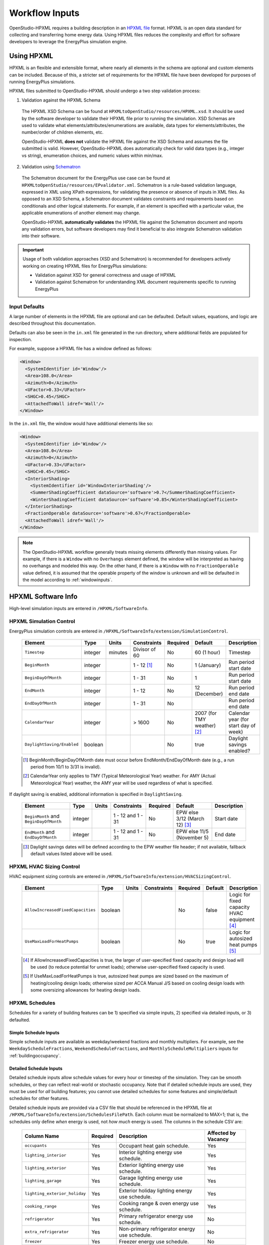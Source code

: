 .. _workflow_inputs:

Workflow Inputs
===============

OpenStudio-HPXML requires a building description in an `HPXML file <https://hpxml.nrel.gov/>`_ format.
HPXML is an open data standard for collecting and transferring home energy data. 
Using HPXML files reduces the complexity and effort for software developers to leverage the EnergyPlus simulation engine.

Using HPXML
-----------

HPXML is an flexible and extensible format, where nearly all elements in the schema are optional and custom elements can be included.
Because of this, a stricter set of requirements for the HPXML file have been developed for purposes of running EnergyPlus simulations.

HPXML files submitted to OpenStudio-HPXML should undergo a two step validation process:

1. Validation against the HPXML Schema

  The HPXML XSD Schema can be found at ``HPXMLtoOpenStudio/resources/HPXML.xsd``.
  It should be used by the software developer to validate their HPXML file prior to running the simulation.
  XSD Schemas are used to validate what elements/attributes/enumerations are available, data types for elements/attributes, the number/order of children elements, etc.

  OpenStudio-HPXML **does not** validate the HPXML file against the XSD Schema and assumes the file submitted is valid.
  However, OpenStudio-HPXML does automatically check for valid data types (e.g., integer vs string), enumeration choices, and numeric values within min/max.

2. Validation using `Schematron <http://schematron.com/>`_

  The Schematron document for the EnergyPlus use case can be found at ``HPXMLtoOpenStudio/resources/EPvalidator.xml``.
  Schematron is a rule-based validation language, expressed in XML using XPath expressions, for validating the presence or absence of inputs in XML files. 
  As opposed to an XSD Schema, a Schematron document validates constraints and requirements based on conditionals and other logical statements.
  For example, if an element is specified with a particular value, the applicable enumerations of another element may change.
  
  OpenStudio-HPXML **automatically validates** the HPXML file against the Schematron document and reports any validation errors, but software developers may find it beneficial to also integrate Schematron validation into their software.

.. important::

  Usage of both validation approaches (XSD and Schematron) is recommended for developers actively working on creating HPXML files for EnergyPlus simulations:

  - Validation against XSD for general correctness and usage of HPXML
  - Validation against Schematron for understanding XML document requirements specific to running EnergyPlus

Input Defaults
**************

A large number of elements in the HPXML file are optional and can be defaulted.
Default values, equations, and logic are described throughout this documentation.

Defaults can also be seen in the ``in.xml`` file generated in the run directory, where additional fields are populated for inspection.

For example, suppose a HPXML file has a window defined as follows:

.. code-block:: XML

  <Window>
    <SystemIdentifier id='Window'/>
    <Area>108.0</Area>
    <Azimuth>0</Azimuth>
    <UFactor>0.33</UFactor>
    <SHGC>0.45</SHGC>
    <AttachedToWall idref='Wall'/>
  </Window>

In the ``in.xml`` file, the window would have additional elements like so:

.. code-block:: XML

  <Window>
    <SystemIdentifier id='Window'/>
    <Area>108.0</Area>
    <Azimuth>0</Azimuth>
    <UFactor>0.33</UFactor>
    <SHGC>0.45</SHGC>
    <InteriorShading>
      <SystemIdentifier id='WindowInteriorShading'/>
      <SummerShadingCoefficient dataSource='software'>0.7</SummerShadingCoefficient>
      <WinterShadingCoefficient dataSource='software'>0.85</WinterShadingCoefficient>
    </InteriorShading>
    <FractionOperable dataSource='software'>0.67</FractionOperable>
    <AttachedToWall idref='Wall'/>
  </Window>

.. note::

  The OpenStudio-HPXML workflow generally treats missing elements differently than missing values.
  For example, if there is a ``Window`` with no ``Overhangs`` element defined, the window will be interpreted as having no overhangs and modeled this way.
  On the other hand, if there is a ``Window`` with no ``FractionOperable`` value defined, it is assumed that the operable property of the window is unknown and will be defaulted in the model according to :ref:`windowinputs`.

HPXML Software Info
-------------------

High-level simulation inputs are entered in ``/HPXML/SoftwareInfo``.

HPXML Simulation Control
************************

EnergyPlus simulation controls are entered in ``/HPXML/SoftwareInfo/extension/SimulationControl``.

  ==================================  ========  =======  =============  ========  ===========================  =====================================
  Element                             Type      Units    Constraints    Required  Default                      Description
  ==================================  ========  =======  =============  ========  ===========================  =====================================
  ``Timestep``                        integer   minutes  Divisor of 60  No        60 (1 hour)                  Timestep
  ``BeginMonth``                      integer            1 - 12 [#]_    No        1 (January)                  Run period start date
  ``BeginDayOfMonth``                 integer            1 - 31         No        1                            Run period start date
  ``EndMonth``                        integer            1 - 12         No        12 (December)                Run period end date
  ``EndDayOfMonth``                   integer            1 - 31         No                                     Run period end date
  ``CalendarYear``                    integer            > 1600         No        2007 (for TMY weather) [#]_  Calendar year (for start day of week)
  ``DaylightSaving/Enabled``          boolean                           No        true                         Daylight savings enabled?
  ==================================  ========  =======  =============  ========  ===========================  =====================================

  .. [#] BeginMonth/BeginDayOfMonth date must occur before EndMonth/EndDayOfMonth date (e.g., a run period from 10/1 to 3/31 is invalid).
  .. [#] CalendarYear only applies to TMY (Typical Meteorological Year) weather. For AMY (Actual Meteorological Year) weather, the AMY year will be used regardless of what is specified.

If daylight saving is enabled, additional information is specified in ``DaylightSaving``.

  ======================================  ========  =====  =================  ========  =============================  ===========
  Element                                 Type      Units  Constraints        Required  Default                        Description
  ======================================  ========  =====  =================  ========  =============================  ===========
  ``BeginMonth`` and ``BeginDayOfMonth``  integer          1 - 12 and 1 - 31  No        EPW else 3/12 (March 12) [#]_  Start date
  ``EndMonth`` and ``EndDayOfMonth``      integer          1 - 12 and 1 - 31  No        EPW else 11/5 (November 5)     End date
  ======================================  ========  =====  =================  ========  =============================  ===========

  .. [#] Daylight savings dates will be defined according to the EPW weather file header; if not available, fallback default values listed above will be used.

HPXML HVAC Sizing Control
*************************

HVAC equipment sizing controls are entered in ``/HPXML/SoftwareInfo/extension/HVACSizingControl``.

  =================================  ========  =====  ===========  ========  =======  ============================================
  Element                            Type      Units  Constraints  Required  Default  Description
  =================================  ========  =====  ===========  ========  =======  ============================================
  ``AllowIncreasedFixedCapacities``  boolean                       No        false    Logic for fixed capacity HVAC equipment [#]_
  ``UseMaxLoadForHeatPumps``         boolean                       No        true     Logic for autosized heat pumps [#]_
  =================================  ========  =====  ===========  ========  =======  ============================================

  .. [#] If AllowIncreasedFixedCapacities is true, the larger of user-specified fixed capacity and design load will be used (to reduce potential for unmet loads); otherwise user-specified fixed capacity is used.
  .. [#] If UseMaxLoadForHeatPumps is true, autosized heat pumps are sized based on the maximum of heating/cooling design loads; otherwise sized per ACCA Manual J/S based on cooling design loads with some oversizing allowances for heating design loads.

HPXML Schedules
***************

Schedules for a variety of building features can be 1) specified via simple inputs, 2) specified via detailed inputs, or 3) defaulted.

Simple Schedule Inputs
~~~~~~~~~~~~~~~~~~~~~~

Simple schedule inputs are available as weekday/weekend fractions and monthly multipliers.
For example, see the ``WeekdayScheduleFractions``, ``WeekendScheduleFractions``, and ``MonthlyScheduleMultipliers`` inputs for :ref:`buildingoccupancy`.

.. _detailedschedules:

Detailed Schedule Inputs
~~~~~~~~~~~~~~~~~~~~~~~~

Detailed schedule inputs allow schedule values for every hour or timestep of the simulation.
They can be smooth schedules, or they can reflect real-world or stochastic occupancy.
Note that if detailed schedule inputs are used, they must be used for *all* building features; you cannot use detailed schedules for some features and simple/default schedules for other features.

Detailed schedule inputs are provided via a CSV file that should be referenced in the HPXML file at ``/HPXML/SoftwareInfo/extension/SchedulesFilePath``.
Each column must be normalized to MAX=1; that is, the schedules only define *when* energy is used, not *how much* energy is used.
The columns in the schedule CSV are:

  =============================  ========  ========================================================  ===================
  Column Name                    Required  Description                                               Affected by Vacancy
  =============================  ========  ========================================================  ===================
  ``occupants``                  Yes       Occupant heat gain schedule.                              Yes
  ``lighting_interior``          Yes       Interior lighting energy use schedule.                    Yes
  ``lighting_exterior``          Yes       Exterior lighting energy use schedule.                    Yes
  ``lighting_garage``            Yes       Garage lighting energy use schedule.                      Yes
  ``lighting_exterior_holiday``  Yes       Exterior holiday lighting energy use schedule.            Yes
  ``cooking_range``              Yes       Cooking range & oven energy use schedule.                 Yes
  ``refrigerator``               Yes       Primary refrigerator energy use schedule.                 No
  ``extra_refrigerator``         Yes       Non-primary refrigerator energy use schedule.             No
  ``freezer``                    Yes       Freezer energy use schedule.                              No
  ``dishwasher``                 Yes       Dishwasher energy use schedule.                           Yes
  ``clothes_washer``             Yes       Clothes washer energy use schedule.                       Yes
  ``clothes_dryer``              Yes       Clothes dryer energy use schedule.                        Yes
  ``ceiling_fan``                Yes       Ceiling fan energy use schedule.                          Yes
  ``plug_loads_other``           Yes       Other plug load energy use schedule.                      Yes
  ``plug_loads_tv``              Yes       Television plug load energy use schedule.                 Yes
  ``plug_loads_vehicle``         Yes       Electric vehicle plug load energy use schedule.           Yes
  ``plug_loads_well_pump``       Yes       Well pump plug load energy use schedule.                  Yes
  ``fuel_loads_grill``           Yes       Grill fuel load energy use schedule.                      Yes
  ``fuel_loads_lighting``        Yes       Lighting fuel load energy use schedule.                   Yes
  ``fuel_loads_fireplace``       Yes       Fireplace fuel load energy use schedule.                  Yes
  ``pool_pump``                  Yes       Pool pump energy use schedule.                            No
  ``pool_heater``                Yes       Pool heater energy use schedule.                          No
  ``hot_tub_pump``               Yes       Hot tub pump energy use schedule.                         No
  ``hot_tub_heater``             Yes       Hot tub heater energy use schedule.                       No
  ``hot_water_dishwasher``       Yes       Dishwasher hot water use schedule.                        Yes
  ``hot_water_clothes_washer``   Yes       Clothes washer hot water use schedule.                    Yes
  ``hot_water_fixtures``         Yes       Fixtures (sinks, showers, baths) hot water use schedule.  Yes
  ``vacancy``                    No        1=Home is vacant. Automatically overrides other columns.  N/A
  =============================  ========  ========================================================  ===================

A couple schedule CSV file examples are provided in the ``HPXMLtoOpenStudio/resources/schedule_files`` directory.

A detailed stochastic or smooth schedule CSV file can also be automatically generated for you; see the :ref:`usage_instructions` for the commands.

Default Schedules
~~~~~~~~~~~~~~~~~

If neither simple nor detailed inputs are provided, then schedules are defaulted.
Default schedules are typically smooth, averaged schedules.
These default schedules are described elsewhere in the documentation (e.g., see :ref:`buildingoccupancy`).

HPXML Building Summary
----------------------

High-level building summary information is entered in ``/HPXML/Building/BuildingDetails/BuildingSummary``. 

HPXML Site
**********

Building site information is entered in ``/HPXML/Building/BuildingDetails/BuildingSummary/Site``.

  ================================  ========  =====  ===========  ========  ========  ============================================================
  Element                           Type      Units  Constraints  Required  Default   Notes
  ================================  ========  =====  ===========  ========  ========  ============================================================
  ``SiteType``                      string           See [#]_     No        suburban  Terrain type for infiltration model
  ``ShieldingofHome``               string           See [#]_     No        normal    Presence of nearby buildings, trees, obstructions for infiltration model
  ``extension/Neighbors``           element          >= 0         No        <none>    Presence of neighboring buildings for solar shading
  ================================  ========  =====  ===========  ========  ========  ============================================================

  .. [#] SiteType choices are "rural", "suburban", or "urban".
  .. [#] ShieldingofHome choices are "normal", "exposed", or "well-shielded".

For each neighboring building defined, additional information is entered in a ``extension/Neighbors/NeighborBuilding``.

  ==============================  =================  ================  ===================  ========  ========  =============================================
  Element                         Type               Units             Constraints          Required  Default   Notes
  ==============================  =================  ================  ===================  ========  ========  =============================================
  ``Azimuth`` or ``Orientation``  integer or string  deg or direction  0 - 359 or See [#]_  Yes                 Direction of neighbors (clockwise from North)
  ``Distance``                    double             ft                > 0                  Yes                 Distance of neighbor from the dwelling unit
  ``Height``                      double             ft                > 0                  No        See [#]_  Height of neighbor
  ==============================  =================  ================  ===================  ========  ========  =============================================
  
  .. [#] Orientation choices are "northeast", "east", "southeast", "south", "southwest", "west", "northwest", or "north"
  .. [#] If Height not provided, assumed to be same height as the dwelling unit.

.. _buildingoccupancy:

HPXML Building Occupancy
************************

Building occupancy is entered in ``/HPXML/Building/BuildingDetails/BuildingSummary/BuildingOccupancy``.

  ========================================  ========  =====  ===========  ========  ====================  ========================
  Element                                   Type      Units  Constraints  Required  Default               Notes
  ========================================  ========  =====  ===========  ========  ====================  ========================
  ``NumberofResidents``                     integer          >= 0         No        <number of bedrooms>  Number of occupants
  ``extension/WeekdayScheduleFractions``    array                         No        See [#]_              24 comma-separated weekday fractions
  ``extension/WeekendScheduleFractions``    array                         No                              24 comma-separated weekend fractions
  ``extension/MonthlyScheduleMultipliers``  array                         No        See [#]_              12 comma-separated monthly multipliers
  ========================================  ========  =====  ===========  ========  ====================  ========================

  .. [#] If WeekdayScheduleFractions or WeekendScheduleFractions not provided (and :ref:`detailedschedules` not used), default values from Figures 25 of the `2010 BAHSP <https://www1.eere.energy.gov/buildings/publications/pdfs/building_america/house_simulation.pdf>`_ are used: "0.061, 0.061, 0.061, 0.061, 0.061, 0.061, 0.061, 0.053, 0.025, 0.015, 0.015, 0.015, 0.015, 0.015, 0.015, 0.015, 0.018, 0.033, 0.054, 0.054, 0.054, 0.061, 0.061, 0.061".
  .. [#] If MonthlyScheduleMultipliers not provided (and :ref:`detailedschedules` not used), default values are used: "1.0, 1.0, 1.0, 1.0, 1.0, 1.0, 1.0, 1.0, 1.0, 1.0, 1.0, 1.0".

.. note::

  The above inputs are only used to define heat gain from occupants.
  Usages of plug loads, appliances, hot water, etc. are driven by number of bedrooms, not number of occupants.

HPXML Building Construction
***************************

Building construction is entered in ``/HPXML/Building/BuildingDetails/BuildingSummary/BuildingConstruction``.

  =========================================================  ========  =========  =================================  ========  ========  =======================================================================
  Element                                                    Type      Units      Constraints                        Required  Default   Notes
  =========================================================  ========  =========  =================================  ========  ========  =======================================================================
  ``ResidentialFacilityType``                                string               See [#]_                           Yes                 Type of dwelling unit
  ``NumberofConditionedFloors``                              double               > 0                                Yes                 Number of conditioned floors (including a basement)
  ``NumberofConditionedFloorsAboveGrade``                    double               > 0, <= NumberofConditionedFloors  Yes                 Number of conditioned floors above grade (including a walkout basement)
  ``NumberofBedrooms``                                       integer              > 0                                Yes                 Number of bedrooms
  ``NumberofBathrooms``                                      integer              > 0                                No        See [#]_  Number of bathrooms
  ``ConditionedFloorArea``                                   double    ft2        > 0                                Yes                 Floor area within conditioned space boundary
  ``ConditionedBuildingVolume`` or ``AverageCeilingHeight``  double    ft3 or ft  > 0                                No        See [#]_  Volume/ceiling height within conditioned space boundary
  ``extension/HasFlueOrChimney``                             boolean                                                 No        See [#]_  Presence of flue or chimney for infiltration model
  =========================================================  ========  =========  =================================  ========  ========  =======================================================================

  .. [#] ResidentialFacilityType choices are "single-family detached", "single-family attached", "apartment unit", or "manufactured home".
  .. [#] If NumberofBathrooms not provided, calculated as NumberofBedrooms/2 + 0.5 based on the `2010 BAHSP <https://www1.eere.energy.gov/buildings/publications/pdfs/building_america/house_simulation.pdf>`_.
  .. [#] If neither ConditionedBuildingVolume nor AverageCeilingHeight provided, AverageCeilingHeight defaults to the lesser of 8.0 and InfiltrationVolume / ConditionedFloorArea.
         If needed, additional defaulting is performed using the following relationship: ConditionedBuildingVolume = ConditionedFloorArea * AverageCeilingHeight.
  .. [#] If HasFlueOrChimney not provided, assumed to be true if any of the following conditions are met: 
         
         - heating system is non-electric Furnace, Boiler, WallFurnace, FloorFurnace, Stove, PortableHeater, or FixedHeater and AFUE/Percent is less than 0.89,
         - heating system is non-electric Fireplace, or
         - water heater is non-electric with energy factor (or equivalent calculated from uniform energy factor) less than 0.63.

HPXML Weather Station
---------------------

Weather information is entered in ``/HPXML/Building/BuildingDetails/ClimateandRiskZones/WeatherStation``.

  =========================  ======  =======  ===========  ========  =======  ==============================================
  Element                    Type    Units    Constraints  Required  Default  Notes
  =========================  ======  =======  ===========  ========  =======  ==============================================
  ``SystemIdentifier``       id                            Yes                Unique identifier
  ``Name``                   string                        Yes                Name of weather station
  ``extension/EPWFilePath``  string                        Yes                Path to the EnergyPlus weather file (EPW) [#]_
  =========================  ======  =======  ===========  ========  =======  ==============================================

  .. [#] A full set of U.S. TMY3 weather files can be `downloaded here <https://data.nrel.gov/system/files/128/tmy3s-cache-csv.zip>`_.

HPXML Enclosure
---------------

The dwelling unit's enclosure is entered in ``/HPXML/Building/BuildingDetails/Enclosure``.

All surfaces that bound different space types of the dwelling unit (i.e., not just thermal boundary surfaces) must be specified in the HPXML file.
For example, an attached garage would generally be defined by walls adjacent to conditioned space, walls adjacent to outdoors, a slab, and a roof or ceiling.
For software tools that do not collect sufficient inputs for every required surface, the software developers will need to make assumptions about these surfaces or collect additional input.

Interior partition surfaces (e.g., walls between rooms inside conditioned space, or the floor between two conditioned stories) can be excluded.

For single-family attached (SFA) or multifamily (MF) buildings, surfaces between unconditioned space and the neighboring unit's same unconditioned space should set ``InteriorAdjacentTo`` and ``ExteriorAdjacentTo`` to the same value.
For example, a foundation wall between the unit's vented crawlspace and the neighboring unit's vented crawlspace would use ``InteriorAdjacentTo="crawlspace - vented"`` and ``ExteriorAdjacentTo="crawlspace - vented"``.

.. warning::

  It is the software tool's responsibility to provide the appropriate building surfaces. 
  While some error-checking is in place, it is not possible to know whether some surfaces are incorrectly missing.

Also note that wall and roof surfaces do not require an azimuth/orientation to be specified. 
Rather, only the windows/skylights themselves require an azimuth/orientation. 
Thus, software tools can choose to use a single wall (or roof) surface to represent multiple wall (or roof) surfaces for the entire building if all their other properties (construction type, interior/exterior adjacency, etc.) are identical.

HPXML Air Infiltration
**********************

Building air leakage is entered in ``/HPXML/Building/BuildingDetails/Enclosure/AirInfiltration/AirInfiltrationMeasurement``.

  ====================================  ======  =====  =================================  =========  =========================  ===============================================
  Element                               Type    Units  Constraints                        Required   Default                    Notes
  ====================================  ======  =====  =================================  =========  =========================  ===============================================
  ``SystemIdentifier``                  id                                                Yes                                   Unique identifier
  ``BuildingAirLeakage/UnitofMeasure``  string         See [#]_                           Yes                                   Units for air leakage
  ``HousePressure``                     double  Pa     > 0                                See [#]_                              House pressure with respect to outside [#]_
  ``BuildingAirLeakage/AirLeakage``     double         > 0                                Yes                                   Value for air leakage
  ``InfiltrationVolume``                double  ft3    > 0, >= ConditionedBuildingVolume  No         ConditionedBuildingVolume  Volume associated with infiltration measurement
  ====================================  ======  =====  =================================  =========  =========================  ===============================================

  .. [#] UnitofMeasure choices are "ACH" (air changes per hour at user-specified pressure), "CFM" (cubic feet per minute at user-specified pressure), or "ACHnatural" (natural air changes per hour).
  .. [#] HousePressure only required if BuildingAirLeakage/UnitofMeasure is not "ACHnatural".
  .. [#] HousePressure typical value is 50 Pa.

HPXML Attics
************

If the dwelling unit has a vented attic, attic ventilation information can be optionally entered in ``/HPXML/Building/BuildingDetails/Enclosure/Attics/Attic[AtticType/Attic[Vented="true"]]/VentilationRate``.

  =================  ======  =====  ===========  ========  ==========  ==========================
  Element            Type    Units  Constraints  Required  Default     Notes
  =================  ======  =====  ===========  ========  ==========  ==========================
  ``UnitofMeasure``  string         See [#]_     No        SLA         Units for ventilation rate
  ``Value``          double         > 0          No        1/300 [#]_  Value for ventilation rate
  =================  ======  =====  ===========  ========  ==========  ==========================

  .. [#] UnitofMeasure choices are "SLA" (specific leakage area) or "ACHnatural" (natural air changes per hour).
  .. [#] Value default based on `ANSI/RESNET/ICC 301-2019 <https://codes.iccsafe.org/content/RESNETICC3012019>`_.

HPXML Foundations
*****************

If the dwelling unit has a vented crawlspace, crawlspace ventilation information can be optionally entered in ``/HPXML/Building/BuildingDetails/Enclosure/Foundations/Foundation[FoundationType/Crawlspace[Vented="true"]]/VentilationRate``.

  =================  ======  =====  ===========  ========  ==========  ==========================
  Element            Type    Units  Constraints  Required  Default     Notes
  =================  ======  =====  ===========  ========  ==========  ==========================
  ``UnitofMeasure``  string         See [#]_     No        SLA         Units for ventilation rate
  ``Value``          double         > 0          No        1/150 [#]_  Value for ventilation rate
  =================  ======  =====  ===========  ========  ==========  ==========================

  .. [#] UnitofMeasure only choice is "SLA" (specific leakage area).
  .. [#] Value default based on `ANSI/RESNET/ICC 301-2019 <https://codes.iccsafe.org/content/RESNETICC3012019>`_.

HPXML Roofs
***********

Each pitched or flat roof surface that is exposed to ambient conditions is entered as an ``/HPXML/Building/BuildingDetails/Enclosure/Roofs/Roof``.

For a multifamily building where the dwelling unit has another dwelling unit above it, the surface between the two dwelling units should be considered a ``FrameFloor`` and not a ``Roof``.

  ======================================  =================  ================  =====================  =========  ==============================  ==================================
  Element                                 Type               Units             Constraints            Required   Default                         Notes
  ======================================  =================  ================  =====================  =========  ==============================  ==================================
  ``SystemIdentifier``                    id                                                          Yes                                        Unique identifier
  ``InteriorAdjacentTo``                  string                               See [#]_               Yes                                        Interior adjacent space type
  ``Area``                                double             ft2               > 0                    Yes                                        Gross area (including skylights)
  ``Azimuth`` or ``Orientation``          integer or string  deg or direction  0 - 359 or See [#]_    No         See [#]_                        Direction (clockwise from North)
  ``RoofType``                            string                               See [#]_               No         asphalt or fiberglass shingles  Roof type
  ``RoofColor`` or ``SolarAbsorptance``   string or double                     See [#]_ or 0 - 1      No         medium                          Roof color or solar absorptance [#]_
  ``Emittance``                           double                               0 - 1                  No         0.90                            Emittance
  ``InteriorFinish/Type``                 string                               See [#]_               No         See [#]_                        Interior finish material
  ``InteriorFinish/Thickness``            double             in                >= 0                   No         0.5                             Interior finish thickness
  ``Pitch``                               integer            ?:12              >= 0                   Yes                                        Pitch
  ``RadiantBarrier``                      boolean                                                     No         false                           Presence of radiant barrier
  ``RadiantBarrierGrade``                 integer                              1 - 3                  No         1                               Radiant barrier installation grade
  ``Insulation/SystemIdentifier``         id                                                          Yes                                        Unique identifier
  ``Insulation/AssemblyEffectiveRValue``  double             F-ft2-hr/Btu      > 0                    Yes                                        Assembly R-value [#]_
  ======================================  =================  ================  =====================  =========  ==============================  ==================================

  .. [#] InteriorAdjacentTo choices are "attic - vented", "attic - unvented", "living space", or "garage".
         See :ref:`hpxmllocations` for descriptions.
  .. [#] Orientation choices are "northeast", "east", "southeast", "south", "southwest", "west", "northwest", or "north"
  .. [#] If neither Azimuth nor Orientation provided, modeled as four surfaces of equal area facing every direction.
  .. [#] RoofType choices are "asphalt or fiberglass shingles", "wood shingles or shakes", "shingles", "slate or tile shingles", "metal surfacing", "plastic/rubber/synthetic sheeting", "expanded polystyrene sheathing", "concrete", or "cool roof".
  .. [#] RoofColor choices are "light", "medium", "medium dark", "dark", or "reflective".
  .. [#] If SolarAbsorptance not provided, defaults based on RoofType and RoofColor:
         
         - **asphalt or fiberglass shingles**: dark=0.92, medium dark=0.89, medium=0.85, light=0.75, reflective=0.50
         - **wood shingles or shakes**: dark=0.92, medium dark=0.89, medium=0.85, light=0.75, reflective=0.50
         - **shingles**: dark=0.92, medium dark=0.89, medium=0.85, light=0.75, reflective=0.50
         - **slate or tile shingles**: dark=0.90, medium dark=0.83, medium=0.75, light=0.60, reflective=0.30
         - **metal surfacing**: dark=0.90, medium dark=0.83, medium=0.75, light=0.60, reflective=0.30
         - **plastic/rubber/synthetic sheeting**: dark=0.90, medium dark=0.83, medium=0.75, light=0.60, reflective=0.30
         - **expanded polystyrene sheathing**: dark=0.92, medium dark=0.89, medium=0.85, light=0.75, reflective=0.50
         - **concrete**: dark=0.90, medium dark=0.83, medium=0.75, light=0.65, reflective=0.50
         - **cool roof**: 0.30

  .. [#] InteriorFinish/Type choices are "gypsum board", "gypsum composite board", "plaster", "wood", "other", or "none".
  .. [#] InteriorFinish/Type defaults to "gypsum board" if InteriorAdjacentTo is living space, otherwise "none".
  .. [#] AssemblyEffectiveRValue includes all material layers, interior/exterior air films, and insulation installation grade.

HPXML Rim Joists
****************

Each rim joist surface (i.e., the perimeter of floor joists typically found between stories of a building or on top of a foundation wall) is entered as an ``/HPXML/Building/BuildingDetails/Enclosure/RimJoists/RimJoist``.

  ======================================  =================  ================  =====================  ========  ===========  ==============================
  Element                                 Type               Units             Constraints            Required  Default      Notes
  ======================================  =================  ================  =====================  ========  ===========  ==============================
  ``SystemIdentifier``                    id                                                          Yes                    Unique identifier
  ``ExteriorAdjacentTo``                  string                               See [#]_               Yes                    Exterior adjacent space type
  ``InteriorAdjacentTo``                  string                               See [#]_               Yes                    Interior adjacent space type
  ``Area``                                double             ft2               > 0                    Yes                    Gross area
  ``Azimuth`` or ``Orientation``          integer or string  deg or direction  0 - 359 or See [#]_    No        See [#]_     Direction (clockwise from North)
  ``Siding``                              string                               See [#]_               No        wood siding  Siding material
  ``Color`` or ``SolarAbsorptance``       string or double                     See [#]_ or 0 - 1      No        medium       Color or solar absorptance [#]_
  ``Emittance``                           double                               0 - 1                  No        0.90         Emittance
  ``Insulation/SystemIdentifier``         id                                                          Yes                    Unique identifier
  ``Insulation/AssemblyEffectiveRValue``  double             F-ft2-hr/Btu      > 0                    Yes                    Assembly R-value [#]_
  ======================================  =================  ================  =====================  ========  ===========  ==============================

  .. [#] ExteriorAdjacentTo choices are "outside", "attic - vented", "attic - unvented", "basement - conditioned", "basement - unconditioned", "crawlspace - vented", "crawlspace - unvented", "garage", "other housing unit", "other heated space", "other multifamily buffer space", or "other non-freezing space".
         See :ref:`hpxmllocations` for descriptions.
  .. [#] InteriorAdjacentTo choices are "living space", "attic - vented", "attic - unvented", "basement - conditioned", "basement - unconditioned", "crawlspace - vented", "crawlspace - unvented", or "garage".
         See :ref:`hpxmllocations` for descriptions.
  .. [#] Orientation choices are "northeast", "east", "southeast", "south", "southwest", "west", "northwest", or "north"
  .. [#] If neither Azimuth nor Orientation provided, modeled as four surfaces of equal area facing every direction.
  .. [#] Siding choices are "wood siding", "vinyl siding", "stucco", "fiber cement siding", "brick veneer", "aluminum siding", "masonite siding", "composite shingle siding", "asbestos siding", "synthetic stucco", or "none".
  .. [#] Color choices are "light", "medium", "medium dark", "dark", or "reflective".
  .. [#] If SolarAbsorptance not provided, defaults based on Color:

         - **dark**: 0.95
         - **medium dark**: 0.85
         - **medium**: 0.70
         - **light**: 0.50
         - **reflective**: 0.30

  .. [#] AssemblyEffectiveRValue includes all material layers, interior/exterior air films, and insulation installation grade.

HPXML Walls
***********

Each wall that has no contact with the ground and bounds a space type is entered as an ``/HPXML/Building/BuildingDetails/Enclosure/Walls/Wall``.

  ======================================  =================  ================  =====================  =============  ===========  ====================================
  Element                                 Type               Units             Constraints            Required       Default      Notes
  ======================================  =================  ================  =====================  =============  ===========  ====================================
  ``SystemIdentifier``                    id                                                          Yes                         Unique identifier
  ``ExteriorAdjacentTo``                  string                               See [#]_               Yes                         Exterior adjacent space type
  ``InteriorAdjacentTo``                  string                               See [#]_               Yes                         Interior adjacent space type
  ``WallType``                            element                              1 [#]_                 Yes                         Wall type (for thermal mass)
  ``Area``                                double             ft2               > 0                    Yes                         Gross area (including doors/windows)
  ``Azimuth`` or ``Orientation``          integer or string  deg or direction  0 - 359 or See [#]_    No             See [#]_     Direction (clockwise from North)
  ``Siding``                              string                               See [#]_               No             wood siding  Siding material
  ``Color`` or ``SolarAbsorptance``       string or double                     See [#]_ or 0 - 1      No             medium       Color or solar absorptance [#]_
  ``Emittance``                           double                               0 - 1                  No             0.90         Emittance
  ``InteriorFinish/Type``                 string                               See [#]_               No             See [#]_     Interior finish material
  ``InteriorFinish/Thickness``            double             in                >= 0                   No             0.5          Interior finish thickness
  ``Insulation/SystemIdentifier``         id                                                          Yes                         Unique identifier
  ``Insulation/AssemblyEffectiveRValue``  double             F-ft2-hr/Btu      > 0                    Yes                         Assembly R-value [#]_
  ======================================  =================  ================  =====================  =============  ===========  ====================================

  .. [#] ExteriorAdjacentTo choices are "outside", "attic - vented", "attic - unvented", "basement - conditioned", "basement - unconditioned", "crawlspace - vented", "crawlspace - unvented", "garage", "other housing unit", "other heated space", "other multifamily buffer space", or "other non-freezing space".
         See :ref:`hpxmllocations` for descriptions.
  .. [#] InteriorAdjacentTo choices are "living space", "attic - vented", "attic - unvented", "basement - conditioned", "basement - unconditioned", "crawlspace - vented", "crawlspace - unvented", or "garage".
         See :ref:`hpxmllocations` for descriptions.
  .. [#] WallType child element choices are ``WoodStud``, ``DoubleWoodStud``, ``ConcreteMasonryUnit``, ``StructurallyInsulatedPanel``, ``InsulatedConcreteForms``, ``SteelFrame``, ``SolidConcrete``, ``StructuralBrick``, ``StrawBale``, ``Stone``, ``LogWall``, or ``Adobe``.
  .. [#] Orientation choices are "northeast", "east", "southeast", "south", "southwest", "west", "northwest", or "north"
  .. [#] If neither Azimuth nor Orientation provided, modeled as four surfaces of equal area facing every direction.
  .. [#] Siding choices are "wood siding", "vinyl siding", "stucco", "fiber cement siding", "brick veneer", "aluminum siding", "masonite siding", "composite shingle siding", "asbestos siding", "synthetic stucco", or "none".
  .. [#] Color choices are "light", "medium", "medium dark", "dark", or "reflective".
  .. [#] If SolarAbsorptance not provided, defaults based on Color:

         - **dark**: 0.95
         - **medium dark**: 0.85
         - **medium**: 0.70
         - **light**: 0.50
         - **reflective**: 0.30

  .. [#] InteriorFinish/Type choices are "gypsum board", "gypsum composite board", "plaster", "wood", "other", or "none".
  .. [#] InteriorFinish/Type defaults to "gypsum board" if InteriorAdjacentTo is living space or basement - conditioned, otherwise "none".
  .. [#] AssemblyEffectiveRValue includes all material layers, interior/exterior air films, and insulation installation grade.

HPXML Foundation Walls
**********************

Each wall that is in contact with the ground should be specified as an ``/HPXML/Building/BuildingDetails/Enclosure/FoundationWalls/FoundationWall``.

Other walls (e.g., wood framed walls) that are connected to a below-grade space but have no contact with the ground should be specified as a ``Wall`` and not a ``FoundationWall``.

  ==============================================================  =================  ================  ===================  =========  ========  ====================================
  Element                                                         Type               Units             Constraints          Required   Default   Notes
  ==============================================================  =================  ================  ===================  =========  ========  ====================================
  ``SystemIdentifier``                                            id                                                        Yes                  Unique identifier
  ``ExteriorAdjacentTo``                                          string                               See [#]_             Yes                  Exterior adjacent space type [#]_
  ``InteriorAdjacentTo``                                          string                               See [#]_             Yes                  Interior adjacent space type
  ``Height``                                                      double             ft                > 0                  Yes                  Total height
  ``Area`` or ``Length``                                          double             ft2 or ft         > 0                  Yes                  Gross area (including doors/windows) or length
  ``Azimuth`` or ``Orientation``                                  integer or string  deg or direction  0 - 359 or See [#]_  No         See [#]_  Direction (clockwise from North)
  ``Thickness``                                                   double             inches            > 0                  No         8.0       Thickness excluding interior framing
  ``DepthBelowGrade``                                             double             ft                0 - Height           Yes                  Depth below grade [#]_
  ``InteriorFinish/Type``                                         string                               See [#]_             No         See [#]_  Interior finish material
  ``InteriorFinish/Thickness``                                    double             in                >= 0                 No         0.5       Interior finish thickness
  ``Insulation/SystemIdentifier``                                 id                                                        Yes                  Unique identifier
  ``Insulation/Layer[InstallationType="continuous - interior"]``  element                              0 - 1                See [#]_             Interior insulation layer
  ``Insulation/Layer[InstallationType="continuous - exterior"]``  element                              0 - 1                See [#]_             Exterior insulation layer
  ``Insulation/AssemblyEffectiveRValue``                          double             F-ft2-hr/Btu      > 0                  See [#]_             Assembly R-value [#]_
  ==============================================================  =================  ================  ===================  =========  ========  ====================================

  .. [#] ExteriorAdjacentTo choices are "ground", "basement - conditioned", "basement - unconditioned", "crawlspace - vented", "crawlspace - unvented", "garage", "other housing unit", "other heated space", "other multifamily buffer space", or "other non-freezing space".
         See :ref:`hpxmllocations` for descriptions.
  .. [#] InteriorAdjacentTo choices are "basement - conditioned", "basement - unconditioned", "crawlspace - vented", "crawlspace - unvented", or "garage".
         See :ref:`hpxmllocations` for descriptions.
  .. [#] Interior foundation walls (e.g., between basement and crawlspace) should **not** use "ground" even if the foundation wall has some contact with the ground due to the difference in below-grade depths of the two adjacent spaces.
  .. [#] Orientation choices are "northeast", "east", "southeast", "south", "southwest", "west", "northwest", or "north"
  .. [#] If neither Azimuth nor Orientation provided, modeled as four surfaces of equal area facing every direction.
  .. [#] For exterior foundation walls, depth below grade is relative to the ground plane.
         For interior foundation walls, depth below grade is the vertical span of foundation wall in contact with the ground.
         For example, an interior foundation wall between an 8 ft conditioned basement and a 3 ft crawlspace has a height of 8 ft and a depth below grade of 5 ft.
         Alternatively, an interior foundation wall between an 8 ft conditioned basement and an 8 ft unconditioned basement has a height of 8 ft and a depth below grade of 0 ft.
  .. [#] InteriorFinish/Type choices are "gypsum board", "gypsum composite board", "plaster", "wood", "other", or "none".
  .. [#] InteriorFinish/Type defaults to "gypsum board" if InteriorAdjacentTo is basement - conditioned, otherwise "none".
  .. [#] Layer[InstallationType="continuous - interior"] only required if AssemblyEffectiveRValue is not provided.
  .. [#] Layer[InstallationType="continuous - exterior"] only required if AssemblyEffectiveRValue is not provided.
  .. [#] AssemblyEffectiveRValue only required if Layer elements are not provided.
  .. [#] AssemblyEffectiveRValue includes all material layers, interior air film, and insulation installation grade.
         R-value should **not** include exterior air film (for any above-grade exposure) or any soil thermal resistance.

If insulation layers are provided, additional information is entered in each ``FoundationWall/Insulation/Layer``.

  ==========================================  ========  ============  ===========  ========  =======  =====================================================================
  Element                                     Type      Units         Constraints  Required  Default  Notes
  ==========================================  ========  ============  ===========  ========  =======  =====================================================================
  ``NominalRValue``                           double    F-ft2-hr/Btu  >= 0         Yes                R-value of the foundation wall insulation; use zero if no insulation
  ``extension/DistanceToTopOfInsulation``     double    ft            >= 0         No        0        Vertical distance from top of foundation wall to top of insulation
  ``extension/DistanceToBottomOfInsulation``  double    ft            See [#]_     No        Height   Vertical distance from top of foundation wall to bottom of insulation
  ==========================================  ========  ============  ===========  ========  =======  =====================================================================

  .. [#] When NominalRValue is non-zero, DistanceToBottomOfInsulation must be greater than DistanceToTopOfInsulation and less than or equal to FoundationWall/Height.

HPXML Frame Floors
******************

Each floor/ceiling surface that is not in contact with the ground (Slab) nor adjacent to ambient conditions above (Roof) is entered as an ``/HPXML/Building/BuildingDetails/Enclosure/FrameFloors/FrameFloor``.

  ======================================  ========  ============  ===========  ========  ========  ============================
  Element                                 Type      Units         Constraints  Required  Default   Notes
  ======================================  ========  ============  ===========  ========  ========  ============================
  ``SystemIdentifier``                    id                                   Yes                 Unique identifier
  ``ExteriorAdjacentTo``                  string                  See [#]_     Yes                 Exterior adjacent space type
  ``InteriorAdjacentTo``                  string                  See [#]_     Yes                 Interior adjacent space type
  ``Area``                                double    ft2           > 0          Yes                 Gross area
  ``InteriorFinish/Type``                 string                  See [#]_     No        See [#]_  Interior finish material
  ``InteriorFinish/Thickness``            double    in            >= 0         No        0.5       Interior finish thickness
  ``Insulation/SystemIdentifier``         id                                   Yes                 Unique identifier
  ``Insulation/AssemblyEffectiveRValue``  double    F-ft2-hr/Btu  > 0          Yes                 Assembly R-value [#]_
  ======================================  ========  ============  ===========  ========  ========  ============================

  .. [#] ExteriorAdjacentTo choices are "outside", "attic - vented", "attic - unvented", "basement - conditioned", "basement - unconditioned", "crawlspace - vented", "crawlspace - unvented", "garage", "other housing unit", "other heated space", "other multifamily buffer space", or "other non-freezing space".
         See :ref:`hpxmllocations` for descriptions.
  .. [#] InteriorAdjacentTo choices are "living space", "attic - vented", "attic - unvented", "basement - conditioned", "basement - unconditioned", "crawlspace - vented", "crawlspace - unvented", or "garage".
         See :ref:`hpxmllocations` for descriptions.
  .. [#] InteriorFinish/Type choices are "gypsum board", "gypsum composite board", "plaster", "wood", "other", or "none".
  .. [#] InteriorFinish/Type defaults to "gypsum board" if InteriorAdjacentTo is living space and the surface is a ceiling, otherwise "none".
  .. [#] AssemblyEffectiveRValue includes all material layers, interior/exterior air films, and insulation installation grade.

For frame floors adjacent to "other housing unit", "other heated space", "other multifamily buffer space", or "other non-freezing space", additional information is entered in ``FrameFloor``.

  ======================================  ========  =====  ==============  ========  =======  ==========================================
  Element                                 Type      Units  Constraints     Required  Default  Notes
  ======================================  ========  =====  ==============  ========  =======  ==========================================
  ``extension/OtherSpaceAboveOrBelow``    string           See [#]_        Yes                Specifies if above/below the MF space type
  ======================================  ========  =====  ==============  ========  =======  ==========================================

  .. [#] OtherSpaceAboveOrBelow choices are "above" or "below".

HPXML Slabs
***********

Each space type that borders the ground (i.e., basements, crawlspaces, garages, and slab-on-grade foundations) should have a slab entered as an ``/HPXML/Building/BuildingDetails/Enclosure/Slabs/Slab``.

  ===========================================  ========  ============  ===========  =========  ========  ====================================================
  Element                                      Type      Units         Constraints  Required   Default   Notes
  ===========================================  ========  ============  ===========  =========  ========  ====================================================
  ``SystemIdentifier``                         id                                   Yes                  Unique identifier
  ``InteriorAdjacentTo``                       string                  See [#]_     Yes                  Interior adjacent space type
  ``Area``                                     double    ft2           > 0          Yes                  Gross area
  ``Thickness``                                double    inches        >= 0         No         See [#]_  Thickness [#]_
  ``ExposedPerimeter``                         double    ft            >= 0         Yes                  Perimeter exposed to ambient conditions [#]_
  ``PerimeterInsulationDepth``                 double    ft            >= 0         Yes                  Depth from grade to bottom of vertical insulation
  ``UnderSlabInsulationWidth``                 double    ft            >= 0         See [#]_             Width from slab edge inward of horizontal insulation
  ``UnderSlabInsulationSpansEntireSlab``       boolean                              See [#]_             Whether horizontal insulation spans entire slab
  ``DepthBelowGrade``                          double    ft            >= 0         See [#]_             Depth from the top of the slab surface to grade
  ``PerimeterInsulation/SystemIdentifier``     id                                   Yes                  Unique identifier
  ``PerimeterInsulation/Layer/NominalRValue``  double    F-ft2-hr/Btu  >= 0         Yes                  R-value of vertical insulation
  ``UnderSlabInsulation/SystemIdentifier``     id                                   Yes                  Unique identifier
  ``UnderSlabInsulation/Layer/NominalRValue``  double    F-ft2-hr/Btu  >= 0         Yes                  R-value of horizontal insulation
  ``extension/CarpetFraction``                 double    frac          0 - 1        No         See [#]_  Fraction of slab covered by carpet
  ``extension/CarpetRValue``                   double    F-ft2-hr/Btu  >= 0         No         See [#]_  Carpet R-value
  ===========================================  ========  ============  ===========  =========  ========  ====================================================

  .. [#] InteriorAdjacentTo choices are "living space", "basement - conditioned", "basement - unconditioned", "crawlspace - vented", "crawlspace - unvented", or "garage".
         See :ref:`hpxmllocations` for descriptions.
  .. [#] If Thickness not provided, defaults to 0 when adjacent to crawlspace and 4 inches for all other cases.
  .. [#] For a crawlspace with a dirt floor, enter a thickness of zero.
  .. [#] ExposedPerimeter includes any slab length that falls along the perimeter of the building's footprint (i.e., is exposed to ambient conditions).
         So a basement slab edge adjacent to a garage or crawlspace, for example, should not be included.
  .. [#] UnderSlabInsulationWidth only required if UnderSlabInsulationSpansEntireSlab=true is not provided.
  .. [#] UnderSlabInsulationSpansEntireSlab=true only required if UnderSlabInsulationWidth is not provided.
  .. [#] DepthBelowGrade only required if the attached foundation has no ``FoundationWalls``.
         For foundation types with walls, the the slab's position relative to grade is determined by the ``FoundationWall/DepthBelowGrade`` value.
  .. [#] If CarpetFraction not provided, defaults to 0.8 when adjacent to conditioned space, otherwise 0.0.
  .. [#] If CarpetRValue not provided, defaults to 2.0 when adjacent to conditioned space, otherwise 0.0.
  
.. _windowinputs:

HPXML Windows
*************

Each window or glass door area is entered as an ``/HPXML/Building/BuildingDetails/Enclosure/Windows/Window``.

  ============================================  =================  ================  ===================  ========  =========  =============================================================
  Element                                       Type               Units             Constraints          Required  Default    Notes
  ============================================  =================  ================  ===================  ========  =========  =============================================================
  ``SystemIdentifier``                          id                                                        Yes                  Unique identifier
  ``Area``                                      double             ft2               > 0                  Yes                  Total area
  ``Azimuth`` or ``Orientation``                integer or string  deg or direction  0 - 359 or See [#]_  Yes                  Direction (clockwise from North)
  ``UFactor`` and/or ``GlassLayers``            double or string   Btu/F-ft2-hr      > 0 or See [#]_      Yes                  Full-assembly NFRC U-factor (including any storm window) or glass layers description
  ``SHGC`` and/or ``GlassLayers``               double or string                     0 - 1                Yes                  Full-assembly NFRC solar heat gain coefficient (including any storm window) or glass layers description
  ``ExteriorShading/SummerShadingCoefficient``  double             frac              0 - 1                No        1.00       Exterior summer shading coefficient (1=transparent, 0=opaque)
  ``ExteriorShading/WinterShadingCoefficient``  double             frac              0 - 1                No        1.00       Exterior winter shading coefficient (1=transparent, 0=opaque)
  ``InteriorShading/SummerShadingCoefficient``  double             frac              0 - 1                No        0.70 [#]_  Interior summer shading coefficient (1=transparent, 0=opaque)
  ``InteriorShading/WinterShadingCoefficient``  double             frac              0 - 1                No        0.85 [#]_  Interior winter shading coefficient (1=transparent, 0=opaque)
  ``Overhangs``                                 element                              0 - 1                No        <none>     Presence of overhangs (including roof eaves)
  ``FractionOperable``                          double             frac              0 - 1                No        0.67       Operable fraction [#]_
  ``AttachedToWall``                            idref                                See [#]_             Yes                  ID of attached wall
  ============================================  =================  ================  ===================  ========  =========  =============================================================

  .. [#] Orientation choices are "northeast", "east", "southeast", "south", "southwest", "west", "northwest", or "north".
  .. [#] GlassLayers choices are "single-pane", "double-pane", "triple-pane", or "glass block".
  .. [#] InteriorShading/SummerShadingCoefficient default value indicates 30% reduction in solar heat gain, based on `ANSI/RESNET/ICC 301-2019 <https://codes.iccsafe.org/content/RESNETICC3012019>`_.
  .. [#] InteriorShading/WinterShadingCoefficient default value indicates 15% reduction in solar heat gain, based on `ANSI/RESNET/ICC 301-2019 <https://codes.iccsafe.org/content/RESNETICC3012019>`_.
  .. [#] FractionOperable reflects whether the windows are operable (can be opened), not how they are used by the occupants.
         If a ``Window`` represents a single window, the value should be 0 or 1.
         If a ``Window`` represents multiple windows (e.g., 4), the value should be between 0 and 1 (e.g., 0, 0.25, 0.5, 0.75, or 1).
         The total open window area for natural ventilation is calculated using A) the operable fraction, B) the assumption that 50% of the area of operable windows can be open, and C) the assumption that 20% of that openable area is actually opened by occupants whenever outdoor conditions are favorable for cooling.
  .. [#] AttachedToWall must reference a ``Wall`` or ``FoundationWall``.

If UFactor and SHGC are not provided and GlassLayers is not "glass block", additional information is entered in ``Window``.

  ============================  ========  ======  =======================  ========  ========  ========================================================
  Element                       Type      Units   Constraints              Required  Default   Notes
  ============================  ========  ======  =======================  ========  ========  ========================================================
  ``FrameType``                 element           See [#]_                 Yes                 Type of frame
  ``FrameType/*/ThermalBreak``  boolean           See [#]_                 No        false     Whether the Aluminum or Metal frame has a thermal break
  ``GlassType``                 string            See [#]_                 No        <none>    Type of glass
  ``GasFill``                   string            See [#]_                 No        See [#]_  Type of gas inside double/triple-pane windows
  ============================  ========  ======  =======================  ========  ========  ========================================================
  
  .. [#] FrameType child element choices are ``Aluminum``, ``Fiberglass``, ``Metal``, ``Vinyl``, or ``Wood``.
  .. [#] ThermalBreak is only valid if FrameType is ``Aluminum`` or ``Metal``.
  .. [#] GlassType choices are "clear", "low-e", "tinted", "tinted/reflective", or "reflective".
         Do not specify this element if the window has clear glass.
  .. [#] GasFill choices are "air", "argon", "krypton", "xenon", "nitrogen", or "other".
  .. [#] If GasFill not provided, defaults to "air" for double-pane windows and "argon" for triple-pane windows.

If UFactor and SHGC are not provided, they are defaulted as follows:
  
  ===========  =======================  ============  =========================  =============  =======  ====
  GlassLayers  FrameType                ThermalBreak  GlassType                  GasFill        UFactor  SHGC
  ===========  =======================  ============  =========================  =============  =======  ====
  single-pane  Aluminum, Metal          false         clear                      --             1.27     0.75
  single-pane  Fiberglass, Vinyl, Wood  --            clear                      --             0.89     0.64
  single-pane  Aluminum, Metal          false         tinted, tinted/reflective  --             1.27     0.64
  single-pane  Fiberglass, Vinyl, Wood  --            tinted, tinted/reflective  --             0.89     0.54
  double-pane  Aluminum, Metal          false         clear                      air            0.81     0.67
  double-pane  Aluminum, Metal          true          clear                      air            0.60     0.67
  double-pane  Fiberglass, Vinyl, Wood  --            clear                      air            0.51     0.56
  double-pane  Aluminum, Metal          false         tinted, tinted/reflective  air            0.81     0.55
  double-pane  Aluminum, Metal          true          tinted, tinted/reflective  air            0.60     0.55
  double-pane  Fiberglass, Vinyl, Wood  --            tinted, tinted/reflective  air            0.51     0.46
  double-pane  Fiberglass, Vinyl, Wood  --            low-e                      air            0.42     0.52
  double-pane  Aluminum, Metal          true          low-e                      <any but air>  0.47     0.62
  double-pane  Fiberglass, Vinyl, Wood  --            low-e                      <any but air>  0.39     0.52
  double-pane  Aluminum, Metal          false         reflective                 air            0.67     0.37
  double-pane  Aluminum, Metal          true          reflective                 air            0.47     0.37
  double-pane  Fiberglass, Vinyl, Wood  --            reflective                 air            0.39     0.31
  double-pane  Fiberglass, Vinyl, Wood  --            reflective                 <any but air>  0.36     0.31
  triple-pane  Fiberglass, Vinyl, Wood  --            low-e                      <any but air>  0.27     0.31
  glass block  --                       --            --                         --             0.60     0.60
  ===========  =======================  ============  =========================  =============  =======  ====

.. warning::

  OpenStudio-HPXML will return an error if the combination of window properties is not in the above table.

If overhangs are specified, additional information is entered in ``Overhangs``.

  ============================  ========  ======  ===========  ========  =======  ========================================================
  Element                       Type      Units   Constraints  Required  Default  Notes
  ============================  ========  ======  ===========  ========  =======  ========================================================
  ``Depth``                     double    inches  >= 0         Yes                Depth of overhang
  ``DistanceToTopOfWindow``     double    ft      >= 0         Yes                Vertical distance from overhang to top of window
  ``DistanceToBottomOfWindow``  double    ft      See [#]_     Yes                Vertical distance from overhang to bottom of window [#]_
  ============================  ========  ======  ===========  ========  =======  ========================================================

  .. [#] The difference between DistanceToBottomOfWindow and DistanceToTopOfWindow defines the height of the window.
  .. [#] When Depth is non-zero, DistanceToBottomOfWindow must be greater than DistanceToTopOfWindow.

HPXML Skylights
***************

Each skylight is entered as an ``/HPXML/Building/BuildingDetails/Enclosure/Skylights/Skylight``.

  ============================================  =================  ================  ===================  ========  =========  =============================================================
  Element                                       Type               Units             Constraints          Required  Default    Notes
  ============================================  =================  ================  ===================  ========  =========  =============================================================
  ``SystemIdentifier``                          id                                                        Yes                  Unique identifier
  ``Area``                                      double             ft2               > 0                  Yes                  Total area
  ``Azimuth`` or ``Orientation``                integer or string  deg or direction  0 - 359 or See [#]_  Yes                  Direction (clockwise from North)
  ``UFactor`` and/or ``GlassLayers``            double or string   Btu/F-ft2-hr      > 0 or See [#]_      Yes                  Full-assembly NFRC U-factor or glass layers description
  ``SHGC`` and/or ``GlassLayers``               double or string                     0 - 1                Yes                  Full-assembly NFRC solar heat gain coefficient or glass layers description
  ``ExteriorShading/SummerShadingCoefficient``  double             frac              0 - 1                No        1.00       Exterior summer shading coefficient (1=transparent, 0=opaque)
  ``ExteriorShading/WinterShadingCoefficient``  double             frac              0 - 1                No        1.00       Exterior winter shading coefficient (1=transparent, 0=opaque)
  ``InteriorShading/SummerShadingCoefficient``  double             frac              0 - 1                No        1.00       Interior summer shading coefficient (1=transparent, 0=opaque)
  ``InteriorShading/WinterShadingCoefficient``  double             frac              0 - 1                No        1.00       Interior winter shading coefficient (1=transparent, 0=opaque)
  ``AttachedToRoof``                            idref                                See [#]_             Yes                  ID of attached roof
  ============================================  =================  ================  ===================  ========  =========  =============================================================

  .. [#] Orientation choices are "northeast", "east", "southeast", "south", "southwest", "west", "northwest", or "north"
  .. [#] GlassLayers choices are "single-pane", "double-pane", or "triple-pane".
  .. [#] AttachedToRoof must reference a ``Roof``.

If UFactor and SHGC are not provided and GlassLayers is not "glass block", additional information is entered in ``Skylight``.

  ============================  ========  ======  =======================  ========  ========  ========================================================
  Element                       Type      Units   Constraints              Required  Default   Notes
  ============================  ========  ======  =======================  ========  ========  ========================================================
  ``FrameType``                 element           See [#]_                 Yes                 Type of frame
  ``FrameType/*/ThermalBreak``  boolean           See [#]_                 No        false     Whether the Aluminum or Metal frame has a thermal break
  ``GlassType``                 string            See [#]_                 No        <none>    Type of glass
  ``GasFill``                   string            See [#]_                 No        See [#]_  Type of gas inside double/triple-pane skylights
  ============================  ========  ======  =======================  ========  ========  ========================================================
  
  .. [#] FrameType child element choices are ``Aluminum``, ``Fiberglass``, ``Metal``, ``Vinyl``, or ``Wood``.
  .. [#] ThermalBreak is only valid if FrameType is ``Aluminum`` or ``Metal``.
  .. [#] GlassType choices are "clear", "low-e", "tinted", "tinted/reflective", or "reflective".
         Do not specify this element if the skylight has clear glass.
  .. [#] GasFill choices are "air", "argon", "krypton", "xenon", "nitrogen", or "other".
  .. [#] If GasFill not provided, defaults to "air" for double-pane skylights and "argon" for triple-pane skylights.

If UFactor and SHGC are not provided, they are defaulted as follows:
  
  ===========  =======================  ============  =========================  =============  =======  ====
  GlassLayers  FrameType                ThermalBreak  GlassType                  GasFill        UFactor  SHGC
  ===========  =======================  ============  =========================  =============  =======  ====
  single-pane  Aluminum, Metal          false         clear                      --             1.98     0.75
  single-pane  Fiberglass, Vinyl, Wood  --            clear                      --             1.47     0.64
  single-pane  Aluminum, Metal          false         tinted, tinted/reflective  --             1.98     0.64
  single-pane  Fiberglass, Vinyl, Wood  --            tinted, tinted/reflective  --             1.47     0.54
  double-pane  Aluminum, Metal          false         clear                      air            1.30     0.67
  double-pane  Aluminum, Metal          true          clear                      air            1.10     0.67
  double-pane  Fiberglass, Vinyl, Wood  --            clear                      air            0.84     0.56
  double-pane  Aluminum, Metal          false         tinted, tinted/reflective  air            1.30     0.55
  double-pane  Aluminum, Metal          true          tinted, tinted/reflective  air            1.10     0.55
  double-pane  Fiberglass, Vinyl, Wood  --            tinted, tinted/reflective  air            0.84     0.46
  double-pane  Fiberglass, Vinyl, Wood  --            low-e                      air            0.74     0.52
  double-pane  Aluminum, Metal          true          low-e                      <any but air>  0.95     0.62
  double-pane  Fiberglass, Vinyl, Wood  --            low-e                      <any but air>  0.68     0.52
  double-pane  Aluminum, Metal          false         reflective                 air            1.17     0.37
  double-pane  Aluminum, Metal          true          reflective                 air            0.98     0.37
  double-pane  Fiberglass, Vinyl, Wood  --            reflective                 air            0.71     0.31
  double-pane  Fiberglass, Vinyl, Wood  --            reflective                 <any but air>  0.65     0.31
  triple-pane  Fiberglass, Vinyl, Wood  --            low-e                      <any but air>  0.47     0.31
  glass block  --                       --            --                         --             0.60     0.60
  ===========  =======================  ============  =========================  =============  =======  ====

.. warning::

  OpenStudio-HPXML will return an error if the combination of skylight properties is not in the above table.

HPXML Doors
***********

Each opaque door is entered as an ``/HPXML/Building/BuildingDetails/Enclosure/Doors/Door``.

  ============================================  =================  ============  ===================  ========  =========  ==============================
  Element                                       Type               Units         Constraints          Required  Default    Notes
  ============================================  =================  ============  ===================  ========  =========  ==============================
  ``SystemIdentifier``                          id                                                    Yes                  Unique identifier
  ``AttachedToWall``                            idref                            See [#]_             Yes                  ID of attached wall
  ``Area``                                      double             ft2           > 0                  Yes                  Total area
  ``Azimuth`` or ``Orientation``                integer or string  deg           0 - 359 or See [#]_  No        See [#]_   Direction (clockwise from North)
  ``RValue``                                    double             F-ft2-hr/Btu  > 0                  Yes                  R-value (including any storm door)
  ============================================  =================  ============  ===================  ========  =========  ==============================

  .. [#] AttachedToWall must reference a ``Wall`` or ``FoundationWall``.
  .. [#] Orientation choices are "northeast", "east", "southeast", "south", "southwest", "west", "northwest", or "north"
  .. [#] If neither Azimuth nor Orientation nor AttachedToWall azimuth provided, defaults to the azimuth with the largest surface area defined in the HPXML file.

HPXML Systems
-------------

The dwelling unit's systems are entered in ``/HPXML/Building/BuildingDetails/Systems``.

.. _hvac_heating:

HPXML Heating Systems
*********************

Each heating system (other than a heat pump) is entered as an ``/HPXML/Building/BuildingDetails/Systems/HVAC/HVACPlant/HeatingSystem``.

  =================================  ========  ======  ===========  ========  =========  ===============================
  Element                            Type      Units   Constraints  Required  Default    Notes
  =================================  ========  ======  ===========  ========  =========  ===============================
  ``SystemIdentifier``               id                             Yes                  Unique identifier
  ``HeatingSystemType``              element           1 [#]_       Yes                  Type of heating system
  ``HeatingSystemFuel``              string            See [#]_     Yes                  Fuel type
  ``HeatingCapacity``                double    Btu/hr  >= 0         No        autosized  Heating output capacity
  ``FractionHeatLoadServed``         double    frac    0 - 1 [#]_   Yes                  Fraction of heating load served
  =================================  ========  ======  ===========  ========  =========  ===============================

  .. [#] HeatingSystemType child element choices are ``ElectricResistance``, ``Furnace``, ``WallFurnace``, ``FloorFurnace``, ``Boiler``, ``Stove``, ``PortableHeater``, ``FixedHeater``, or ``Fireplace``.
  .. [#] HeatingSystemFuel choices are  "electricity", "natural gas", "fuel oil", "fuel oil 1", "fuel oil 2", "fuel oil 4", "fuel oil 5/6", "diesel", "propane", "kerosene", "coal", "coke", "bituminous coal", "wood", or "wood pellets".
         For ``ElectricResistance``, "electricity" is required.
  .. [#] The sum of all ``FractionHeatLoadServed`` (across both HeatingSystems and HeatPumps) must be less than or equal to 1.

Electric Resistance
~~~~~~~~~~~~~~~~~~~

If electric resistance heating is specified, additional information is entered in ``HeatingSystem``.

  ==================================================  ======  =====  ===========  ========  =======  ==========
  Element                                             Type    Units  Constraints  Required  Default  Notes
  ==================================================  ======  =====  ===========  ========  =======  ==========
  ``AnnualHeatingEfficiency[Units="Percent"]/Value``  double  frac   0 - 1        No        1.0      Efficiency
  ==================================================  ======  =====  ===========  ========  =======  ==========

Furnace
~~~~~~~

If a furnace is specified, additional information is entered in ``HeatingSystem``.

  ====================================================================  =================  =========  ===============  ========  ========  ================================================
  Element                                                               Type               Units      Constraints      Required  Default   Notes
  ====================================================================  =================  =========  ===============  ========  ========  ================================================
  ``DistributionSystem``                                                idref              See [#]_                    Yes                 ID of attached distribution system
  ``AnnualHeatingEfficiency[Units="AFUE"]/Value`` or ``YearInstalled``  double or integer  frac or #  0 - 1 or > 1600  Yes       See [#]_  Rated efficiency or Year installed
  ``extension/FanPowerWattsPerCFM``                                     double             W/cfm      >= 0             No        See [#]_  Fan efficiency at maximum airflow rate [#]_
  ``extension/AirflowDefectRatio``                                      double             frac       > -1             No        0.0       Deviation between design/installed airflows [#]_
  ====================================================================  =================  =========  ===============  ========  ========  ================================================

  .. [#] HVACDistribution type must be AirDistribution (type: "regular velocity" or "gravity") or DSE.
  .. [#] If AnnualHeatingEfficiency[Units="AFUE"]/Value not provided, defaults to 0.98 if FuelType is "electricity", else AFUE from the lookup table that can be found at ``HPXMLtoOpenStudio\resources\lu_hvac_equipment_efficiency.csv`` based on YearInstalled.
  .. [#] If FanPowerWattsPerCFM not provided, defaulted to 0 W/cfm if gravity distribution system, else 0.5 W/cfm if AFUE <= 0.9, else 0.375 W/cfm.
  .. [#] If there is a cooling system attached to the DistributionSystem, the heating and cooling systems cannot have different values for FanPowerWattsPerCFM.
  .. [#] AirflowDefectRatio is defined as (InstalledAirflow - DesignAirflow) / DesignAirflow; a value of zero means no airflow defect.
         See ANSI/RESNET/ACCA 310-2020 Standard for Grading the Installation of HVAC Systems for more information.

Wall/Floor Furnace
~~~~~~~~~~~~~~~~~~

If a wall furnace or floor furnace is specified, additional information is entered in ``HeatingSystem``.

  ====================================================================  =================  =========  ===============  ========  ========  ==================================
  Element                                                               Type               Units      Constraints      Required  Default   Notes
  ====================================================================  =================  =========  ===============  ========  ========  ==================================
  ``AnnualHeatingEfficiency[Units="AFUE"]/Value`` or ``YearInstalled``  double or integer  frac or #  0 - 1 or > 1600  Yes       See [#]_  Rated efficiency or Year installed
  ``extension/FanPowerWatts``                                           double             W          >= 0             No        0         Fan power
  ====================================================================  =================  =========  ===============  ========  ========  ==================================

  .. [#] If AnnualHeatingEfficiency[Units="AFUE"]/Value not provided, defaults to 0.98 if FuelType is "electricity", else AFUE from the lookup table that can be found at ``HPXMLtoOpenStudio\resources\lu_hvac_equipment_efficiency.csv`` based on YearInstalled.

.. _hvac_heating_boiler:

Boiler
~~~~~~

If a boiler is specified, additional information is entered in ``HeatingSystem``.

  ====================================================================  =================  =========  ===============  ========  ========  =========================================
  Element                                                               Type               Units      Constraints      Required  Default   Notes
  ====================================================================  =================  =========  ===============  ========  ========  =========================================
  ``IsSharedSystem``                                                    boolean                       No               false               Whether it serves multiple dwelling units
  ``DistributionSystem``                                                idref              See [#]_   Yes                                  ID of attached distribution system
  ``AnnualHeatingEfficiency[Units="AFUE"]/Value`` or ``YearInstalled``  double or integer  frac or #  0 - 1 or > 1600  Yes       See [#]_  Rated efficiency or Year installed
  ====================================================================  =================  =========  ===============  ========  ========  =========================================

  .. [#] For in-unit boilers, HVACDistribution type must be HydronicDistribution (type: "radiator", "baseboard", "radiant floor", "radiant ceiling", or "water loop") or DSE.
         For shared boilers, HVACDistribution type must be HydronicDistribution (type: "radiator", "baseboard", "radiant floor", "radiant ceiling", or "water loop") or AirDistribution (type: "fan coil").
         If the shared boiler has "water loop" distribution, a :ref:`hvac_heatpump_wlhp` must also be specified.
  .. [#] If AnnualHeatingEfficiency[Units="AFUE"]/Value not provided, defaults to 0.98 if FuelType is "electricity", else AFUE from the lookup table that can be found at ``HPXMLtoOpenStudio\resources\lu_hvac_equipment_efficiency.csv`` based on YearInstalled.
         

If an in-unit boiler if specified, additional information is entered in ``HeatingSystem``.

  ===========================  ========  ======  ===========  ========  ========  =========================
  Element                      Type      Units   Constraints  Required  Default   Notes
  ===========================  ========  ======  ===========  ========  ========  =========================
  ``ElectricAuxiliaryEnergy``  double    kWh/yr  >= 0         No        See [#]_  Electric auxiliary energy
  ===========================  ========  ======  ===========  ========  ========  =========================

  .. [#] If ElectricAuxiliaryEnergy not provided, defaults as follows:

         - **Oil boiler**: 330 kWh/yr
         - **Gas boiler**: 170 kWh/yr

If instead a shared boiler is specified, additional information is entered in ``HeatingSystem``.

  ============================================================  ========  ===========  ===========  ========  ========  =========================
  Element                                                       Type      Units        Constraints  Required  Default   Notes
  ============================================================  ========  ===========  ===========  ========  ========  =========================
  ``NumberofUnitsServed``                                       integer                > 1          Yes                 Number of dwelling units served
  ``ElectricAuxiliaryEnergy`` or ``extension/SharedLoopWatts``  double    kWh/yr or W  >= 0         No        See [#]_  Electric auxiliary energy or shared loop power
  ``ElectricAuxiliaryEnergy`` or ``extension/FanCoilWatts``     double    kWh/yr or W  >= 0         No [#]_             Electric auxiliary energy or fan coil power
  ============================================================  ========  ===========  ===========  ========  ========  =========================

  .. [#] If ElectricAuxiliaryEnergy nor SharedLoopWatts provided, defaults as follows:
  
         - **Shared boiler w/ baseboard**: 220 kWh/yr
         - **Shared boiler w/ water loop heat pump**: 265 kWh/yr
         - **Shared boiler w/ fan coil**: 438 kWh/yr

  .. [#] FanCoilWatts only used if boiler connected to fan coil and SharedLoopWatts provided.

Stove
~~~~~

If a stove is specified, additional information is entered in ``HeatingSystem``.

  ==================================================  ======  =====  ===========  ========  =========  ===================
  Element                                             Type    Units  Constraints  Required  Default    Notes
  ==================================================  ======  =====  ===========  ========  =========  ===================
  ``AnnualHeatingEfficiency[Units="Percent"]/Value``  double  frac   0 - 1        No        See [#]_   Efficiency
  ``extension/FanPowerWatts``                         double  W      >= 0         No        40         Fan power
  ==================================================  ======  =====  ===========  ========  =========  ===================

  .. [#] Defaulted to 1.0 if FuelType is "electricity", 0.60 if FuelType is "wood", 0.78 if FuelType is "wood pellets", otherwise 0.81.

Portable/Fixed Heater
~~~~~~~~~~~~~~~~~~~~~

If a portable heater or fixed heater is specified, additional information is entered in ``HeatingSystem``.

  ==================================================  ======  =====  ===========  ========  =========  ===================
  Element                                             Type    Units  Constraints  Required  Default    Notes
  ==================================================  ======  =====  ===========  ========  =========  ===================
  ``AnnualHeatingEfficiency[Units="Percent"]/Value``  double  frac   0 - 1        No        See [#]_   Efficiency
  ``extension/FanPowerWatts``                         double  W      >= 0         No        0          Fan power
  ==================================================  ======  =====  ===========  ========  =========  ===================

  .. [#] Defaulted to 1.0 if FuelType is "electricity", 0.60 if FuelType is "wood", 0.78 if FuelType is "wood pellets", otherwise 0.81.

Fireplace
~~~~~~~~~

If a fireplace is specified, additional information is entered in ``HeatingSystem``.

  ==================================================  ======  =====  ===========  ========  =========  ===================
  Element                                             Type    Units  Constraints  Required  Default    Notes
  ==================================================  ======  =====  ===========  ========  =========  ===================
  ``AnnualHeatingEfficiency[Units="Percent"]/Value``  double  frac   0 - 1        No        See [#]_   Efficiency
  ``extension/FanPowerWatts``                         double  W      >= 0         No        0          Fan power
  ==================================================  ======  =====  ===========  ========  =========  ===================

  .. [#] Defaulted to 1.0 if FuelType is "electricity", 0.60 if FuelType is "wood", 0.78 if FuelType is "wood pellets", otherwise 0.81.

.. _hvac_cooling:

HPXML Cooling Systems
*********************

Each cooling system (other than a heat pump) is entered as an ``/HPXML/Building/BuildingDetails/Systems/HVAC/HVACPlant/CoolingSystem``.

  ==========================  ========  ======  ===========  ========  =======  ===============================
  Element                     Type      Units   Constraints  Required  Default  Notes
  ==========================  ========  ======  ===========  ========  =======  ===============================
  ``SystemIdentifier``        id                             Yes                Unique identifier
  ``CoolingSystemType``       string            See [#]_     Yes                Type of cooling system
  ``CoolingSystemFuel``       string            See [#]_     Yes                Fuel type
  ``FractionCoolLoadServed``  double    frac    0 - 1 [#]_   Yes                Fraction of cooling load served
  ==========================  ========  ======  ===========  ========  =======  ===============================

  .. [#] CoolingSystemType choices are "central air conditioner", "room air conditioner", "evaporative cooler", "mini-split", "chiller", or "cooling tower".
  .. [#] CoolingSystemFuel only choice is "electricity".
  .. [#] The sum of all ``FractionCoolLoadServed`` (across both CoolingSystems and HeatPumps) must be less than or equal to 1.

Central Air Conditioner
~~~~~~~~~~~~~~~~~~~~~~~

If a central air conditioner is specified, additional information is entered in ``CoolingSystem``.

  ====================================================================  =================  ===========  ===============  ========  =========  ================================================
  Element                                                               Type               Units        Constraints      Required  Default    Notes
  ====================================================================  =================  ===========  ===============  ========  =========  ================================================
  ``DistributionSystem``                                                idref              See [#]_     Yes                                   ID of attached distribution system
  ``AnnualCoolingEfficiency[Units="SEER"]/Value`` or ``YearInstalled``  double or integer  Btu/Wh or #  > 0 or > 1600    Yes       See [#]_   Rated efficiency or Year installed
  ``CoolingCapacity``                                                   double             Btu/hr       >= 0             No        autosized  Cooling output capacity
  ``SensibleHeatFraction``                                              double             frac         0 - 1            No                   Sensible heat fraction
  ``CompressorType``                                                    string                          See [#]_         No        See [#]_   Type of compressor
  ``extension/FanPowerWattsPerCFM``                                     double             W/cfm        >= 0             No        See [#]_   Fan efficiency at maximum airflow rate [#]_
  ``extension/AirflowDefectRatio``                                      double             frac         > -1             No        0.0        Deviation between design/installed airflows [#]_
  ``extension/ChargeDefectRatio``                                       double             frac         > -1             No        0.0        Deviation between design/installed charges [#]_
  ====================================================================  =================  ===========  ===============  ========  =========  ================================================

  .. [#] HVACDistribution type must be AirDistribution (type: "regular velocity") or DSE.
  .. [#] If AnnualCoolingEfficiency[Units="SEER"]/Value not provided, defaults to SEER from the lookup table that can be found at ``HPXMLtoOpenStudio\resources\lu_hvac_equipment_efficiency.csv`` based on YearInstalled.
  .. [#] CompressorType choices are "single stage", "two stage", or "variable speed".
  .. [#] If CompressorType not provided, defaults to "single stage" if SEER <= 15, else "two stage" if SEER <= 21, else "variable speed".
  .. [#] If FanPowerWattsPerCFM not provided, defaults to using attached furnace W/cfm if available, else 0.5 W/cfm if SEER <= 13.5, else 0.375 W/cfm.
  .. [#] If there is a heating system attached to the DistributionSystem, the heating and cooling systems cannot have different values for FanPowerWattsPerCFM.
  .. [#] AirflowDefectRatio is defined as (InstalledAirflow - DesignAirflow) / DesignAirflow; a value of zero means no airflow defect.
         See ANSI/RESNET/ACCA 310-2020 Standard for Grading the Installation of HVAC Systems for more information.
  .. [#] ChargeDefectRatio is defined as (InstalledCharge - DesignCharge) / DesignCharge; a value of zero means no refrigerant charge defect.
         A non-zero charge defect should typically only be applied for systems that are pre-charged on site.
         See ANSI/RESNET/ACCA 310-2020 Standard for Grading the Installation of HVAC Systems for more information.

Room Air Conditioner
~~~~~~~~~~~~~~~~~~~~

If a room air conditioner is specified, additional information is entered in ``CoolingSystem``.

  ===================================================================================  =================  ===========  ===============  ========  =========  ==================================
  Element                                                                              Type               Units        Constraints      Required  Default    Notes
  ===================================================================================  =================  ===========  ===============  ========  =========  ==================================
  ``AnnualCoolingEfficiency[Units="EER" or Units="CEER"]/Value`` or ``YearInstalled``  double or integer  Btu/Wh or #  > 0 or > 1600    Yes       See [#]_   Rated efficiency or Year installed
  ``CoolingCapacity``                                                                  double             Btu/hr       >= 0             No        autosized  Cooling output capacity
  ``SensibleHeatFraction``                                                             double             frac         0 - 1            No                   Sensible heat fraction
  ===================================================================================  =================  ===========  ===============  ========  =========  ==================================

  .. [#] If AnnualCoolingEfficiency[Units="EER" or Units="CEER"]/Value not provided, defaults to EER from the lookup table that can be found at ``HPXMLtoOpenStudio\resources\lu_hvac_equipment_efficiency.csv`` based on YearInstalled.

Evaporative Cooler
~~~~~~~~~~~~~~~~~~

If an evaporative cooler is specified, additional information is entered in ``CoolingSystem``.

  =================================  ========  ======  ===========  ========  =========  ==================================
  Element                            Type      Units   Constraints  Required  Default    Notes
  =================================  ========  ======  ===========  ========  =========  ==================================
  ``DistributionSystem``             idref             See [#]_     No                   ID of attached distribution system
  ``CoolingCapacity``                double    Btu/hr  >= 0         No        autosized  Cooling output capacity
  =================================  ========  ======  ===========  ========  =========  ==================================

  .. [#] If provided, HVACDistribution type must be AirDistribution (type: "regular velocity") or DSE.

Mini-Split
~~~~~~~~~~

If a mini-split is specified, additional information is entered in ``CoolingSystem``.

  ===============================================  ========  ======  ===========  ========  =========  ===============================================
  Element                                          Type      Units   Constraints  Required  Default    Notes
  ===============================================  ========  ======  ===========  ========  =========  ===============================================
  ``DistributionSystem``                           idref             See [#]_     No                   ID of attached distribution system
  ``AnnualCoolingEfficiency[Units="SEER"]/Value``  double    Btu/Wh  > 0          Yes                  Rated cooling efficiency
  ``CoolingCapacity``                              double    Btu/hr  >= 0         No        autosized  Cooling output capacity
  ``SensibleHeatFraction``                         double    frac    0 - 1        No                   Sensible heat fraction
  ``extension/FanPowerWattsPerCFM``                double    W/cfm   >= 0         No        See [#]_   Fan efficiency at maximum airflow rate
  ``extension/AirflowDefectRatio``                 double    frac    > -1         No        0.0        Deviation between design/installed airflows [#]_
  ``extension/ChargeDefectRatio``                  double    frac    > -1         No        0.0        Deviation between design/installed charges [#]_
  ===============================================  ========  ======  ===========  ========  =========  ===============================================

  .. [#] If provided, HVACDistribution type must be AirDistribution (type: "regular velocity") or DSE.
  .. [#] FanPowerWattsPerCFM defaults to 0.07 W/cfm for ductless systems and 0.18 W/cfm for ducted systems.
  .. [#] AirflowDefectRatio is defined as (InstalledAirflow - DesignAirflow) / DesignAirflow; a value of zero means no airflow defect.
         A non-zero airflow defect should typically only be applied for systems attached to ducts.
         See ANSI/RESNET/ACCA 310-2020 Standard for Grading the Installation of HVAC Systems for more information.
  .. [#] ChargeDefectRatio is defined as (InstalledCharge - DesignCharge) / DesignCharge; a value of zero means no refrigerant charge defect.
         A non-zero charge defect should typically only be applied for systems that are pre-charged on site.
         See ANSI/RESNET/ACCA 310-2020 Standard for Grading the Installation of HVAC Systems for more information.

.. _hvac_cooling_chiller:

Chiller
~~~~~~~

If a chiller is specified, additional information is entered in ``CoolingSystem``.

  ==========================================================================  ========  ======  ===========  ========  =========  =========================================
  Element                                                                     Type      Units   Constraints  Required  Default    Notes
  ==========================================================================  ========  ======  ===========  ========  =========  =========================================
  ``IsSharedSystem``                                                          boolean           true         Yes                  Whether it serves multiple dwelling units
  ``DistributionSystem``                                                      idref             See [#]_     Yes                  ID of attached distribution system
  ``NumberofUnitsServed``                                                     integer           > 1          Yes                  Number of dwelling units served
  ``CoolingCapacity``                                                         double    Btu/hr  >= 0         Yes                  Total cooling output capacity
  ``AnnualCoolingEfficiency[Units="kW/ton"]/Value``                           double    kW/ton  > 0          Yes                  Rated efficiency
  ``extension/SharedLoopWatts``                                               double    W       >= 0         Yes                  Pumping and fan power serving the system
  ``extension/FanCoilWatts``                                                  double    W       >= 0         See [#]_             Fan coil power
  ==========================================================================  ========  ======  ===========  ========  =========  =========================================

  .. [#] HVACDistribution type must be HydronicDistribution (type: "radiator", "baseboard", "radiant floor", "radiant ceiling", or "water loop") or AirDistribution (type: "fan coil").
         If the chiller has "water loop" distribution, a :ref:`hvac_heatpump_wlhp` must also be specified.
  .. [#] FanCoilWatts only required if chiller connected to fan coil.
  
.. note::

  Chillers are modeled as central air conditioners with a SEER equivalent using the equation from `ANSI/RESNET/ICC 301-2019 <https://codes.iccsafe.org/content/RESNETICC3012019>`_.

.. _hvac_cooling_tower:

Cooling Tower
~~~~~~~~~~~~~

If a cooling tower is specified, additional information is entered in ``CoolingSystem``.

  ==========================================================================  ========  ======  ===========  ========  =========  =========================================
  Element                                                                     Type      Units   Constraints  Required  Default    Notes
  ==========================================================================  ========  ======  ===========  ========  =========  =========================================
  ``IsSharedSystem``                                                          boolean           true         Yes                  Whether it serves multiple dwelling units
  ``DistributionSystem``                                                      idref             See [#]_     Yes                  ID of attached distribution system
  ``NumberofUnitsServed``                                                     integer           > 1          Yes                  Number of dwelling units served
  ``extension/SharedLoopWatts``                                               double    W       >= 0         Yes                  Pumping and fan power serving the system
  ==========================================================================  ========  ======  ===========  ========  =========  =========================================

  .. [#] HVACDistribution type must be HydronicDistribution (type: "water loop").
         A :ref:`hvac_heatpump_wlhp` must also be specified.
  
.. note::

  Cooling towers w/ water loop heat pumps are modeled as central air conditioners with a SEER equivalent using the equation from `ANSI/RESNET/ICC 301-2019 <https://codes.iccsafe.org/content/RESNETICC3012019>`_.

.. _hvac_heatpump:

HPXML Heat Pumps
****************

Each heat pump is entered as an ``/HPXML/Building/BuildingDetails/Systems/HVAC/HVACPlant/HeatPump``.

  =================================  ========  ======  ===========  ========  =========  ===============================================
  Element                            Type      Units   Constraints  Required  Default    Notes
  =================================  ========  ======  ===========  ========  =========  ===============================================
  ``SystemIdentifier``               id                             Yes                  Unique identifier
  ``HeatPumpType``                   string            See [#]_     Yes                  Type of heat pump
  ``HeatPumpFuel``                   string            See [#]_     Yes                  Fuel type
  ``BackupSystemFuel``               string            See [#]_     No                   Fuel type of backup heating, if present
  =================================  ========  ======  ===========  ========  =========  ===============================================

  .. [#] HeatPumpType choices are "air-to-air", "mini-split", "ground-to-air", or "water-loop-to-air".
  .. [#] HeatPumpFuel only choice is "electricity".
  .. [#] BackupSystemFuel choices are "electricity", "natural gas", "fuel oil", "fuel oil 1", "fuel oil 2", "fuel oil 4", "fuel oil 5/6", "diesel", "propane", "kerosene", "coal", "coke", "bituminous coal", "wood", or "wood pellets".

If a backup system fuel is provided, additional information is entered in ``HeatPump``.

  ========================================================================  ========  ======  ===========  ========  =========  ==========================================
  Element                                                                   Type      Units   Constraints  Required  Default    Notes
  ========================================================================  ========  ======  ===========  ========  =========  ==========================================
  ``BackupAnnualHeatingEfficiency[Units="Percent" or Units="AFUE"]/Value``  double    frac    0 - 1        Yes                  Backup heating efficiency
  ``BackupHeatingCapacity``                                                 double    Btu/hr  >= 0         No        autosized  Backup heating output capacity
  ``BackupHeatingSwitchoverTemperature``                                    double    F                    No        <none>     Backup heating switchover temperature [#]_
  ========================================================================  ========  ======  ===========  ========  =========  ==========================================

  .. [#] Provide BackupHeatingSwitchoverTemperature for, e.g., a dual-fuel heat pump, in which there is a discrete outdoor temperature when the heat pump stops operating and the backup heating system starts operating.
         If not provided, the backup heating system will operate as needed when the heat pump has insufficient capacity.

.. note::

  The heat pump's distribution system and blower fan power will apply to any backup heating specified.
  So the backup heating can represent, e.g., built-in electric resistance heating or an integrated backup furnace (in the case of a dual-fuel heat pump).

Air-to-Air Heat Pump
~~~~~~~~~~~~~~~~~~~~

If an air-to-air heat pump is specified, additional information is entered in ``HeatPump``.

  ====================================================================  =================  ===========  ===============  ========  =========  =================================================
  Element                                                               Type               Units        Constraints      Required  Default    Notes
  ====================================================================  =================  ===========  ===============  ========  =========  =================================================
  ``DistributionSystem``                                                idref                           See [#]_         Yes                  ID of attached distribution system
  ``CompressorType``                                                    string                          See [#]_         No        See [#]_   Type of compressor
  ``HeatingCapacity``                                                   double             Btu/hr       >= 0             No        autosized  Heating output capacity (excluding any backup heating)
  ``HeatingCapacity17F``                                                double             Btu/hr       >= 0             No                   Heating output capacity at 17F, if available
  ``CoolingCapacity``                                                   double             Btu/hr       >= 0             No        autosized  Cooling output capacity
  ``CoolingSensibleHeatFraction``                                       double             frac         0 - 1            No                   Sensible heat fraction
  ``FractionHeatLoadServed``                                            double             frac         0 - 1 [#]_       Yes                  Fraction of heating load served
  ``FractionCoolLoadServed``                                            double             frac         0 - 1 [#]_       Yes                  Fraction of cooling load served
  ``AnnualCoolingEfficiency[Units="SEER"]/Value`` or ``YearInstalled``  double or integer  Btu/Wh or #  > 0 or > 1600    Yes       See [#]_   Rated cooling efficiency or Year installed
  ``AnnualHeatingEfficiency[Units="HSPF"]/Value`` or ``YearInstalled``  double or integer  Btu/Wh or #  > 0 or > 1600    Yes       See [#]_   Rated heating efficiency or Year installed
  ``extension/FanPowerWattsPerCFM``                                     double             W/cfm        >= 0             No        See [#]_   Fan efficiency at maximum airflow rate
  ``extension/AirflowDefectRatio``                                      double             frac         > -1             No        0.0        Deviation between design/installed airflows [#]_
  ``extension/ChargeDefectRatio``                                       double             frac         > -1             No        0.0        Deviation between design/installed charges [#]_
  ====================================================================  =================  ===========  ===============  ========  =========  =================================================

  .. [#] HVACDistribution type must be AirDistribution (type: "regular velocity") or DSE.
  .. [#] CompressorType choices are "single stage", "two stage", or "variable speed".
  .. [#] If CompressorType not provided, defaults to "single stage" if SEER <= 15, else "two stage" if SEER <= 21, else "variable speed".
  .. [#] The sum of all ``FractionHeatLoadServed`` (across both HeatingSystems and HeatPumps) must be less than or equal to 1.
  .. [#] The sum of all ``FractionCoolLoadServed`` (across both CoolingSystems and HeatPumps) must be less than or equal to 1.
  .. [#] If AnnualCoolingEfficiency[Units="SEER"]/Value not provided, defaults to SEER from the lookup table that can be found at ``HPXMLtoOpenStudio\resources\lu_hvac_equipment_efficiency.csv`` based on YearInstalled.
  .. [#] If AnnualHeatingEfficiency[Units="HSPF"]/Value not provided, defaults to HSPF from the lookup table that can be found at ``HPXMLtoOpenStudio\resources\lu_hvac_equipment_efficiency.csv`` based on YearInstalled.
  .. [#] If FanPowerWattsPerCFM not provided, defaulted to 0.5 W/cfm if HSPF <= 8.75, else 0.375 W/cfm.
  .. [#] AirflowDefectRatio is defined as (InstalledAirflow - DesignAirflow) / DesignAirflow; a value of zero means no airflow defect.
         See ANSI/RESNET/ACCA 310-2020 Standard for Grading the Installation of HVAC Systems for more information.
  .. [#] ChargeDefectRatio is defined as (InstalledCharge - DesignCharge) / DesignCharge; a value of zero means no refrigerant charge defect.
         A non-zero charge defect should typically only be applied for systems that are pre-charged on site.
         See ANSI/RESNET/ACCA 310-2020 Standard for Grading the Installation of HVAC Systems for more information.

Mini-Split Heat Pump
~~~~~~~~~~~~~~~~~~~~

If a mini-split heat pump is specified, additional information is entered in ``HeatPump``.

  ===============================================  ========  ======  ===========  ========  =========  ==============================================
  Element                                          Type      Units   Constraints  Required  Default    Notes
  ===============================================  ========  ======  ===========  ========  =========  ==============================================
  ``DistributionSystem``                           idref             See [#]_     No                   ID of attached distribution system, if present
  ``HeatingCapacity``                              double    Btu/hr  >= 0         No        autosized  Heating output capacity (excluding any backup heating)
  ``HeatingCapacity17F``                           double    Btu/hr  >= 0         No                   Heating output capacity at 17F, if available
  ``CoolingCapacity``                              double    Btu/hr  >= 0         No        autosized  Cooling output capacity
  ``CoolingSensibleHeatFraction``                  double    frac    0 - 1        No                   Sensible heat fraction
  ``FractionHeatLoadServed``                       double    frac    0 - 1 [#]_   Yes                  Fraction of heating load served
  ``FractionCoolLoadServed``                       double    frac    0 - 1 [#]_   Yes                  Fraction of cooling load served
  ``AnnualCoolingEfficiency[Units="SEER"]/Value``  double    Btu/Wh  > 0          Yes                  Rated cooling efficiency
  ``AnnualHeatingEfficiency[Units="HSPF"]/Value``  double    Btu/Wh  > 0          Yes                  Rated heating efficiency
  ``extension/FanPowerWattsPerCFM``                double    W/cfm   >= 0         No        See [#]_   Fan efficiency at maximum airflow rate
  ``extension/AirflowDefectRatio``                 double    frac    > -1         No        0.0        Deviation between design/installed airflows [#]_
  ``extension/ChargeDefectRatio``                  double    frac    > -1         No        0.0        Deviation between design/installed charges [#]_
  ===============================================  ========  ======  ===========  ========  =========  ==============================================

  .. [#] If provided, HVACDistribution type must be AirDistribution (type: "regular velocity") or DSE.
  .. [#] The sum of all ``FractionHeatLoadServed`` (across both HeatingSystems and HeatPumps) must be less than or equal to 1.
  .. [#] The sum of all ``FractionCoolLoadServed`` (across both CoolingSystems and HeatPumps) must be less than or equal to 1.
  .. [#] FanPowerWattsPerCFM defaults to 0.07 W/cfm for ductless systems and 0.18 W/cfm for ducted systems.
  .. [#] AirflowDefectRatio is defined as (InstalledAirflow - DesignAirflow) / DesignAirflow; a value of zero means no airflow defect.
         A non-zero airflow defect should typically only be applied for systems attached to ducts.
         See ANSI/RESNET/ACCA 310-2020 Standard for Grading the Installation of HVAC Systems for more information.
  .. [#] ChargeDefectRatio is defined as (InstalledCharge - DesignCharge) / DesignCharge; a value of zero means no refrigerant charge defect.
         A non-zero charge defect should typically only be applied for systems that are pre-charged on site.
         See ANSI/RESNET/ACCA 310-2020 Standard for Grading the Installation of HVAC Systems for more information.

Ground-to-Air Heat Pump
~~~~~~~~~~~~~~~~~~~~~~~

If a ground-to-air heat pump is specified, additional information is entered in ``HeatPump``.

  ===============================================  ========  ======  ===========  ========  =========  ==============================================
  Element                                          Type      Units   Constraints  Required  Default    Notes
  ===============================================  ========  ======  ===========  ========  =========  ==============================================
  ``IsSharedSystem``                               boolean                        No        false      Whether it has a shared hydronic circulation loop [#]_
  ``DistributionSystem``                           idref             See [#]_     Yes                  ID of attached distribution system
  ``HeatingCapacity``                              double    Btu/hr  >= 0         No        autosized  Heating output capacity (excluding any backup heating)
  ``CoolingCapacity``                              double    Btu/hr  >= 0         No        autosized  Cooling output capacity
  ``CoolingSensibleHeatFraction``                  double    frac    0 - 1        No                   Sensible heat fraction
  ``FractionHeatLoadServed``                       double    frac    0 - 1 [#]_   Yes                  Fraction of heating load served
  ``FractionCoolLoadServed``                       double    frac    0 - 1 [#]_   Yes                  Fraction of cooling load served
  ``AnnualCoolingEfficiency[Units="EER"]/Value``   double    Btu/Wh  > 0          Yes                  Rated cooling efficiency
  ``AnnualHeatingEfficiency[Units="COP"]/Value``   double    W/W     > 0          Yes                  Rated heating efficiency
  ``NumberofUnitsServed``                          integer           > 0          See [#]_             Number of dwelling units served
  ``extension/PumpPowerWattsPerTon``               double    W/ton   >= 0         No        See [#]_   Pump power [#]_
  ``extension/SharedLoopWatts``                    double    W       >= 0         See [#]_             Shared pump power [#]_
  ``extension/FanPowerWattsPerCFM``                double    W/cfm   >= 0         No        See [#]_   Fan efficiency at maximum airflow rate
  ``extension/AirflowDefectRatio``                 double    frac    > -1         No        0.0        Deviation between design/installed airflows [#]_
  ``extension/ChargeDefectRatio``                  double    frac    > -1         No        0.0        Deviation between design/installed charges [#]_
  ===============================================  ========  ======  ===========  ========  =========  ==============================================

  .. [#] IsSharedSystem should be true if the SFA/MF building has multiple ground source heat pumps connected to a shared hydronic circulation loop.
  .. [#] HVACDistribution type must be AirDistribution (type: "regular velocity") or DSE.
  .. [#] The sum of all ``FractionHeatLoadServed`` (across both HeatingSystems and HeatPumps) must be less than or equal to 1.
  .. [#] The sum of all ``FractionCoolLoadServed`` (across both CoolingSystems and HeatPumps) must be less than or equal to 1.
  .. [#] NumberofUnitsServed only required if IsSharedSystem is true, in which case it must be > 1.
  .. [#] If PumpPowerWattsPerTon not provided, defaults to 30 W/ton per `ANSI/RESNET/ICC 301-2019 <https://codes.iccsafe.org/content/RESNETICC3012019>`_ for a closed loop system.
  .. [#] Pump power is calculated using PumpPowerWattsPerTon and the cooling capacity in tons, unless the system only provides heating, in which case the heating capacity in tons is used instead.
         Any pump power that is shared by multiple dwelling units should be included in SharedLoopWatts, *not* PumpPowerWattsPerTon, so that shared loop pump power attributed to the dwelling unit is calculated.
  .. [#] SharedLoopWatts only required if IsSharedSystem is true.
  .. [#] Shared loop pump power attributed to the dwelling unit is calculated as SharedLoopWatts / NumberofUnitsServed.
  .. [#] If FanPowerWattsPerCFM not provided, defaulted to 0.5 W/cfm if COP <= 8.75/3.2, else 0.375 W/cfm.
  .. [#] AirflowDefectRatio is defined as (InstalledAirflow - DesignAirflow) / DesignAirflow; a value of zero means no airflow defect.
         See ANSI/RESNET/ACCA 310-2020 Standard for Grading the Installation of HVAC Systems for more information.
  .. [#] ChargeDefectRatio is defined as (InstalledCharge - DesignCharge) / DesignCharge; a value of zero means no refrigerant charge defect.
         A non-zero charge defect should typically only be applied for systems that are pre-charged on site.
         See ANSI/RESNET/ACCA 310-2020 Standard for Grading the Installation of HVAC Systems for more information.

.. _hvac_heatpump_wlhp:

Water-Loop-to-Air Heat Pump
~~~~~~~~~~~~~~~~~~~~~~~~~~~

If a water-loop-to-air heat pump is specified, additional information is entered in ``HeatPump``.

  ===============================================  ========  ======  ===========  ========  =========  ==============================================
  Element                                          Type      Units   Constraints  Required  Default    Notes
  ===============================================  ========  ======  ===========  ========  =========  ==============================================
  ``DistributionSystem``                           idref             See [#]_     Yes                  ID of attached distribution system
  ``HeatingCapacity``                              double    Btu/hr  > 0          No        autosized  Heating output capacity
  ``CoolingCapacity``                              double    Btu/hr  > 0          See [#]_             Cooling output capacity
  ``AnnualCoolingEfficiency[Units="EER"]/Value``   double    Btu/Wh  > 0          See [#]_             Rated cooling efficiency
  ``AnnualHeatingEfficiency[Units="COP"]/Value``   double    W/W     > 0          See [#]_             Rated heating efficiency
  ===============================================  ========  ======  ===========  ========  =========  ==============================================

  .. [#] HVACDistribution type must be AirDistribution (type: "regular velocity") or DSE.
  .. [#] CoolingCapacity required if there is a shared chiller or cooling tower with water loop distribution.
  .. [#] AnnualCoolingEfficiency required if there is a shared chiller or cooling tower with water loop distribution.
  .. [#] AnnualHeatingEfficiency required if there is a shared boiler with water loop distribution.

.. note::

  If a water loop heat pump is specified, there must be at least one shared heating system (i.e., :ref:`hvac_heating_boiler`) and/or one shared cooling system (i.e., :ref:`hvac_cooling_chiller` or :ref:`hvac_cooling_tower`) specified with water loop distribution.

.. _hvac_control:

HPXML HVAC Control
******************

If any HVAC systems are specified, a single thermostat is entered as a ``/HPXML/Building/BuildingDetails/Systems/HVAC/HVACControl``.

  =======================================================  ========  =====  ===========  ========  =========  ========================================
  Element                                                  Type      Units  Constraints  Required  Default    Notes
  =======================================================  ========  =====  ===========  ========  =========  ========================================
  ``SystemIdentifier``                                     id                            Yes                  Unique identifier
  ``HeatingSeason``                                        element                       No        See [#]_   Heating season        
  ``CoolingSeason``                                        element                       No        See [#]_   Cooling season
  ``extension/CeilingFanSetpointTempCoolingSeasonOffset``  double    F      >= 0         No        0          Cooling setpoint temperature offset [#]_
  =======================================================  ========  =====  ===========  ========  =========  ========================================

  .. [#] If HeatingSeason not provided, defaults to year-round.
  .. [#] If CoolingSeason not provided, defaults to year-round.
  .. [#] CeilingFanSetpointTempCoolingSeasonOffset should only be used if there are sufficient ceiling fans present to warrant a reduced cooling setpoint.

If a heating and/or cooling season is defined, additional information is entered in ``HVACControl/HeatingSeason`` and/or ``HVACControl/CoolingSeason``.

  ===================  ========  =====  ===========  ========  =======  ===========
  Element              Type      Units  Constraints  Required  Default  Description
  ===================  ========  =====  ===========  ========  =======  ===========
  ``BeginMonth``       integer          1 - 12       Yes                Begin month
  ``BeginDayOfMonth``  integer          1 - 31       Yes                Begin day
  ``EndMonth``         integer          1 - 12       Yes                End month
  ``EndDayOfMonth``    integer          1 - 31       Yes                End day
  ===================  ========  =====  ===========  ========  =======  ===========

Heating and cooling seasons, when combined, must span the entire year.

Thermostat setpoints are additionally entered using either simple inputs or detailed inputs.

Simple Inputs
~~~~~~~~~~~~~

To define simple thermostat setpoints, additional information is entered in ``HVACControl``.

  =============================  ========  =======  ===========  ========  =========  ============================
  Element                        Type      Units    Constraints  Required  Default    Notes
  =============================  ========  =======  ===========  ========  =========  ============================
  ``SetpointTempHeatingSeason``  double    F                     See [#]_             Heating setpoint temperature
  ``SetpointTempCoolingSeason``  double    F                     See [#]_             Cooling setpoint temperature
  =============================  ========  =======  ===========  ========  =========  ============================

  .. [#] SetpointTempHeatingSeason only required if there is heating equipment (i.e., sum of all ``FractionHeatLoadServed`` is greater than 0).
  .. [#] SetpointTempCoolingSeason only required if there is cooling equipment (i.e., sum of all ``FractionCoolLoadServed`` is greater than 0).

If there is a heating temperature setback, additional information is entered in ``HVACControl``.

  =====================================  ========  ========  ===========  ========  =========  =========================================
  Element                                Type      Units     Constraints  Required  Default    Notes
  =====================================  ========  ========  ===========  ========  =========  =========================================
  ``SetbackTempHeatingSeason``           double    F                      Yes                  Heating setback temperature
  ``TotalSetbackHoursperWeekHeating``    integer   hrs/week  > 0          Yes                  Hours/week of heating temperature setback [#]_
  ``extension/SetbackStartHourHeating``  integer             0 - 23       No        23 (11pm)  Daily setback start hour
  =====================================  ========  ========  ===========  ========  =========  =========================================

  .. [#] TotalSetbackHoursperWeekHeating is converted to hrs/day and modeled as a temperature setback every day starting at SetbackStartHourHeating.

If there is a cooling temperature setup, additional information is entered in ``HVACControl``.

  =====================================  ========  ========  ===========  ========  =========  =========================================
  Element                                Type      Units     Constraints  Required  Default    Notes
  =====================================  ========  ========  ===========  ========  =========  =========================================
  ``SetupTempCoolingSeason``             double    F                      Yes                  Cooling setup temperature
  ``TotalSetupHoursperWeekCooling``      integer   hrs/week  > 0          Yes                  Hours/week of cooling temperature setup [#]_
  ``extension/SetupStartHourCooling``    integer             0 - 23       No        9 (9am)    Daily setup start hour
  =====================================  ========  ========  ===========  ========  =========  =========================================

  .. [#] TotalSetupHoursperWeekCooling is converted to hrs/day and modeled as a temperature setup every day starting at SetupStartHourCooling.

Detailed Inputs
~~~~~~~~~~~~~~~

To define detailed thermostat setpoints, additional information is entered in ``HVACControl``.

  ===============================================  =====  =======  ===========  ========  =========  ============================================
  Element                                          Type   Units    Constraints  Required  Default    Notes
  ===============================================  =====  =======  ===========  ========  =========  ============================================
  ``extension/WeekdaySetpointTempsHeatingSeason``  array  F                     See [#]_             24 comma-separated weekday heating setpoints
  ``extension/WeekendSetpointTempsHeatingSeason``  array  F                     See [#]_             24 comma-separated weekend heating setpoints
  ``extension/WeekdaySetpointTempsCoolingSeason``  array  F                     See [#]_             24 comma-separated weekday cooling setpoints
  ``extension/WeekendSetpointTempsCoolingSeason``  array  F                     See [#]_             24 comma-separated weekend cooling setpoints
  ===============================================  =====  =======  ===========  ========  =========  ============================================

  .. [#] WeekdaySetpointTempsHeatingSeason only required if there is heating equipment (i.e., sum of all ``FractionHeatLoadServed`` is greater than 0).
  .. [#] WeekendSetpointTempsHeatingSeason only required if there is heating equipment (i.e., sum of all ``FractionHeatLoadServed`` is greater than 0).
  .. [#] WeekdaySetpointTempsCoolingSeason only required if there is cooling equipment (i.e., sum of all ``FractionCoolLoadServed`` is greater than 0).
  .. [#] WeekendSetpointTempsCoolingSeason only required if there is cooling equipment (i.e., sum of all ``FractionCoolLoadServed`` is greater than 0).

HPXML HVAC Distribution
***********************

Each separate HVAC distribution system is entered as a ``/HPXML/Building/BuildingDetails/Systems/HVAC/HVACDistribution``.

  ==============================  =======  =======  ===========  ========  =========  =============================
  Element                         Type     Units    Constraints  Required  Default    Notes
  ==============================  =======  =======  ===========  ========  =========  =============================
  ``SystemIdentifier``            id                             Yes                  Unique identifier
  ``DistributionSystemType``      element           1 [#]_       Yes                  Type of distribution system
  ``ConditionedFloorAreaServed``  double   ft2      > 0          See [#]_             Conditioned floor area served
  ==============================  =======  =======  ===========  ========  =========  =============================

  .. [#] DistributionSystemType child element choices are ``AirDistribution``, ``HydronicDistribution``, or ``Other=DSE``.
  .. [#] ConditionedFloorAreaServed required only when DistributionSystemType is AirDistribution and ``AirDistribution/Ducts`` are present.

.. note::
  
  There should be at most one heating system and one cooling system attached to a distribution system.
  See :ref:`hvac_heating`, :ref:`hvac_cooling`, and :ref:`hvac_heatpump` for information on which DistributionSystemType is allowed for which HVAC system.
  Also note that some HVAC systems (e.g., room air conditioners) are not allowed to be attached to a distribution system.

.. _air_distribution:

Air Distribution
~~~~~~~~~~~~~~~~

To define an air distribution system, additional information is entered in ``HVACDistribution/DistributionSystemType/AirDistribution``.

  =============================================  =======  =======  ===========  ========  =========  ==========================
  Element                                        Type     Units    Constraints  Required  Default    Notes
  =============================================  =======  =======  ===========  ========  =========  ==========================
  ``AirDistributionType``                        string            See [#]_     Yes                  Type of air distribution
  ``DuctLeakageMeasurement[DuctType="supply"]``  element           1            See [#]_             Supply duct leakage value
  ``DuctLeakageMeasurement[DuctType="return"]``  element           1            See [#]_             Return duct leakage value
  ``Ducts``                                      element           >= 0         No                   Supply/return ducts [#]_
  ``NumberofReturnRegisters``                    integer           >= 0         No        See [#]_   Number of return registers
  =============================================  =======  =======  ===========  ========  =========  ==========================
  
  .. [#] AirDistributionType choices are "regular velocity", "gravity", or "fan coil" and are further restricted based on attached HVAC system type (e.g., only "regular velocity" or "gravity" for a furnace, only "fan coil" for a shared boiler, etc.).
  .. [#] Supply duct leakage required if AirDistributionType is "regular velocity" or "gravity" and optional if AirDistributionType is "fan coil".
  .. [#] Return duct leakage required if AirDistributionType is "regular velocity" or "gravity" and optional if AirDistributionType is "fan coil".
  .. [#] Provide a Ducts element for each supply duct and each return duct.
  .. [#] If NumberofReturnRegisters not provided and ``AirDistribution/Ducts`` are present, defaults to one return register per conditioned floor per `ASHRAE Standard 152 <https://www.energy.gov/eere/buildings/downloads/ashrae-standard-152-spreadsheet>`_, rounded up to the nearest integer if needed.

Additional information is entered in each ``DuctLeakageMeasurement``.

  ================================  =======  =======  ===========  ========  =========  =========================================================
  Element                           Type     Units    Constraints  Required  Default    Notes
  ================================  =======  =======  ===========  ========  =========  =========================================================
  ``DuctLeakage/Units``             string            See [#]_     Yes                  Duct leakage units
  ``DuctLeakage/Value``             double            >= 0 [#]_    Yes                  Duct leakage value [#]_
  ``DuctLeakage/TotalOrToOutside``  string            See [#]_     Yes                  Type of duct leakage (outside conditioned space vs total)
  ================================  =======  =======  ===========  ========  =========  =========================================================
  
  .. [#] Units choices are "CFM25" or "Percent".
  .. [#] Value also must be < 1 if Units is Percent.
  .. [#] If the HVAC system has no return ducts (e.g., a ducted evaporative cooler), use zero for the Value.
  .. [#] TotalOrToOutside only choice is "to outside".

Additional information is entered in each ``Ducts``.

  ===============================================  =======  ============  ================  ========  =========  ======================================
  Element                                          Type     Units         Constraints       Required  Default    Notes
  ===============================================  =======  ============  ================  ========  =========  ======================================
  ``DuctInsulationRValue``                         double   F-ft2-hr/Btu  >= 0              Yes                  R-value of duct insulation [#]_
  ``DuctLocation``                                 string                 See [#]_          No        See [#]_   Duct location
  ``FractionDuctArea`` and/or ``DuctSurfaceArea``  double   frac or ft2   0-1 [#]_ or >= 0  See [#]_  See [#]_   Duct fraction/surface area in location
  ===============================================  =======  ============  ================  ========  =========  ======================================

  .. [#] DuctInsulationRValue should not include air films (i.e., use 0 for an uninsulated duct).
  .. [#] DuctLocation choices are "living space", "basement - conditioned", "basement - unconditioned", "crawlspace - unvented", "crawlspace - vented", "attic - unvented", "attic - vented", "garage", "outside", "exterior wall", "under slab", "roof deck", "other housing unit", "other heated space", "other multifamily buffer space", or "other non-freezing space".
         See :ref:`hpxmllocations` for descriptions.
  .. [#] If DuctLocation not provided, defaults to the first present space type: "basement - conditioned", "basement - unconditioned", "crawlspace - vented", "crawlspace - unvented", "attic - vented", "attic - unvented", "garage", or "living space".
         If NumberofConditionedFloorsAboveGrade > 1, secondary ducts will be located in "living space".
  .. [#] The sum of all ``[DuctType="supply"]/FractionDuctArea`` and ``[DuctType="return"]/FractionDuctArea`` must each equal to 1.
  .. [#] Either FractionDuctArea or DuctSurfaceArea (or both) are required if DuctLocation is provided.
  .. [#] If DuctSurfaceArea not provided, duct surface areas will be calculated based on FractionDuctArea if provided.
         If FractionDuctArea also not provided, duct surface areas will be calculated based on `ASHRAE Standard 152 <https://www.energy.gov/eere/buildings/downloads/ashrae-standard-152-spreadsheet>`_:

         - **Primary supply ducts**: 0.27 * F_out * ConditionedFloorAreaServed
         - **Secondary supply ducts**: 0.27 * (1 - F_out) * ConditionedFloorAreaServed
         - **Primary return ducts**: b_r * F_out * ConditionedFloorAreaServed
         - **Secondary return ducts**: b_r * (1 - F_out) * ConditionedFloorAreaServed

         where F_out is 1.0 when NumberofConditionedFloorsAboveGrade <= 1 and 0.75 when NumberofConditionedFloorsAboveGrade > 1, and b_r is 0.05 * NumberofReturnRegisters with a maximum value of 0.25.

Hydronic Distribution
~~~~~~~~~~~~~~~~~~~~~

To define a hydronic distribution system, additional information is entered in ``HVACDistribution/DistributionSystemType/HydronicDistribution``.

  ============================  =======  =======  ===========  ========  =========  ====================================
  Element                       Type     Units    Constraints  Required  Default    Notes
  ============================  =======  =======  ===========  ========  =========  ====================================
  ``HydronicDistributionType``  string            See [#]_     Yes                  Type of hydronic distribution system
  ============================  =======  =======  ===========  ========  =========  ====================================

  .. [#] HydronicDistributionType choices are "radiator", "baseboard", "radiant floor", or "radiant ceiling".

Distribution System Efficiency (DSE)
~~~~~~~~~~~~~~~~~~~~~~~~~~~~~~~~~~~~

.. warning::

  A simplified DSE model is provided for flexibility, but it is **strongly** recommended to use one of the other detailed distribution system types for better accuracy.
  Also note that when specifying a DSE system, its effect is reflected in the :ref:`workflow_outputs` but is **not** reflected in the raw EnergyPlus simulation outputs.

To define a DSE system, additional information is entered in ``HVACDistribution``.

  =============================================  =======  =======  ===========  ========  =========  ===================================================
  Element                                        Type     Units    Constraints  Required  Default    Notes
  =============================================  =======  =======  ===========  ========  =========  ===================================================
  ``AnnualHeatingDistributionSystemEfficiency``  double   frac     0 - 1        Yes                  Seasonal distribution system efficiency for heating
  ``AnnualCoolingDistributionSystemEfficiency``  double   frac     0 - 1        Yes                  Seasonal distribution system efficiency for cooling
  =============================================  =======  =======  ===========  ========  =========  ===================================================

  DSE values can be calculated from `ASHRAE Standard 152 <https://www.energy.gov/eere/buildings/downloads/ashrae-standard-152-spreadsheet>`_.

HPXML Whole Ventilation Fan
***************************

Each mechanical ventilation system that provides ventilation to the whole dwelling unit is entered as a ``/HPXML/Building/BuildingDetails/Systems/MechanicalVentilation/VentilationFans/VentilationFan``.
If not entered, the simulation will not include mechanical ventilation.

  =============================================================================================  ========  =======  ===========  ========  =========  =========================================
  Element                                                                                        Type      Units    Constraints  Required  Default    Notes
  =============================================================================================  ========  =======  ===========  ========  =========  =========================================
  ``SystemIdentifier``                                                                           id                              Yes                  Unique identifier
  ``UsedForWholeBuildingVentilation``                                                            boolean            true         Yes                  Must be set to true
  ``IsSharedSystem``                                                                             boolean            See [#]_     No        false      Whether it serves multiple dwelling units
  ``FanType``                                                                                    string             See [#]_     Yes                  Type of ventilation system
  ``RatedFlowRate`` or ``TestedFlowRate`` or ``CalculatedFlowRate`` or ``DeliveredVentilation``  double    cfm      >= 0         No        See [#]_   Flow rate [#]_
  ``HoursInOperation``                                                                           double    hrs/day  0 - 24       No        See [#]_   Hours per day of operation
  ``FanPower``                                                                                   double    W        >= 0         No        See [#]_   Fan power
  =============================================================================================  ========  =======  ===========  ========  =========  =========================================

  .. [#] For central fan integrated supply systems, IsSharedSystem must be false.
  .. [#] FanType choices are "energy recovery ventilator", "heat recovery ventilator", "exhaust only", "supply only", "balanced", or "central fan integrated supply".
  .. [#] If flow rate not provided, defaults to the required mechanical ventilation rate per `ASHRAE 62.2-2019 <https://www.techstreet.com/ashrae/standards/ashrae-62-2-2019?product_id=2087691>`_, including adjustments for A) infiltration credit, B) balanced vs imbalanced systems, and C) adiabatic surfaces for SFA/MF buildings.
  .. [#] For a central fan integrated supply system, the flow rate should equal the amount of outdoor air provided to the distribution system.
  .. [#] If HoursInOperation not provided, defaults to 24 (i.e., running continuously) for all system types other than central fan integrated supply (CFIS), and 8.0 (i.e., running intermittently) for CFIS systems.
  .. [#] If FanPower not provided, defaults based on `ANSI/RESNET/ICC 301-2019 <https://codes.iccsafe.org/content/RESNETICC3012019>`_:
         
         - "energy recovery ventilator", "heat recovery ventilator", or shared system: 1.0 W/cfm
         - "balanced": 0.7 W/cfm
         - "central fan integrated supply": 0.5 W/cfm
         - "exhaust only" or "supply only": 0.35 W/cfm

Exhaust/Supply Only
~~~~~~~~~~~~~~~~~~~

If a supply only or exhaust only system is specified, no additional information is entered.

Balanced
~~~~~~~~

If a balanced system is specified, no additional information is entered.

Heat Recovery Ventilator
~~~~~~~~~~~~~~~~~~~~~~~~

If a heat recovery ventilator system is specified, additional information is entered in ``VentilationFan``.

  ========================================================================  ======  =====  ===========  ========  =======  =======================================
  Element                                                                   Type    Units  Constraints  Required  Default  Notes
  ========================================================================  ======  =====  ===========  ========  =======  =======================================
  ``SensibleRecoveryEfficiency`` or ``AdjustedSensibleRecoveryEfficiency``  double  frac   0 - 1        Yes                (Adjusted) Sensible recovery efficiency
  ========================================================================  ======  =====  ===========  ========  =======  =======================================

Energy Recovery Ventilator
~~~~~~~~~~~~~~~~~~~~~~~~~~

If an energy recovery ventilator system is specified, additional information is entered in ``VentilationFan``.

  ========================================================================  ======  =====  ===========  ========  =======  =======================================
  Element                                                                   Type    Units  Constraints  Required  Default  Notes
  ========================================================================  ======  =====  ===========  ========  =======  =======================================
  ``TotalRecoveryEfficiency`` or ``AdjustedTotalRecoveryEfficiency``        double  frac   0 - 1        Yes                (Adjusted) Total recovery efficiency
  ``SensibleRecoveryEfficiency`` or ``AdjustedSensibleRecoveryEfficiency``  double  frac   0 - 1        Yes                (Adjusted) Sensible recovery efficiency
  ========================================================================  ======  =====  ===========  ========  =======  =======================================

Central Fan Integrated Supply
~~~~~~~~~~~~~~~~~~~~~~~~~~~~~

If a central fan integrated supply system is specified, additional information is entered in ``VentilationFan``.

  ====================================  ======  =====  ===========  ========  =======  ==================================
  Element                               Type    Units  Constraints  Required  Default  Notes
  ====================================  ======  =====  ===========  ========  =======  ==================================
  ``AttachedToHVACDistributionSystem``  idref          See [#]_     Yes                ID of attached distribution system
  ====================================  ======  =====  ===========  ========  =======  ==================================

  .. [#] HVACDistribution type cannot be HydronicDistribution.

Shared System
~~~~~~~~~~~~~

If the specified system is a shared system (i.e., serving multiple dwelling units), additional information is entered in ``VentilationFan``.

  ============================  =======  =====  ===========  ========  =======  ====================================================
  Element                       Type     Units  Constraints  Required  Default  Notes
  ============================  =======  =====  ===========  ========  =======  ====================================================
  ``FractionRecirculation``     double   frac   0 - 1        Yes                Fraction of supply air that is recirculated [#]_
  ``extension/InUnitFlowRate``  double   cfm    >= 0 [#]_    Yes                Flow rate delivered to the dwelling unit
  ``extension/PreHeating``      element         0 - 1        No        <none>   Supply air preconditioned by heating equipment? [#]_
  ``extension/PreCooling``      element         0 - 1        No        <none>   Supply air preconditioned by cooling equipment? [#]_
  ============================  =======  =====  ===========  ========  =======  ====================================================

  .. [#] 1-FractionRecirculation is assumed to be the fraction of supply air that is provided from outside.
         The value must be 0 for exhaust only systems.
  .. [#] InUnitFlowRate must also be < (RatedFlowRate or TestedFlowRate or CalculatedFlowRate or DeliveredVentilation).
  .. [#] PreHeating not allowed for exhaust only systems.
  .. [#] PreCooling not allowed for exhaust only systems.

If pre-heating is specified, additional information is entered in ``extension/PreHeating``.

  ==============================================  =======  =====  ===========  ========  =======  ====================================================================
  Element                                         Type     Units  Constraints  Required  Default  Notes
  ==============================================  =======  =====  ===========  ========  =======  ====================================================================
  ``Fuel``                                        string          See [#]_     Yes                Pre-heating equipment fuel type
  ``AnnualHeatingEfficiency[Units="COP"]/Value``  double   W/W    > 0          Yes                Pre-heating equipment annual COP
  ``FractionVentilationHeatLoadServed``           double   frac   0 - 1        Yes                Fraction of ventilation heating load served by pre-heating equipment
  ==============================================  =======  =====  ===========  ========  =======  ====================================================================

  .. [#] Fuel choices are "natural gas", "fuel oil", "fuel oil 1", "fuel oil 2", "fuel oil 4", "fuel oil 5/6", "diesel", "propane", "kerosene", "coal", "coke", "bituminous coal", "anthracite coal", "electricity", "wood", or "wood pellets".

If pre-cooling is specified, additional information is entered in ``extension/PreCooling``.

  ==============================================  =======  =====  ===========  ========  =======  ====================================================================
  Element                                         Type     Units  Constraints  Required  Default  Notes
  ==============================================  =======  =====  ===========  ========  =======  ====================================================================
  ``Fuel``                                        string          See [#]_     Yes                Pre-cooling equipment fuel type
  ``AnnualCoolingEfficiency[Units="COP"]/Value``  double   W/W    > 0          Yes                Pre-cooling equipment annual COP
  ``FractionVentilationCoolLoadServed``           double   frac   0 - 1        Yes                Fraction of ventilation cooling load served by pre-cooling equipment
  ==============================================  =======  =====  ===========  ========  =======  ====================================================================

  .. [#] Fuel only choice is "electricity".

HPXML Local Ventilation Fan
***************************

Each kitchen range fan or bathroom fan that provides local ventilation is entered as a ``/HPXML/Building/BuildingDetails/Systems/MechanicalVentilation/VentilationFans/VentilationFan``.
If not entered, the simulation will not include kitchen/bathroom fans.

  =============================================================================================  =======  =======  ===========  ========  ========  =============================
  Element                                                                                        Type     Units    Constraints  Required  Default   Notes
  =============================================================================================  =======  =======  ===========  ========  ========  =============================
  ``SystemIdentifier``                                                                           id                             Yes                 Unique identifier
  ``UsedForLocalVentilation``                                                                    boolean           true         Yes                 Must be set to true
  ``Quantity``                                                                                   integer           >= 0         No        See [#]_  Number of identical fans
  ``RatedFlowRate`` or ``TestedFlowRate`` or ``CalculatedFlowRate`` or ``DeliveredVentilation``  double   cfm      >= 0         No        See [#]_  Flow rate
  ``HoursInOperation``                                                                           double   hrs/day  0 - 24       No        See [#]_  Hours per day of operation
  ``FanLocation``                                                                                string            See [#]_     Yes                 Location of the fan
  ``FanPower``                                                                                   double   W        >= 0         No        See [#]_  Fan power
  ``extension/StartHour``                                                                        integer           0 - 23       No        See [#]_  Daily start hour of operation
  =============================================================================================  =======  =======  ===========  ========  ========  =============================

  .. [#] If Quantity not provided, defaults to 1 for kitchen fans and NumberofBathrooms for bath fans based on the `2010 BAHSP <https://www1.eere.energy.gov/buildings/publications/pdfs/building_america/house_simulation.pdf>`_.
  .. [#] If flow rate not provided, defaults to 100 cfm for kitchen fans and 50 cfm for bath fans based on the `2010 BAHSP <https://www1.eere.energy.gov/buildings/publications/pdfs/building_america/house_simulation.pdf>`_.
  .. [#] If HoursInOperation not provided, defaults to 1 based on the `2010 BAHSP <https://www1.eere.energy.gov/buildings/publications/pdfs/building_america/house_simulation.pdf>`_.
  .. [#] FanLocation choices are "kitchen" or "bath".
  .. [#] If FanPower not provided, defaults to 0.3 W/cfm based on the `2010 BAHSP <https://www1.eere.energy.gov/buildings/publications/pdfs/building_america/house_simulation.pdf>`_.
  .. [#] If StartHour not provided, defaults to 18 for kitchen fans and 7 for bath fans  based on the `2010 BAHSP <https://www1.eere.energy.gov/buildings/publications/pdfs/building_america/house_simulation.pdf>`_.

HPXML Whole House Fan
*********************

Each whole house fan that provides cooling load reduction is entered as a ``/HPXML/Building/BuildingDetails/Systems/MechanicalVentilation/VentilationFans/VentilationFan``.
If not entered, the simulation will not include whole house fans.

  =============================================================================================  =======  =======  ===========  ========  ======================  ==========================
  Element                                                                                        Type     Units    Constraints  Required  Default                 Notes
  =============================================================================================  =======  =======  ===========  ========  ======================  ==========================
  ``SystemIdentifier``                                                                           id                             Yes                               Unique identifier
  ``UsedForSeasonalCoolingLoadReduction``                                                        boolean           true         Yes                               Must be set to true
  ``RatedFlowRate`` or ``TestedFlowRate`` or ``CalculatedFlowRate`` or ``DeliveredVentilation``  double   cfm      >= 0         No        ConditionedFloorArea*2  Flow rate
  ``FanPower``                                                                                   double   W        >= 0         No        See [#]_                Fan power
  =============================================================================================  =======  =======  ===========  ========  ======================  ==========================

  .. [#] If FanPower not provided, defaults to 0.1 W/cfm.

.. note::

  The whole house fan is assumed to operate during hours of favorable outdoor conditions and will take priority over operable windows (natural ventilation).

HPXML Water Heating Systems
***************************

Each water heater is entered as a ``/HPXML/Building/BuildingDetails/Systems/WaterHeating/WaterHeatingSystem``.
If not entered, the simulation will not include water heating.

  =========================  =======  =======  ===========  ========  ========  ================================================================
  Element                    Type     Units    Constraints  Required  Default   Notes
  =========================  =======  =======  ===========  ========  ========  ================================================================
  ``SystemIdentifier``       id                             Yes                 Unique identifier
  ``IsSharedSystem``         boolean                        No        false     Whether it serves multiple dwelling units or shared laundry room
  ``WaterHeaterType``        string            See [#]_     Yes                 Type of water heater
  ``Location``               string            See [#]_     No        See [#]_  Water heater location
  ``FractionDHWLoadServed``  double   frac     0 - 1 [#]_   Yes                 Fraction of hot water load served [#]_
  ``HotWaterTemperature``    double   F        > 0          No        125       Water heater setpoint
  ``UsesDesuperheater``      boolean                        No        false     Presence of desuperheater?
  ``NumberofUnitsServed``    integer           > 0          See [#]_            Number of dwelling units served directly or indirectly
  =========================  =======  =======  ===========  ========  ========  ================================================================

  .. [#] WaterHeaterType choices are "storage water heater", "instantaneous water heater", "heat pump water heater", "space-heating boiler with storage tank", or "space-heating boiler with tankless coil".
  .. [#] Location choices are "living space", "basement - unconditioned", "basement - conditioned", "attic - unvented", "attic - vented", "garage", "crawlspace - unvented", "crawlspace - vented", "other exterior", "other housing unit", "other heated space", "other multifamily buffer space", or "other non-freezing space".
         See :ref:`hpxmllocations` for descriptions.
  .. [#] If Location not provided, defaults to the first present space type:
  
         - **IECC zones 1-3, excluding 3A**: "garage", "living space"
         - **IECC zones 3A, 4-8, unknown**: "basement - conditioned", "basement - unconditioned", "living space"

  .. [#] The sum of all ``FractionDHWLoadServed`` (across all WaterHeatingSystems) must equal to 1.
  .. [#] FractionDHWLoadServed represents only the fraction of the hot water load associated with the hot water **fixtures**.
         Additional hot water load from clothes washers/dishwashers will be automatically assigned to the appropriate water heater(s).
  .. [#] NumberofUnitsServed only required if IsSharedSystem is true, in which case it must be > 1.

Conventional Storage
~~~~~~~~~~~~~~~~~~~~

If a conventional storage water heater is specified, additional information is entered in ``WaterHeatingSystem``.

  ================================================================  =================  =============  ===============  ========  ========  ====================================================
  Element                                                           Type               Units          Constraints      Required  Default   Notes
  ================================================================  =================  =============  ===============  ========  ========  ====================================================
  ``FuelType``                                                      string                            See [#]_         Yes                 Fuel type
  ``TankVolume``                                                    double             gal            > 0              No        See [#]_  Tank volume
  ``HeatingCapacity``                                               double             Btuh           > 0              No        See [#]_  Heating capacity
  ``UniformEnergyFactor`` or ``EnergyFactor`` or ``YearInstalled``  double or integer  frac or #      < 1 or > 1600    Yes       See [#]_  EnergyGuide label rated efficiency or Year installed
  ``UsageBin`` or ``FirstHourRating``                               string or double   str or gal/hr  See [#]_ or > 0  No        See [#]_  EnergyGuide label usage bin/first hour rating
  ``RecoveryEfficiency``                                            double             frac           0 - 1            No        See [#]_  Recovery efficiency
  ``WaterHeaterInsulation/Jacket/JacketRValue``                     double             F-ft2-hr/Btu   >= 0             No        0         R-value of additional tank insulation wrap
  ================================================================  =================  =============  ===============  ========  ========  ====================================================
  
  .. [#] FuelType choices are "natural gas", "fuel oil", "fuel oil 1", "fuel oil 2", "fuel oil 4", "fuel oil 5/6", "diesel", "propane", "kerosene", "coal", "coke", "bituminous coal", "anthracite coal", "electricity", "wood", or "wood pellets".
  .. [#] If TankVolume not provided, defaults based on Table 8 in the `2014 BAHSP <https://www.energy.gov/sites/prod/files/2014/03/f13/house_simulation_protocols_2014.pdf>`_.
  .. [#] If HeatingCapacity not provided, defaults based on Table 8 in the `2014 BAHSP <https://www.energy.gov/sites/prod/files/2014/03/f13/house_simulation_protocols_2014.pdf>`_.
  .. [#] If UniformEnergyFactor and EnergyFactor not provided, defaults to EnergyFactor from the lookup table that can be found at ``HPXMLtoOpenStudio\resources\lu_water_heater_efficiency.csv`` based on YearInstalled.
  .. [#] UsageBin choices are "very small", "low", "medium", or "high".
  .. [#] UsageBin/FirstHourRating are only used for water heaters that use UniformEnergyFactor.
         If neither UsageBin nor FirstHourRating provided, UsageBin defaults to "medium".
         If FirstHourRating provided and UsageBin not provided, UsageBin is determined based on the FirstHourRating value.
  .. [#] If RecoveryEfficiency not provided, defaults as follows based on a regression analysis of `AHRI certified water heaters <https://www.ahridirectory.org/NewSearch?programId=24&searchTypeId=3>`_:
  
         - **Electric**: 0.98
         - **Non-electric, EnergyFactor < 0.75**: 0.252 * EnergyFactor + 0.608
         - **Non-electric, EnergyFactor >= 0.75**: 0.561 * EnergyFactor + 0.439

Tankless
~~~~~~~~

If an instantaneous tankless water heater is specified, additional information is entered in ``WaterHeatingSystem``.

  ===========================================  =======  ============  ===========  ============  ========  ==========================================================
  Element                                      Type     Units         Constraints  Required      Default   Notes
  ===========================================  =======  ============  ===========  ============  ========  ==========================================================
  ``FuelType``                                 string                 See [#]_     Yes                     Fuel type
  ``PerformanceAdjustment``                    double   frac                       No            See [#]_  Multiplier on efficiency, typically to account for cycling
  ``UniformEnergyFactor`` or ``EnergyFactor``  double   frac          < 1          Yes                     EnergyGuide label rated efficiency
  ===========================================  =======  ============  ===========  ============  ========  ==========================================================
  
  .. [#] FuelType choices are "natural gas", "fuel oil", "fuel oil 1", "fuel oil 2", "fuel oil 4", "fuel oil 5/6", "diesel", "propane", "kerosene", "coal", "coke", "bituminous coal", "anthracite coal", "electricity", "wood", or "wood pellets".
  .. [#] If PerformanceAdjustment not provided, defaults to 0.94 (UEF) or 0.92 (EF) based on `ANSI/RESNET/ICC 301-2019 <https://codes.iccsafe.org/content/RESNETICC3012019>`_.

Heat Pump
~~~~~~~~~

If a heat pump water heater is specified, additional information is entered in ``WaterHeatingSystem``.

  =============================================  ================  =============  ===============  ========  ========  =============================================
  Element                                        Type              Units          Constraints      Required  Default   Notes
  =============================================  ================  =============  ===============  ========  ========  =============================================
  ``FuelType``                                   string                           See [#]_         Yes                 Fuel type
  ``TankVolume``                                 double            gal            > 0              Yes                 Tank volume
  ``UniformEnergyFactor`` or ``EnergyFactor``    double            frac           > 1              Yes                 EnergyGuide label rated efficiency
  ``UsageBin`` or ``FirstHourRating``            string or double  str or gal/hr  See [#]_ or > 0  No        See [#]_  EnergyGuide label usage bin/first hour rating
  ``WaterHeaterInsulation/Jacket/JacketRValue``  double            F-ft2-hr/Btu   >= 0             No        0         R-value of additional tank insulation wrap
  =============================================  ================  =============  ===============  ========  ========  =============================================

  .. [#] FuelType only choice is "electricity".
  .. [#] UsageBin choices are "very small", "low", "medium", or "high".
  .. [#] UsageBin/FirstHourRating are only used for water heaters that use UniformEnergyFactor.
         If neither UsageBin nor FirstHourRating provided, UsageBin defaults to "medium".
         If FirstHourRating provided and UsageBin not provided, UsageBin is determined based on the FirstHourRating value.

Combi Boiler w/ Storage
~~~~~~~~~~~~~~~~~~~~~~~

If a combination boiler w/ storage tank (sometimes referred to as an indirect water heater) is specified, additional information is entered in ``WaterHeatingSystem``.

  =============================================  =======  ============  ===========  ============  ========  ==================================================
  Element                                        Type     Units         Constraints  Required      Default   Notes
  =============================================  =======  ============  ===========  ============  ========  ==================================================
  ``RelatedHVACSystem``                          idref                  See [#]_     Yes                     ID of boiler
  ``TankVolume``                                 double   gal           > 0          Yes                     Volume of the storage tank
  ``WaterHeaterInsulation/Jacket/JacketRValue``  double   F-ft2-hr/Btu  >= 0         No            0         R-value of additional storage tank insulation wrap
  ``StandbyLoss``                                double   F/hr          > 0          No            See [#]_  Storage tank standby losses
  =============================================  =======  ============  ===========  ============  ========  ==================================================

  .. [#] RelatedHVACSystem must reference a ``HeatingSystem`` of type Boiler.
  .. [#] If StandbyLoss not provided, defaults based on a regression analysis of `AHRI Directory of Certified Product Performance <https://www.ahridirectory.org>`_.

Combi Boiler w/ Tankless Coil
~~~~~~~~~~~~~~~~~~~~~~~~~~~~~

If a combination boiler w/ tankless coil is specified, additional information is entered in ``WaterHeatingSystem``.

  =====================  =======  ============  ===========  ============  ========  ==================================================
  Element                Type     Units         Constraints  Required      Default   Notes
  =====================  =======  ============  ===========  ============  ========  ==================================================
  ``RelatedHVACSystem``  idref                  See [#]_     Yes                     ID of boiler
  =====================  =======  ============  ===========  ============  ========  ==================================================

  .. [#] RelatedHVACSystem must reference a ``HeatingSystem`` (Boiler).

Desuperheater
~~~~~~~~~~~~~

If the water heater uses a desuperheater, additional information is entered in ``WaterHeatingSystem``.

  =====================  =======  ============  ===========  ============  ========  ==================================
  Element                Type     Units         Constraints  Required      Default   Notes
  =====================  =======  ============  ===========  ============  ========  ==================================
  ``RelatedHVACSystem``  idref                  See [#]_     Yes                     ID of heat pump or air conditioner
  =====================  =======  ============  ===========  ============  ========  ==================================

  .. [#] RelatedHVACSystem must reference a ``HeatPump`` (air-to-air, mini-split, or ground-to-air) or ``CoolingSystem`` (central air conditioner or mini-split).

HPXML Hot Water Distribution
****************************

If any water heating systems are provided, a single hot water distribution system is entered as a ``/HPXML/Building/BuildingDetails/Systems/WaterHeating/HotWaterDistribution``.

  =================================  =======  ============  ===========  ========  ========  =======================================================================
  Element                            Type     Units         Constraints  Required  Default   Notes
  =================================  =======  ============  ===========  ========  ========  =======================================================================
  ``SystemIdentifier``               id                                  Yes                 Unique identifier
  ``SystemType``                     element                1 [#]_       Yes                 Type of in-unit distribution system serving the dwelling unit
  ``PipeInsulation/PipeRValue``      double   F-ft2-hr/Btu  >= 0         No        0.0       Pipe insulation R-value
  ``DrainWaterHeatRecovery``         element                0 - 1        No        <none>    Presence of drain water heat recovery device
  ``extension/SharedRecirculation``  element                0 - 1 [#]_   No        <none>    Presence of shared recirculation system serving multiple dwelling units
  =================================  =======  ============  ===========  ========  ========  =======================================================================

  .. [#] SystemType child element choices are ``Standard`` and ``Recirculation``.
  .. [#] If SharedRecirculation is provided, SystemType must be ``Standard``.
         This is because a stacked recirculation system (i.e., shared recirculation loop plus an additional in-unit recirculation system) is more likely to indicate input errors than reflect an actual real-world scenario.

.. note::

  In attached/multifamily buildings, only the hot water distribution system serving the dwelling unit should be defined.
  The hot water distribution associated with, e.g., a shared laundry room should not be defined.

Standard
~~~~~~~~

If the in-unit distribution system is specified as standard, additional information is entered in ``SystemType/Standard``.

  ================  =======  =====  ===========  ========  ========  =====================
  Element           Type     Units  Constraints  Required  Default   Notes
  ================  =======  =====  ===========  ========  ========  =====================
  ``PipingLength``  double   ft     > 0          No        See [#]_  Length of piping [#]_
  ================  =======  =====  ===========  ========  ========  =====================

  .. [#] | If PipingLength not provided, calculated using the following equation from `ANSI/RESNET/ICC 301-2019 <https://codes.iccsafe.org/content/RESNETICC3012019>`_:
         | PipeL = 2.0 * (CFA / NCfl)^0.5 + 10.0 * NCfl + 5.0 * Bsmnt
         | where
         | CFA = conditioned floor area [ft2],
         | NCfl = number of conditioned floor levels number of conditioned floor levels in the residence including conditioned basements,
         | Bsmnt = presence (1.0) or absence (0.0) of an unconditioned basement in the residence.
  .. [#] PipingLength is the length of hot water piping from the hot water heater (or from a shared recirculation loop serving multiple dwelling units) to the farthest hot water fixture, measured longitudinally from plans, assuming the hot water piping does not run diagonally, plus 10 feet of piping for each floor level, plus 5 feet of piping for unconditioned basements (if any).

Recirculation
~~~~~~~~~~~~~

If the in-unit distribution system is specified as recirculation, additional information is entered in ``SystemType/Recirculation``.

  =================================  =======  =====  ===========  ========  ========  =====================================
  Element                            Type     Units  Constraints  Required  Default   Notes
  =================================  =======  =====  ===========  ========  ========  =====================================
  ``ControlType``                    string          See [#]_     Yes                 Recirculation control type
  ``RecirculationPipingLoopLength``  double   ft     > 0          No        See [#]_  Recirculation piping loop length [#]_
  ``BranchPipingLoopLength``         double   ft     > 0          No        10        Branch piping loop length [#]_
  ``PumpPower``                      double   W      >= 0         No        50 [#]_   Recirculation pump power
  =================================  =======  =====  ===========  ========  ========  =====================================

  .. [#] ControlType choices are "manual demand control", "presence sensor demand control", "temperature", "timer", or "no control".
  .. [#] | If RecirculationPipingLoopLength not provided, calculated using the following equation from `ANSI/RESNET/ICC 301-2019 <https://codes.iccsafe.org/content/RESNETICC3012019>`_:
         | RecircPipeL = 2.0 * (2.0 * (CFA / NCfl)^0.5 + 10.0 * NCfl + 5.0 * Bsmnt) - 20.0
         | where
         | CFA = conditioned floor area [ft2],
         | NCfl = number of conditioned floor levels number of conditioned floor levels in the residence including conditioned basements,
         | Bsmnt = presence (1.0) or absence (0.0) of an unconditioned basement in the residence.
  .. [#] RecirculationPipingLoopLength is the recirculation loop length including both supply and return sides, measured longitudinally from plans, assuming the hot water piping does not run diagonally, plus 20 feet of piping for each floor level greater than one plus 10 feet of piping for unconditioned basements.
  .. [#] BranchPipingLoopLength is the length of the branch hot water piping from the recirculation loop to the farthest hot water fixture from the recirculation loop, measured longitudinally from plans, assuming the branch hot water piping does not run diagonally.
  .. [#] PumpPower default based on `ANSI/RESNET/ICC 301-2019 <https://codes.iccsafe.org/content/RESNETICC3012019>`_.

Shared Recirculation
~~~~~~~~~~~~~~~~~~~~

If a shared recirculation system is specified, additional information is entered in ``extension/SharedRecirculation``.

  =======================  =======  =====  ===========  ========  ========  =================================
  Element                  Type     Units  Constraints  Required  Default   Notes
  =======================  =======  =====  ===========  ========  ========  =================================
  ``NumberofUnitsServed``  integer         > 1          Yes                 Number of dwelling units served
  ``PumpPower``            double   W      >= 0         No        220 [#]_  Shared recirculation pump power
  ``ControlType``          string          See [#]_     Yes                 Shared recirculation control type
  =======================  =======  =====  ===========  ========  ========  =================================

  .. [#] PumpPower default based on `ANSI/RESNET/ICC 301-2019 <https://codes.iccsafe.org/content/RESNETICC3012019>`_.
  .. [#] ControlType choices are "manual demand control", "presence sensor demand control", "timer", or "no control".

Drain Water Heat Recovery
~~~~~~~~~~~~~~~~~~~~~~~~~

If a drain water heat recovery (DWHR) device is specified, additional information is entered in ``DrainWaterHeatRecovery``.

  =======================  =======  =====  ===========  ========  ========  =========================================
  Element                  Type     Units  Constraints  Required  Default   Notes
  =======================  =======  =====  ===========  ========  ========  =========================================
  ``FacilitiesConnected``  string          See [#]_     Yes                 Specifies which facilities are connected
  ``EqualFlow``            boolean                      Yes                 Specifies how the DHWR is configured [#]_
  ``Efficiency``           double   frac   0 - 1        Yes                 Efficiency according to CSA 55.1
  =======================  =======  =====  ===========  ========  ========  =========================================

  .. [#] FacilitiesConnected choices are "one" or "all".
         Use "one" if there are multiple showers and only one of them is connected to the DWHR.
         Use "all" if there is one shower and it's connected to the DWHR or there are two or more showers connected to the DWHR.
  .. [#] EqualFlow should be true if the DWHR supplies pre-heated water to both the fixture cold water piping *and* the hot water heater potable supply piping.

HPXML Water Fixtures
********************

Each water fixture is entered as a ``/HPXML/Building/BuildingDetails/Systems/WaterHeating/WaterFixture``.

  ====================  =======  =====  ===========  ========  ========  ===============================================
  Element               Type     Units  Constraints  Required  Default   Notes
  ====================  =======  =====  ===========  ========  ========  ===============================================
  ``SystemIdentifier``  id                           Yes                 Unique identifier
  ``WaterFixtureType``  string          See [#]_     Yes                 Type of water fixture
  ``LowFlow``           boolean                      Yes                 Whether the fixture is considered low-flow [#]_
  ====================  =======  =====  ===========  ========  ========  ===============================================

  .. [#] WaterFixtureType choices are "shower head" or "faucet".
  .. [#] LowFlow should be true if the fixture's flow rate (gpm) is <= 2.0.

Additional information can be entered in ``/HPXML/Building/BuildingDetails/Systems/WaterHeating/``.

  =====================================================  =======  =====  ===========  ========  ========  ===============================================
  Element                                                Type     Units  Constraints  Required  Default   Notes
  =====================================================  =======  =====  ===========  ========  ========  ===============================================
  ``extension/WaterFixturesUsageMultiplier``             double          >= 0         No        1.0       Multiplier on hot water usage
  ``extension/WaterFixturesWeekdayScheduleFractions``    array                        No        See [#]_  24 comma-separated weekday fractions
  ``extension/WaterFixturesWeekendScheduleFractions``    array                        No                  24 comma-separated weekend fractions
  ``extension/WaterFixturesMonthlyScheduleMultipliers``  array                        No        See [#]_  12 comma-separated monthly multipliers
  =====================================================  =======  =====  ===========  ========  ========  ===============================================

  .. [#] If WaterFixturesWeekdayScheduleFractions or WaterFixturesWeekendScheduleFractions not provided (and :ref:`detailedschedules` not used), default values from Figures 9-11 of the `2010 BAHSP <https://www1.eere.energy.gov/buildings/publications/pdfs/building_america/house_simulation.pdf>`_ are used: "0.012, 0.006, 0.004, 0.005, 0.010, 0.034, 0.078, 0.087, 0.080, 0.067, 0.056, 0.047, 0.040, 0.035, 0.033, 0.031, 0.039, 0.051, 0.060, 0.060, 0.055, 0.048, 0.038, 0.026".
  .. [#] If WaterFixturesMonthlyScheduleMultipliers not provided (and :ref:`detailedschedules` not used), default values are used: "1.0, 1.0, 1.0, 1.0, 1.0, 1.0, 1.0, 1.0, 1.0, 1.0, 1.0, 1.0".

HPXML Solar Thermal
*******************

A single solar hot water system can be entered as a ``/HPXML/Building/BuildingDetails/Systems/SolarThermal/SolarThermalSystem``.
If not entered, the simulation will not include solar hot water.

  ====================  =======  =====  ===========  ========  ========  ============================
  Element               Type     Units  Constraints  Required  Default   Notes
  ====================  =======  =====  ===========  ========  ========  ============================
  ``SystemIdentifier``  id                           Yes                 Unique identifier
  ``SystemType``        string          See [#]_     Yes                 Type of solar thermal system
  ====================  =======  =====  ===========  ========  ========  ============================

  .. [#] SystemType only choice is "hot water".

Solar hot water systems can be described with either simple or detailed inputs.

Simple Inputs
~~~~~~~~~~~~~

To define a simple solar hot water system, additional information is entered in ``SolarThermalSystem``.

  =================  =======  =====  ===========  ========  ========  ======================
  Element            Type     Units  Constraints  Required  Default   Notes
  =================  =======  =====  ===========  ========  ========  ======================
  ``SolarFraction``  double   frac   0 - 1        Yes                 Solar fraction [#]_
  ``ConnectedTo``    idref           See [#]_     No [#]_   <none>    Connected water heater
  =================  =======  =====  ===========  ========  ========  ======================
  
  .. [#] Portion of total conventional hot water heating load (delivered energy plus tank standby losses).
         Can be obtained from `Directory of SRCC OG-300 Solar Water Heating System Ratings <https://solar-rating.org/programs/og-300-program/>`_ or NREL's `System Advisor Model <https://sam.nrel.gov/>`_ or equivalent.
  .. [#] ConnectedTo must reference a ``WaterHeatingSystem``.
         The referenced water heater cannot be a space-heating boiler nor attached to a desuperheater.
  .. [#] If ConnectedTo not provided, solar fraction will apply to all water heaters in the building.

Detailed Inputs
~~~~~~~~~~~~~~~

To define a detailed solar hot water system, additional information is entered in ``SolarThermalSystem``.

  ================================================  =================  ================  ===================  ========  ========  ==============================
  Element                                           Type               Units             Constraints          Required  Default   Notes
  ================================================  =================  ================  ===================  ========  ========  ==============================
  ``CollectorArea``                                 double             ft2               > 0                  Yes                 Area
  ``CollectorLoopType``                             string                               See [#]_             Yes                 Loop type
  ``CollectorType``                                 string                               See [#]_             Yes                 System type
  ``CollectorAzimuth`` or ``CollectorOrientation``  integer or string  deg or direction  0 - 359 or See [#]_  Yes                 Direction panels face (clockwise from North)
  ``CollectorTilt``                                 double             deg               0 - 90               Yes                 Tilt relative to horizontal
  ``CollectorRatedOpticalEfficiency``               double             frac              0 - 1                Yes                 Rated optical efficiency [#]_
  ``CollectorRatedThermalLosses``                   double             Btu/hr-ft2-R      > 0                  Yes                 Rated thermal losses [#]_
  ``StorageVolume``                                 double             gal               > 0                  No        See [#]_  Hot water storage volume
  ``ConnectedTo``                                   idref                                See [#]_             Yes                 Connected water heater
  ================================================  =================  ================  ===================  ========  ========  ==============================
  
  .. [#] CollectorLoopType choices are "liquid indirect", "liquid direct", or "passive thermosyphon".
  .. [#] CollectorType choices are "single glazing black", "double glazing black", "evacuated tube", or "integrated collector storage".
  .. [#] CollectorOrientation choices are "northeast", "east", "southeast", "south", "southwest", "west", "northwest", or "north"
  .. [#] CollectorRatedOpticalEfficiency is FRTA (y-intercept) from the `Directory of SRCC OG-100 Certified Solar Collector Ratings <https://solar-rating.org/programs/og-100-program/>`_.
  .. [#] CollectorRatedThermalLosses is FRUL (slope) from the `Directory of SRCC OG-100 Certified Solar Collector Ratings <https://solar-rating.org/programs/og-100-program/>`_.
  .. [#] If StorageVolume not provided, calculated as 1.5 gal/ft2 * CollectorArea.
  .. [#] ConnectedTo must reference a ``WaterHeatingSystem`` that is not of type space-heating boiler nor connected to a desuperheater.

HPXML Photovoltaics
*******************

Each solar electric photovoltaic (PV) system is entered as a ``/HPXML/Building/BuildingDetails/Systems/Photovoltaics/PVSystem``.
If not entered, the simulation will not include photovoltaics.

Many of the inputs are adopted from the `PVWatts model <https://pvwatts.nrel.gov>`_.

  =======================================================  =================  ================  ===================  ========  ========  ============================================
  Element                                                  Type               Units             Constraints          Required  Default   Notes
  =======================================================  =================  ================  ===================  ========  ========  ============================================
  ``SystemIdentifier``                                     id                                                        Yes                 Unique identifier
  ``IsSharedSystem``                                       boolean                                                   No        false     Whether it serves multiple dwelling units
  ``Location``                                             string                               See [#]_             No        roof      Mounting location
  ``ModuleType``                                           string                               See [#]_             No        standard  Type of module
  ``Tracking``                                             string                               See [#]_             No        fixed     Type of tracking
  ``ArrayAzimuth`` or ``ArrayOrientation``                 integer or string  deg or direction  0 - 359 or See [#]_  Yes                 Direction panels face (clockwise from North)
  ``ArrayTilt``                                            double             deg               0 - 90               Yes                 Tilt relative to horizontal
  ``MaxPowerOutput``                                       double             W                 >= 0                 Yes                 Peak power
  ``InverterEfficiency``                                   double             frac              0 - 1                No        0.96      Inverter efficiency
  ``SystemLossesFraction`` or ``YearModulesManufactured``  double or integer  frac or #         0 - 1 or > 1600      No        0.14      System losses [#]_
  ``extension/NumberofBedroomsServed``                     integer                              > 1                  See [#]_            Number of bedrooms served
  =======================================================  =================  ================  ===================  ========  ========  ============================================
  
  .. [#] Location choices are "ground" or "roof" mounted.
  .. [#] ModuleType choices are "standard", "premium", or "thin film".
  .. [#] Tracking choices are "fixed", "1-axis", "1-axis backtracked", or "2-axis".
  .. [#] ArrayOrientation choices are "northeast", "east", "southeast", "south", "southwest", "west", "northwest", or "north"
  .. [#] System losses due to soiling, shading, snow, mismatch, wiring, degradation, etc.
         If YearModulesManufactured provided but not SystemLossesFraction, system losses calculated as:
         SystemLossesFraction = 1.0 - (1.0 - 0.14) * (1.0 - (1.0 - 0.995^(CurrentYear - YearModulesManufactured))).
  .. [#] NumberofBedroomsServed only required if IsSharedSystem is true, in which case it must be > NumberofBedrooms.
         PV generation will be apportioned to the dwelling unit using its number of bedrooms divided by the total number of bedrooms served by the PV system.

HPXML Generators
****************

Each generator that provides on-site power is entered as a ``/HPXML/Building/BuildingDetails/Systems/extension/Generators/Generator``.
If not entered, the simulation will not include generators.

  ==========================  =======  =======  ===========  ========  =======  ============================================
  Element                     Type     Units    Constraints  Required  Default  Notes
  ==========================  =======  =======  ===========  ========  =======  ============================================
  ``SystemIdentifier``        id                             Yes                Unique identifier
  ``IsSharedSystem``          boolean                        No        false    Whether it serves multiple dwelling units
  ``FuelType``                string            See [#]_     Yes                Fuel type
  ``AnnualConsumptionkBtu``   double   kBtu/yr  > 0          Yes                Annual fuel consumed
  ``AnnualOutputkWh``         double   kWh/yr   > 0 [#]_     Yes                Annual electricity produced
  ``NumberofBedroomsServed``  integer           > 1          See [#]_           Number of bedrooms served
  ==========================  =======  =======  ===========  ========  =======  ============================================

  .. [#] FuelType choices are "natural gas", "fuel oil", "fuel oil 1", "fuel oil 2", "fuel oil 4", "fuel oil 5/6", "diesel", "propane", "kerosene", "coal", "coke", "bituminous coal", "anthracite coal", "wood", or "wood pellets".
  .. [#] AnnualOutputkWh must also be < AnnualConsumptionkBtu*3.412 (i.e., the generator must consume more energy than it produces).
  .. [#] NumberofBedroomsServed only required if IsSharedSystem is true, in which case it must be > NumberofBedrooms.
         Annual consumption and annual production will be apportioned to the dwelling unit using its number of bedrooms divided by the total number of bedrooms served by the generator.

.. note::

  Generators will be modeled as operating continuously (24/7).

HPXML Appliances
----------------

Appliances entered in ``/HPXML/Building/BuildingDetails/Appliances``.

HPXML Clothes Washer
********************

A single clothes washer can be entered as a ``/HPXML/Building/BuildingDetails/Appliances/ClothesWasher``.
If not entered, the simulation will not include a clothes washer.

  ==============================================================  =======  ===========  ===========  ========  ============  ==============================================
  Element                                                         Type     Units        Constraints  Required  Default       Notes
  ==============================================================  =======  ===========  ===========  ========  ============  ==============================================
  ``SystemIdentifier``                                            id                                 Yes                     Unique identifier
  ``IsSharedAppliance``                                           boolean                            No        false         Whether it serves multiple dwelling units [#]_
  ``Location``                                                    string                See [#]_     No        living space  Location
  ``IntegratedModifiedEnergyFactor`` or ``ModifiedEnergyFactor``  double   ft3/kWh/cyc  > 0          No        See [#]_      EnergyGuide label efficiency [#]_
  ``AttachedToWaterHeatingSystem``                                idref                 See [#]_     See [#]_                ID of attached water heater
  ``extension/UsageMultiplier``                                   double                >= 0         No        1.0           Multiplier on energy & hot water usage
  ``extension/WeekdayScheduleFractions``                          array                              No        See [#]_      24 comma-separated weekday fractions
  ``extension/WeekendScheduleFractions``                          array                              No                      24 comma-separated weekend fractions
  ``extension/MonthlyScheduleMultipliers``                        array                              No        See [#]_      12 comma-separated monthly multipliers
  ==============================================================  =======  ===========  ===========  ========  ============  ==============================================

  .. [#] For example, a clothes washer in a shared laundry room of a MF building.
  .. [#] Location choices are "living space", "basement - conditioned", "basement - unconditioned", "garage", "other housing unit", "other heated space", "other multifamily buffer space", or "other non-freezing space".
         See :ref:`hpxmllocations` for descriptions.
  .. [#] If neither IntegratedModifiedEnergyFactor nor ModifiedEnergyFactor provided, the following default values representing a standard clothes washer from 2006 will be used:
         IntegratedModifiedEnergyFactor = 1.0,
         RatedAnnualkWh = 400,
         LabelElectricRate = 0.12,
         LabelGasRate = 1.09,
         LabelAnnualGasCost = 27.0,
         LabelUsage = 6,
         Capacity = 3.0.
  .. [#] If ModifiedEnergyFactor (MEF) provided instead of IntegratedModifiedEnergyFactor (IMEF), it will be converted using the `Interpretation on ANSI/RESNET 301-2014 Clothes Washer IMEF <https://www.resnet.us/wp-content/uploads/No.-301-2014-08-sECTION-4.2.2.5.2.8-Clothes-Washers-Eq-4.2-6.pdf>`_:
         IMEF = (MEF - 0.503) / 0.95.
  .. [#] AttachedToWaterHeatingSystem must reference a ``WaterHeatingSystem``.
  .. [#] AttachedToWaterHeatingSystem only required if IsSharedAppliance is true.
  .. [#] If WeekdayScheduleFractions or WeekendScheduleFractions not provided (and :ref:`detailedschedules` not used), default values from Figure 17 of the `2010 BAHSP <https://www1.eere.energy.gov/buildings/publications/pdfs/building_america/house_simulation.pdf>`_ are used: "0.009, 0.007, 0.004, 0.004, 0.007, 0.011, 0.022, 0.049, 0.073, 0.086, 0.084, 0.075, 0.067, 0.060, 0.049, 0.052, 0.050, 0.049, 0.049, 0.049, 0.049, 0.047, 0.032, 0.017".
  .. [#] If MonthlyScheduleMultipliers not provided (and :ref:`detailedschedules` not used), default values from Figure 24 of the `2010 BAHSP <https://www1.eere.energy.gov/buildings/publications/pdfs/building_america/house_simulation.pdf>`_ are used: "1.011, 1.002, 1.022, 1.020, 1.022, 0.996, 0.999, 0.999, 0.996, 0.964, 0.959, 1.011".

If IntegratedModifiedEnergyFactor or ModifiedEnergyFactor is provided, a complete set of EnergyGuide label information is entered in ``ClothesWasher``.

  ================================  =======  =======  ===========  ============  =======  ====================================
  Element                           Type     Units    Constraints  Required      Default  Notes
  ================================  =======  =======  ===========  ============  =======  ====================================
  ``RatedAnnualkWh``                double   kWh/yr   > 0          Yes                    EnergyGuide label annual consumption
  ``LabelElectricRate``             double   $/kWh    > 0          Yes                    EnergyGuide label electricity rate
  ``LabelGasRate``                  double   $/therm  > 0          Yes                    EnergyGuide label natural gas rate
  ``LabelAnnualGasCost``            double   $        > 0          Yes                    EnergyGuide label annual gas cost
  ``LabelUsage``                    double   cyc/wk   > 0          Yes                    EnergyGuide label number of cycles
  ``Capacity``                      double   ft3      > 0          Yes                    Clothes dryer volume
  ================================  =======  =======  ===========  ============  =======  ====================================

Clothes washer energy use and hot water use is calculated per the Energy Rating Rated Home in `ANSI/RESNET/ICC 301-2019 Addendum A <https://www.resnet.us/wp-content/uploads/ANSI_RESNET_ICC-301-2019-Addendum-A-2019_7.16.20-1.pdf>`_.

HPXML Clothes Dryer
*******************

A single clothes dryer can be entered as a ``/HPXML/Building/BuildingDetails/Appliances/ClothesDryer``.
If not entered, the simulation will not include a clothes dryer.

  ============================================  =======  ======  ===========  ========  ============  ==============================================
  Element                                       Type     Units   Constraints  Required  Default       Notes
  ============================================  =======  ======  ===========  ========  ============  ==============================================
  ``SystemIdentifier``                          id                            Yes                     Unique identifier
  ``IsSharedAppliance``                         boolean                       No        false         Whether it serves multiple dwelling units [#]_
  ``Location``                                  string           See [#]_     No        living space  Location
  ``FuelType``                                  string           See [#]_     Yes                     Fuel type
  ``CombinedEnergyFactor`` or ``EnergyFactor``  double   lb/kWh  > 0          No        See [#]_      EnergyGuide label efficiency [#]_
  ``Vented``                                    boolean                       No        true          Whether dryer is vented
  ``VentedFlowRate``                            double   cfm     >= 0         No        100 [#]_      Exhaust flow rate during operation
  ``extension/UsageMultiplier``                 double           >= 0         No        1.0           Multiplier on energy use
  ``extension/WeekdayScheduleFractions``        array                         No        See [#]_      24 comma-separated weekday fractions
  ``extension/WeekendScheduleFractions``        array                         No                      24 comma-separated weekend fractions
  ``extension/MonthlyScheduleMultipliers``      array                         No        See [#]_      12 comma-separated monthly multipliers
  ============================================  =======  ======  ===========  ========  ============  ==============================================

  .. [#] For example, a clothes dryer in a shared laundry room of a MF building.
  .. [#] Location choices are "living space", "basement - conditioned", "basement - unconditioned", "garage", "other housing unit", "other heated space", "other multifamily buffer space", or "other non-freezing space".
         See :ref:`hpxmllocations` for descriptions.
  .. [#] FuelType choices are "natural gas", "fuel oil", "fuel oil 1", "fuel oil 2", "fuel oil 4", "fuel oil 5/6", "diesel", "propane", "kerosene", "coal", "coke", "bituminous coal", "anthracite coal", "electricity", "wood", or "wood pellets".
  .. [#] If neither CombinedEnergyFactor nor EnergyFactor provided, the following default values representing a standard clothes dryer from 2006 will be used:
         CombinedEnergyFactor = 3.01.
  .. [#] If EnergyFactor (EF) provided instead of CombinedEnergyFactor (CEF), it will be converted using the following equation based on the `Interpretation on ANSI/RESNET/ICC 301-2014 Clothes Dryer CEF <https://www.resnet.us/wp-content/uploads/No.-301-2014-10-Section-4.2.2.5.2.8-Clothes-Dryer-CEF-Rating.pdf>`_:
         CEF = EF / 1.15.
  .. [#] VentedFlowRate default based on the `2010 BAHSP <https://www1.eere.energy.gov/buildings/publications/pdfs/building_america/house_simulation.pdf>`_.
  .. [#] If WeekdayScheduleFractions or WeekendScheduleFractions not provided (and :ref:`detailedschedules` not used), default values from Figure 18 of the `2010 BAHSP <https://www1.eere.energy.gov/buildings/publications/pdfs/building_america/house_simulation.pdf>`_ are used: "0.010, 0.006, 0.004, 0.002, 0.004, 0.006, 0.016, 0.032, 0.048, 0.068, 0.078, 0.081, 0.074, 0.067, 0.057, 0.061, 0.055, 0.054, 0.051, 0.051, 0.052, 0.054, 0.044, 0.024".
  .. [#] If MonthlyScheduleMultipliers not provided (and :ref:`detailedschedules` not used), default values are used: "1.0, 1.0, 1.0, 1.0, 1.0, 1.0, 1.0, 1.0, 1.0, 1.0, 1.0, 1.0".

Clothes dryer energy use is calculated per the Energy Rating Rated Home in `ANSI/RESNET/ICC 301-2019 Addendum A <https://www.resnet.us/wp-content/uploads/ANSI_RESNET_ICC-301-2019-Addendum-A-2019_7.16.20-1.pdf>`_.

HPXML Dishwasher
****************

A single dishwasher can be entered as a ``/HPXML/Building/BuildingDetails/Appliances/Dishwasher``.
If not entered, the simulation will not include a dishwasher.

  ============================================  =======  ===========  ===========  ========  ============  ==============================================
  Element                                       Type     Units        Constraints  Required  Default       Notes
  ============================================  =======  ===========  ===========  ========  ============  ==============================================
  ``SystemIdentifier``                          id                                 Yes                     Unique identifier
  ``IsSharedAppliance``                         boolean                            No        false         Whether it serves multiple dwelling units [#]_
  ``Location``                                  string                See [#]_     No        living space  Location
  ``RatedAnnualkWh`` or ``EnergyFactor``        double   kWh/yr or #  > 0          No        See [#]_      EnergyGuide label consumption/efficiency [#]_
  ``AttachedToWaterHeatingSystem``              idref                 See [#]_     See [#]_                ID of attached water heater
  ``extension/UsageMultiplier``                 double                >= 0         No        1.0           Multiplier on energy & hot water usage
  ``extension/WeekdayScheduleFractions``        array                              No        See [#]_      24 comma-separated weekday fractions
  ``extension/WeekendScheduleFractions``        array                              No                      24 comma-separated weekend fractions
  ``extension/MonthlyScheduleMultipliers``      array                              No        See [#]_      12 comma-separated monthly multipliers
  ============================================  =======  ===========  ===========  ========  ============  ==============================================

  .. [#] For example, a dishwasher in a shared mechanical room of a MF building.
  .. [#] Location choices are "living space", "basement - conditioned", "basement - unconditioned", "garage", "other housing unit", "other heated space", "other multifamily buffer space", or "other non-freezing space".
         See :ref:`hpxmllocations` for descriptions.
  .. [#] If neither RatedAnnualkWh nor EnergyFactor provided, the following default values representing a standard dishwasher from 2006 will be used:
         RatedAnnualkWh = 467,
         LabelElectricRate = 0.12,
         LabelGasRate = 1.09,
         LabelAnnualGasCost = 33.12,
         LabelUsage = 4,
         PlaceSettingCapacity = 12.
  .. [#] If EnergyFactor (EF) provided instead of RatedAnnualkWh, it will be converted using the following equation based on `ANSI/RESNET/ICC 301-2014 <https://codes.iccsafe.org/content/document/843>`_:
         RatedAnnualkWh = 215.0 / EF.
  .. [#] AttachedToWaterHeatingSystem must reference a ``WaterHeatingSystem``.
  .. [#] AttachedToWaterHeatingSystem only required if IsSharedAppliance is true.
  .. [#] If WeekdayScheduleFractions or WeekendScheduleFractions not provided (and :ref:`detailedschedules` not used), default values from Figure 21 of the `2010 BAHSP <https://www1.eere.energy.gov/buildings/publications/pdfs/building_america/house_simulation.pdf>`_ are used: "0.015, 0.007, 0.005, 0.003, 0.003, 0.010, 0.020, 0.031, 0.058, 0.065, 0.056, 0.048, 0.041, 0.046, 0.036, 0.038, 0.038, 0.049, 0.087, 0.111, 0.090, 0.067, 0.044, 0.031".
  .. [#] If MonthlyScheduleMultipliers not provided (and :ref:`detailedschedules` not used), default values from Figure 24 of the `2010 BAHSP <https://www1.eere.energy.gov/buildings/publications/pdfs/building_america/house_simulation.pdf>`_ are used: "1.097, 1.097, 0.991, 0.987, 0.991, 0.890, 0.896, 0.896, 0.890, 1.085, 1.085, 1.097".

If the RatedAnnualkWh or EnergyFactor is provided, a complete set of EnergyGuide label information is entered in ``Dishwasher``.

  ========================  =======  =======  ===========  ========  =======  ==================================
  Element                   Type     Units    Constraints  Required  Default  Notes
  ========================  =======  =======  ===========  ========  =======  ==================================
  ``LabelElectricRate``     double   $/kWh    > 0          Yes                EnergyGuide label electricity rate
  ``LabelGasRate``          double   $/therm  > 0          Yes                EnergyGuide label natural gas rate
  ``LabelAnnualGasCost``    double   $        > 0          Yes                EnergyGuide label annual gas cost
  ``LabelUsage``            double   cyc/wk   > 0          Yes                EnergyGuide label number of cycles
  ``PlaceSettingCapacity``  integer  #        > 0          Yes                Number of place settings
  ========================  =======  =======  ===========  ========  =======  ==================================

Dishwasher energy use and hot water use is calculated per the Energy Rating Rated Home in `ANSI/RESNET/ICC 301-2019 Addendum A <https://www.resnet.us/wp-content/uploads/ANSI_RESNET_ICC-301-2019-Addendum-A-2019_7.16.20-1.pdf>`_.

HPXML Refrigerators
*******************

Each refrigerator can be entered as a ``/HPXML/Building/BuildingDetails/Appliances/Refrigerator``.
If not entered, the simulation will not include a refrigerator.

  =====================================================  =======  ======  ===========  ========  ========  ======================================
  Element                                                Type     Units   Constraints  Required  Default   Notes
  =====================================================  =======  ======  ===========  ========  ========  ======================================
  ``SystemIdentifier``                                   id                            Yes                 Unique identifier
  ``Location``                                           string           See [#]_     No        See [#]_  Location
  ``RatedAnnualkWh``                                     double   kWh/yr  > 0          No        See [#]_  Annual consumption
  ``PrimaryIndicator``                                   boolean                       See [#]_            Primary refrigerator?
  ``extension/UsageMultiplier``                          double           >= 0         No        1.0       Multiplier on energy use
  ``extension/WeekdayScheduleFractions``                 array                         No        See [#]_  24 comma-separated weekday fractions
  ``extension/WeekendScheduleFractions``                 array                         No                  24 comma-separated weekend fractions
  ``extension/MonthlyScheduleMultipliers``               array                         No        See [#]_  12 comma-separated monthly multipliers
  =====================================================  =======  ======  ===========  ========  ========  ======================================

  .. [#] Location choices are "living space", "basement - conditioned", "basement - unconditioned", "garage", "other housing unit", "other heated space", "other multifamily buffer space", or "other non-freezing space".
         See :ref:`hpxmllocations` for descriptions.
  .. [#] If Location not provided and is the *primary* refrigerator, defaults to "living space".
         If Location not provided and is a *secondary* refrigerator, defaults to the first present space type: "garage", "basement - unconditioned", "basement - conditioned", or "living space".
  .. [#] If RatedAnnualkWh not provided, it will be defaulted to represent a standard refrigerator from 2006 using the following equation based on `ANSI/RESNET/ICC 301-2019 <https://codes.iccsafe.org/content/RESNETICC3012019>`_:
         RatedAnnualkWh = 637.0 + 18.0 * NumberofBedrooms.
  .. [#] If multiple refrigerators are specified, there must be exactly one refrigerator described with PrimaryIndicator=true.
  .. [#] If WeekdayScheduleFractions or WeekendScheduleFractions not provided (and :ref:`detailedschedules` not used), default values from Figure 16 of the `2010 BAHSP <https://www1.eere.energy.gov/buildings/publications/pdfs/building_america/house_simulation.pdf>`_ are used: "0.040, 0.039, 0.038, 0.037, 0.036, 0.036, 0.038, 0.040, 0.041, 0.041, 0.040, 0.040, 0.042, 0.042, 0.042, 0.041, 0.044, 0.048, 0.050, 0.048, 0.047, 0.046, 0.044, 0.041".
  .. [#] If MonthlyScheduleMultipliers not provided (and :ref:`detailedschedules` not used), default values from Figure 24 of the `2010 BAHSP <https://www1.eere.energy.gov/buildings/publications/pdfs/building_america/house_simulation.pdf>`_ are used: "0.837, 0.835, 1.084, 1.084, 1.084, 1.096, 1.096, 1.096, 1.096, 0.931, 0.925, 0.837".

HPXML Freezers
**************

Each standalone freezer can be entered as a ``/HPXML/Building/BuildingDetails/Appliances/Freezer``.
If not entered, the simulation will not include a standalone freezer.

  =====================================================  ======  ======  ===========  ========  ==========  ======================================
  Element                                                Type    Units   Constraints  Required  Default     Notes
  =====================================================  ======  ======  ===========  ========  ==========  ======================================
  ``SystemIdentifier``                                   id                           Yes                   Unique identifier
  ``Location``                                           string          See [#]_     No        See [#]_    Location
  ``RatedAnnualkWh``                                     double  kWh/yr  > 0          No        319.8 [#]_  Annual consumption
  ``extension/UsageMultiplier``                          double          >= 0         No        1.0         Multiplier on energy use
  ``extension/WeekdayScheduleFractions``                 array                        No        See [#]_    24 comma-separated weekday fractions
  ``extension/WeekendScheduleFractions``                 array                        No                    24 comma-separated weekend fractions
  ``extension/MonthlyScheduleMultipliers``               array                        No        See [#]_    12 comma-separated monthly multipliers
  =====================================================  ======  ======  ===========  ========  ==========  ======================================

  .. [#] Location choices are "living space", "basement - conditioned", "basement - unconditioned", "garage", "other housing unit", "other heated space", "other multifamily buffer space", or "other non-freezing space".
         See :ref:`hpxmllocations` for descriptions.
  .. [#] If Location not provided, defaults to "garage" if present, otherwise "basement - unconditioned" if present, otherwise "basement - conditioned" if present, otherwise "living space".
  .. [#] RatedAnnualkWh default based on the `2010 BAHSP <https://www1.eere.energy.gov/buildings/publications/pdfs/building_america/house_simulation.pdf>`_.
  .. [#] If WeekdayScheduleFractions or WeekendScheduleFractions not provided (and :ref:`detailedschedules` not used), default values from Figure 16 of the `2010 BAHSP <https://www1.eere.energy.gov/buildings/publications/pdfs/building_america/house_simulation.pdf>`_ are used: "0.040, 0.039, 0.038, 0.037, 0.036, 0.036, 0.038, 0.040, 0.041, 0.041, 0.040, 0.040, 0.042, 0.042, 0.042, 0.041, 0.044, 0.048, 0.050, 0.048, 0.047, 0.046, 0.044, 0.041".
  .. [#] If MonthlyScheduleMultipliers not provided (and :ref:`detailedschedules` not used), default values from Figure 24 of the `2010 BAHSP <https://www1.eere.energy.gov/buildings/publications/pdfs/building_america/house_simulation.pdf>`_ are used: "0.837, 0.835, 1.084, 1.084, 1.084, 1.096, 1.096, 1.096, 1.096, 0.931, 0.925, 0.837".

HPXML Dehumidifier
******************

Each dehumidifier can be entered as a ``/HPXML/Building/BuildingDetails/Appliances/Dehumidifier``.
If not entered, the simulation will not include a dehumidifier.

  ==============================================  ==========  ==========  ===========  ========  =======  ========================================
  Element                                         Type        Units       Constraints  Required  Default  Notes
  ==============================================  ==========  ==========  ===========  ========  =======  ========================================
  ``SystemIdentifier``                            id                                   Yes                Unique identifier
  ``Type``                                        string                  See [#]_     Yes                Type of dehumidifier
  ``Location``                                    string                  See [#]_     Yes                Location of dehumidifier
  ``Capacity``                                    double      pints/day   > 0          Yes                Dehumidification capacity
  ``IntegratedEnergyFactor`` or ``EnergyFactor``  double      liters/kWh  > 0          Yes                Rated efficiency
  ``DehumidistatSetpoint``                        double      frac        0 - 1 [#]_   Yes                Relative humidity setpoint
  ``FractionDehumidificationLoadServed``          double      frac        0 - 1 [#]_   Yes                Fraction of dehumidification load served
  ==============================================  ==========  ==========  ===========  ========  =======  ========================================
  
  .. [#] Type choices are "portable" or "whole-home".
  .. [#] Location only choice is "living space".
  .. [#] If multiple dehumidifiers are entered, they must all have the same setpoint or an error will be generated.
  .. [#] The sum of all ``FractionDehumidificationLoadServed`` (across all Dehumidifiers) must be less than or equal to 1.

.. note::

  Dehumidifiers are currently modeled as located within conditioned space; the model is not suited for a dehumidifier in, e.g., a wet unconditioned basement or crawlspace.
  Therefore the dehumidifier Location is currently restricted to "living space".

HPXML Cooking Range/Oven
************************

A single cooking range can be entered as a ``/HPXML/Building/BuildingDetails/Appliances/CookingRange``.
If not entered, the simulation will not include a cooking range/oven.

  ========================================  =======  ======  ===========  ========  ============  ======================================
  Element                                   Type     Units   Constraints  Required  Default       Notes
  ========================================  =======  ======  ===========  ========  ============  ======================================
  ``SystemIdentifier``                      id                            Yes                     Unique identifier
  ``Location``                              string           See [#]_     No        living space  Location
  ``FuelType``                              string           See [#]_     Yes                     Fuel type
  ``IsInduction``                           boolean                       No        false         Induction range?
  ``extension/UsageMultiplier``             double           >= 0         No        1.0           Multiplier on energy use
  ``extension/WeekdayScheduleFractions``    array                         No        See [#]_      24 comma-separated weekday fractions
  ``extension/WeekendScheduleFractions``    array                         No                      24 comma-separated weekend fractions
  ``extension/MonthlyScheduleMultipliers``  array                         No        See [#]_      12 comma-separated monthly multipliers
  ========================================  =======  ======  ===========  ========  ============  ======================================

  .. [#] Location choices are "living space", "basement - conditioned", "basement - unconditioned", "garage", "other housing unit", "other heated space", "other multifamily buffer space", or "other non-freezing space".
         See :ref:`hpxmllocations` for descriptions.
  .. [#] FuelType choices are "natural gas", "fuel oil", "fuel oil 1", "fuel oil 2", "fuel oil 4", "fuel oil 5/6", "diesel", "propane", "kerosene", "coal", "coke", "bituminous coal", "anthracite coal", "electricity", "wood", or "wood pellets".
  .. [#] If WeekdayScheduleFractions or WeekendScheduleFractions not provided (and :ref:`detailedschedules` not used), default values from Figure 22 of the `2010 BAHSP <https://www1.eere.energy.gov/buildings/publications/pdfs/building_america/house_simulation.pdf>`_ are used: "0.007, 0.007, 0.004, 0.004, 0.007, 0.011, 0.025, 0.042, 0.046, 0.048, 0.042, 0.050, 0.057, 0.046, 0.057, 0.044, 0.092, 0.150, 0.117, 0.060, 0.035, 0.025, 0.016, 0.011".
  .. [#] If MonthlyScheduleMultipliers not provided (and :ref:`detailedschedules` not used), default values from Figure 24 of the `2010 BAHSP <https://www1.eere.energy.gov/buildings/publications/pdfs/building_america/house_simulation.pdf>`_ are used: "1.097, 1.097, 0.991, 0.987, 0.991, 0.890, 0.896, 0.896, 0.890, 1.085, 1.085, 1.097".

If a cooking range is specified, a single oven is also entered as a ``/HPXML/Building/BuildingDetails/Appliances/Oven``.

  ====================  =======  ======  ===========  ========  =======  ================
  Element               Type     Units   Constraints  Required  Default  Notes
  ====================  =======  ======  ===========  ========  =======  ================
  ``SystemIdentifier``  id                            Yes                Unique identifier
  ``IsConvection``      boolean                       No        false    Convection oven?
  ====================  =======  ======  ===========  ========  =======  ================

Cooking range/oven energy use is calculated per the Energy Rating Rated Home in `ANSI/RESNET/ICC 301-2019 <https://codes.iccsafe.org/content/RESNETICC3012019>`_.

HPXML Lighting & Ceiling Fans
-----------------------------

Lighting and ceiling fans are entered in ``/HPXML/Building/BuildingDetails/Lighting``.

HPXML Lighting
**************

Nine ``/HPXML/Building/BuildingDetails/Lighting/LightingGroup`` elements must be provided, each of which is the combination of:

- ``LightingType``: 'LightEmittingDiode', 'CompactFluorescent', and 'FluorescentTube'
- ``Location``: 'interior', 'garage', and 'exterior'

Information is entered in each ``LightingGroup``.

  =============================  =======  ======  ===========  ========  =======  ===========================================================================
  Element                        Type     Units   Constraints  Required  Default  Notes
  =============================  =======  ======  ===========  ========  =======  ===========================================================================
  ``SystemIdentifier``           id                            Yes                Unique identifier
  ``LightingType``               element          1 [#]_       Yes                Lighting type
  ``Location``                   string           See [#]_     Yes                See [#]_
  ``FractionofUnitsInLocation``  double   frac    0 - 1 [#]_   Yes                Fraction of light fixtures in the location with the specified lighting type
  =============================  =======  ======  ===========  ========  =======  ===========================================================================

  .. [#] LightingType child element choices are ``LightEmittingDiode``, ``CompactFluorescent``, or ``FluorescentTube``.
  .. [#] Location choices are "interior", "garage", or "exterior".
  .. [#] Garage lighting is ignored if the building has no garage specified elsewhere.
  .. [#] The sum of FractionofUnitsInLocation for a given Location (e.g., interior) must be less than or equal to 1.
         If the fractions sum to less than 1, the remainder is assumed to be incandescent lighting.

Additional information is entered in ``Lighting``.

  ================================================  =======  ======  ===========  ========  ========  ===============================================
  Element                                           Type     Units   Constraints  Required  Default   Notes
  ================================================  =======  ======  ===========  ========  ========  ===============================================
  ``extension/InteriorUsageMultiplier``             double           >= 0         No        1.0       Multiplier on interior lighting use
  ``extension/GarageUsageMultiplier``               double           >= 0         No        1.0       Multiplier on garage lighting use
  ``extension/ExteriorUsageMultiplier``             double           >= 0         No        1.0       Multiplier on exterior lighting use
  ``extension/InteriorWeekdayScheduleFractions``    array                         No        See [#]_  24 comma-separated interior weekday fractions
  ``extension/InteriorWeekendScheduleFractions``    array                         No                  24 comma-separated interior weekend fractions
  ``extension/InteriorMonthlyScheduleMultipliers``  array                         No                  12 comma-separated interior monthly multipliers
  ``extension/GarageWeekdayScheduleFractions``      array                         No        See [#]_  24 comma-separated garage weekday fractions
  ``extension/GarageWeekendScheduleFractions``      array                         No                  24 comma-separated garage weekend fractions
  ``extension/GarageMonthlyScheduleMultipliers``    array                         No                  12 comma-separated garage monthly multipliers
  ``extension/ExteriorWeekdayScheduleFractions``    array                         No        See [#]_  24 comma-separated exterior weekday fractions
  ``extension/ExteriorWeekendScheduleFractions``    array                         No                  24 comma-separated exterior weekend fractions
  ``extension/ExteriorMonthlyScheduleMultipliers``  array                         No                  12 comma-separated exterior monthly multipliers
  ``extension/ExteriorHolidayLighting``             element          0 - 1        No        <none>    Presence of additional holiday lighting?
  ================================================  =======  ======  ===========  ========  ========  ===============================================

  .. [#] If *interior* schedule values not provided (and :ref:`detailedschedules` not used), they will be calculated using Lighting Calculation Option 2 (location-dependent lighting profile) of the `2010 BAHSP <https://www1.eere.energy.gov/buildings/publications/pdfs/building_america/house_simulation.pdf>`_.
  .. [#] If *garage* schedule values not provided (and :ref:`detailedschedules` not used), they will be defaulted using Appendix C Table 8 of the `Title 24 2016 Res. ACM Manual <https://ww2.energy.ca.gov/2015publications/CEC-400-2015-024/CEC-400-2015-024-CMF-REV2.pdf>`_.
  .. [#] If *exterior* schedule values not provided (and :ref:`detailedschedules` not used), they will be defaulted using Appendix C Table 8 of the `Title 24 2016 Res. ACM Manual <https://ww2.energy.ca.gov/2015publications/CEC-400-2015-024/CEC-400-2015-024-CMF-REV2.pdf>`_.

If exterior holiday lighting is specified, additional information is entered in ``extension/ExteriorHolidayLighting``.

  ===============================  =======  =======  ===========  ========  =============  ============================================
  Element                          Type     Units    Constraints  Required  Default        Notes
  ===============================  =======  =======  ===========  ========  =============  ============================================
  ``Load[Units="kWh/day"]/Value``  double   kWh/day  >= 0         No        See [#]_       Holiday lighting energy use per day
  ``PeriodBeginMonth``             integer           1 - 12       No        11 (November)  Holiday lighting start date
  ``PeriodBeginDayOfMonth``        integer           1 - 31       No        24             Holiday lighting start date
  ``PeriodEndMonth``               integer           1 - 12       No        1 (January)    Holiday lighting end date
  ``PeriodEndDayOfMonth``          integer           1 - 31       No        6              Holiday lighting end date
  ``WeekdayScheduleFractions``     array                          No        See [#]_       24 comma-separated holiday weekday fractions
  ``WeekendScheduleFractions``     array                          No                       24 comma-separated holiday weekend fractions
  ===============================  =======  =======  ===========  ========  =============  ============================================

  .. [#] If Value not provided, defaults to 1.1 for single-family detached and 0.55 for others.
  .. [#] If WeekdayScheduleFractions not provided (and :ref:`detailedschedules` not used), defaults to "0, 0, 0, 0, 0, 0, 0, 0, 0, 0, 0, 0, 0, 0, 0, 0, 0.008, 0.098, 0.168, 0.194, 0.284, 0.192, 0.037, 0.019".

Interior, exterior, and garage lighting energy use is calculated per the Energy Rating Rated Home in `ANSI/RESNET/ICC 301-2019 <https://codes.iccsafe.org/content/RESNETICC3012019>`_.

HPXML Ceiling Fans
******************

Each ceiling fan is entered as a ``/HPXML/Building/BuildingDetails/Lighting/CeilingFan``.
If not entered, the simulation will not include a ceiling fan.

  =========================================  =======  =======  ===========  ========  ========  ==============================
  Element                                    Type     Units    Constraints  Required  Default   Notes
  =========================================  =======  =======  ===========  ========  ========  ==============================
  ``SystemIdentifier``                       id                             Yes                 Unique identifier
  ``Airflow[FanSpeed="medium"]/Efficiency``  double   cfm/W    > 0          No        See [#]_  Efficiency at medium speed
  ``Quantity``                               integer           > 0          No        See [#]_  Number of similar ceiling fans
  ``extension/WeekdayScheduleFractions``     array                          No        See [#]_  24 comma-separated weekday fractions
  ``extension/WeekendScheduleFractions``     array                          No                  24 comma-separated weekend fractions
  ``extension/MonthlyScheduleMultipliers``   array                          No        See [#]_  12 comma-separated monthly multipliers
  =========================================  =======  =======  ===========  ========  ========  ==============================

  .. [#] If Efficiency not provided, defaults to 3000 / 42.6 based on `ANSI/RESNET/ICC 301-2019 <https://codes.iccsafe.org/content/RESNETICC3012019>`_.
  .. [#] If Quantity not provided, defaults to NumberofBedrooms + 1 based on `ANSI/RESNET/ICC 301-2019 <https://codes.iccsafe.org/content/RESNETICC3012019>`_.
  .. [#] If WeekdayScheduleFractions or WeekendScheduleFractions not provided (and :ref:`detailedschedules` not used), default values from Figure 23 of the `2010 BAHSP <https://www1.eere.energy.gov/buildings/publications/pdfs/building_america/house_simulation.pdf>`_ are used: "0.057, 0.057, 0.057, 0.057, 0.057, 0.057, 0.057, 0.024, 0.024, 0.024, 0.024, 0.024, 0.024, 0.024, 0.024, 0.024, 0.024, 0.024, 0.057, 0.057, 0.057, 0.057, 0.057, 0.057".
  .. [#] If MonthlyScheduleMultipliers not provided (and :ref:`detailedschedules` not used), defaults based on monthly average outdoor temperatures per `ANSI/RESNET/ICC 301-2019 <https://codes.iccsafe.org/content/RESNETICC3012019>`_

Ceiling fan energy use is calculated per the Energy Rating Rated Home in `ANSI/RESNET/ICC 301-2019 <https://codes.iccsafe.org/content/RESNETICC3012019>`_.

.. note::

  A reduced cooling setpoint can be specified for summer months when ceiling fans are operating.
  See :ref:`hvac_control` for more information.

HPXML Pools & Hot Tubs
----------------------

HPXML Pools
***********

A single pool can be entered as a ``/HPXML/Building/BuildingDetails/Pools/Pool``.
If not entered, the simulation will not include a pool.

  ====================  =======  ======  ===========  ========  ============  =================
  Element               Type     Units   Constraints  Required  Default       Notes
  ====================  =======  ======  ===========  ========  ============  =================
  ``SystemIdentifier``  id                            Yes                     Unique identifier
  ``Type``              string           See [#]_     Yes                     Pool type
  ====================  =======  ======  ===========  ========  ============  =================

  .. [#] Type choices are "in ground", "on ground", "above ground", "other", "unknown", or "none".
         If "none" is entered, the simulation will not include a pool.

Pool Pump
~~~~~~~~~

If a pool is specified, a single pool pump can be entered as a ``Pool/PoolPumps/PoolPump``.
If not entered, the simulation will not include a pool heater.

  ========================================  =======  ======  ===========  ========  ============  ======================================
  Element                                   Type     Units   Constraints  Required  Default       Notes
  ========================================  =======  ======  ===========  ========  ============  ======================================
  ``SystemIdentifier``                      id                            Yes                     Unique identifier
  ``Type``                                  string           See [#]_     Yes                     Pool pump type
  ``Load[Units="kWh/year"]/Value``          double   kWh/yr  >= 0         No        See [#]_      Pool pump energy use
  ``extension/UsageMultiplier``             double           >= 0         No        1.0           Multiplier on pool pump energy use
  ``extension/WeekdayScheduleFractions``    array                         No        See [#]_      24 comma-separated weekday fractions
  ``extension/WeekendScheduleFractions``    array                         No                      24 comma-separated weekend fractions
  ``extension/MonthlyScheduleMultipliers``  array                         No        See [#]_      12 comma-separated monthly multipliers
  ========================================  =======  ======  ===========  ========  ============  ======================================

  .. [#] Type choices are "single speed", "multi speed", "variable speed", "variable flow", "other", "unknown", or "none".
         If "none" is entered, the simulation will not include a pool pump.
  .. [#] If Value not provided, defaults based on the `2010 BAHSP <https://www1.eere.energy.gov/buildings/publications/pdfs/building_america/house_simulation.pdf>`_: 158.5 / 0.070 * (0.5 + 0.25 * NumberofBedrooms / 3 + 0.35 * ConditionedFloorArea / 1920).
  .. [#] If WeekdayScheduleFractions or WeekendScheduleFractions not provided (and :ref:`detailedschedules` not used), default values from Figure 23 of the `2010 BAHSP <https://www1.eere.energy.gov/buildings/publications/pdfs/building_america/house_simulation.pdf>`_ are used: "0.003, 0.003, 0.003, 0.004, 0.008, 0.015, 0.026, 0.044, 0.084, 0.121, 0.127, 0.121, 0.120, 0.090, 0.075, 0.061, 0.037, 0.023, 0.013, 0.008, 0.004, 0.003, 0.003, 0.003".
  .. [#] If MonthlyScheduleMultipliers not provided (and :ref:`detailedschedules` not used), default values from Figure 24 of the `2010 BAHSP <https://www1.eere.energy.gov/buildings/publications/pdfs/building_america/house_simulation.pdf>`_ are used: "1.154, 1.161, 1.013, 1.010, 1.013, 0.888, 0.883, 0.883, 0.888, 0.978, 0.974, 1.154".

Pool Heater
~~~~~~~~~~~

If a pool is specified, a pool heater can be entered as a ``Pool/Heater``.
If not entered, the simulation will not include a pool heater.

  ======================================================  =======  ==================  ===========  ========  ========  ======================================
  Element                                                 Type     Units               Constraints  Required  Default   Notes
  ======================================================  =======  ==================  ===========  ========  ========  ======================================
  ``SystemIdentifier``                                    id                                        Yes                 Unique identifier
  ``Type``                                                string                       See [#]_     Yes                 Pool heater type
  ``Load[Units="kWh/year" or Units="therm/year"]/Value``  double   kWh/yr or therm/yr  >= 0         No        See [#]_  Pool heater energy use
  ``extension/UsageMultiplier``                           double                       >= 0         No        1.0       Multiplier on pool heater energy use
  ``extension/WeekdayScheduleFractions``                  array                                     No        See [#]_  24 comma-separated weekday fractions
  ``extension/WeekendScheduleFractions``                  array                                     No                  24 comma-separated weekend fractions
  ``extension/MonthlyScheduleMultipliers``                array                                     No        See [#]_  12 comma-separated monthly multipliers
  ======================================================  =======  ==================  ===========  ========  ========  ======================================

  .. [#] Type choices are "none, "gas fired", "electric resistance", or "heat pump".
         If "none" is entered, the simulation will not include a pool heater.
  .. [#] If Value not provided, defaults as follows:
         
         - **gas fired**: 3.0 / 0.014 * (0.5 + 0.25 * NumberofBedrooms / 3 + 0.35 * ConditionedFloorArea / 1920) (based on the `2010 BAHSP <https://www1.eere.energy.gov/buildings/publications/pdfs/building_america/house_simulation.pdf>`_)
         - **electric resistance**: 8.3 / 0.004 * (0.5 + 0.25 * NumberofBedrooms / 3 + 0.35 * ConditionedFloorArea / 1920) (based on the `2010 BAHSP <https://www1.eere.energy.gov/buildings/publications/pdfs/building_america/house_simulation.pdf>`_)
         - **heat pump**: (electric resistance) / 5.0 (based on an average COP of 5 from `Energy Saver <https://www.energy.gov/energysaver/heat-pump-swimming-pool-heaters>`_)

  .. [#] If WeekdayScheduleFractions or WeekendScheduleFractions not provided (and :ref:`detailedschedules` not used), default values from Figure 23 of the `2010 BAHSP <https://www1.eere.energy.gov/buildings/publications/pdfs/building_america/house_simulation.pdf>`_ are used: "0.003, 0.003, 0.003, 0.004, 0.008, 0.015, 0.026, 0.044, 0.084, 0.121, 0.127, 0.121, 0.120, 0.090, 0.075, 0.061, 0.037, 0.023, 0.013, 0.008, 0.004, 0.003, 0.003, 0.003".
  .. [#] If MonthlyScheduleMultipliers not provided (and :ref:`detailedschedules` not used), default values from Figure 24 of the `2010 BAHSP <https://www1.eere.energy.gov/buildings/publications/pdfs/building_america/house_simulation.pdf>`_ are used: "1.154, 1.161, 1.013, 1.010, 1.013, 0.888, 0.883, 0.883, 0.888, 0.978, 0.974, 1.154".

HPXML Hot Tubs
**************

A single hot tub can be entered as a ``/HPXML/Building/BuildingDetails/HotTubs/HotTub``.
If not entered, the simulation will not include a hot tub.

  ====================  =======  ======  ===========  ========  ============  =================
  Element               Type     Units   Constraints  Required  Default       Notes
  ====================  =======  ======  ===========  ========  ============  =================
  ``SystemIdentifier``  id                            Yes                     Unique identifier
  ``Type``              string           See [#]_     Yes                     Hot tub type
  ====================  =======  ======  ===========  ========  ============  =================

  .. [#] Type choices are "in ground", "on ground", "above ground", "other", "unknown", or "none".
         If "none" is entered, the simulation will not include a hot tub.

Hot Tub Pump
~~~~~~~~~~~~

If a hot tub is specified, a single hot tub pump can be entered as a ``HotTub/HotTubPumps/HotTubPump``.
If not entered, the simulation will not include a hot tub pump.

  ========================================  =======  ======  ===========  ========  ============  ======================================
  Element                                   Type     Units   Constraints  Required  Default       Notes
  ========================================  =======  ======  ===========  ========  ============  ======================================
  ``SystemIdentifier``                      id                            Yes                     Unique identifier
  ``Type``                                  string           See [#]_     Yes                     Hot tub pump type
  ``Load[Units="kWh/year"]/Value``          double   kWh/yr  >= 0         No        See [#]_      Hot tub pump energy use
  ``extension/UsageMultiplier``             double           >= 0         No        1.0           Multiplier on hot tub pump energy use
  ``extension/WeekdayScheduleFractions``    array                         No        See [#]_      24 comma-separated weekday fractions
  ``extension/WeekendScheduleFractions``    array                         No                      24 comma-separated weekend fractions
  ``extension/MonthlyScheduleMultipliers``  array                         No        See [#]_      12 comma-separated monthly multipliers
  ========================================  =======  ======  ===========  ========  ============  ======================================

  .. [#] Type choices are "single speed", "multi speed", "variable speed", "variable flow", "other", "unknown", or "none".
         If "none" is entered, the simulation will not include a hot tub pump.
  .. [#] If Value not provided, defaults based on the `2010 BAHSP <https://www1.eere.energy.gov/buildings/publications/pdfs/building_america/house_simulation.pdf>`_: 59.5 / 0.059 * (0.5 + 0.25 * NumberofBedrooms / 3 + 0.35 * ConditionedFloorArea / 1920).
  .. [#] If WeekdayScheduleFractions or WeekendScheduleFractions not provided (and :ref:`detailedschedules` not used), default values from Figure 23 of the `2010 BAHSP <https://www1.eere.energy.gov/buildings/publications/pdfs/building_america/house_simulation.pdf>`_ are used: "0.024, 0.029, 0.024, 0.029, 0.047, 0.067, 0.057, 0.024, 0.024, 0.019, 0.015, 0.014, 0.014, 0.014, 0.024, 0.058, 0.126, 0.122, 0.068, 0.061, 0.051, 0.043, 0.024, 0.024".
  .. [#] If MonthlyScheduleMultipliers not provided (and :ref:`detailedschedules` not used), default values from Figure 24 of the `2010 BAHSP <https://www1.eere.energy.gov/buildings/publications/pdfs/building_america/house_simulation.pdf>`_ are used: "0.921, 0.928, 0.921, 0.915, 0.921, 1.160, 1.158, 1.158, 1.160, 0.921, 0.915, 0.921".

Hot Tub Heater
~~~~~~~~~~~~~~

If a hot tub is specified, a hot tub heater can be entered as a ``HotTub/Heater``.
If not entered, the simulation will not include a hot tub heater.

  ======================================================  =======  ==================  ===========  ========  ========  =======================================
  Element                                                 Type     Units               Constraints  Required  Default   Notes
  ======================================================  =======  ==================  ===========  ========  ========  =======================================
  ``SystemIdentifier``                                    id                                        Yes                 Unique identifier
  ``Type``                                                string                       See [#]_     Yes                 Hot tub heater type
  ``Load[Units="kWh/year" or Units="therm/year"]/Value``  double   kWh/yr or therm/yr  >= 0         No        See [#]_  Hot tub heater energy use
  ``extension/UsageMultiplier``                           double                       >= 0         No        1.0       Multiplier on hot tub heater energy use
  ``extension/WeekdayScheduleFractions``                  array                                     No        See [#]_  24 comma-separated weekday fractions
  ``extension/WeekendScheduleFractions``                  array                                     No                  24 comma-separated weekend fractions
  ``extension/MonthlyScheduleMultipliers``                array                                     No        See [#]_  12 comma-separated monthly multipliers
  ======================================================  =======  ==================  ===========  ========  ========  =======================================

  .. [#] Type choices are "none, "gas fired", "electric resistance", or "heat pump".
         If "none" is entered, the simulation will not include a hot tub heater.
  .. [#] If Value not provided, defaults as follows:
         
         - **gas fired [therm/year]**: 0.87 / 0.011 * (0.5 + 0.25 * NumberofBedrooms / 3 + 0.35 * ConditionedFloorArea / 1920) (based on the `2010 BAHSP <https://www1.eere.energy.gov/buildings/publications/pdfs/building_america/house_simulation.pdf>`_)
         - **electric resistance [kWh/year]**: 49.0 / 0.048 * (0.5 + 0.25 * NumberofBedrooms / 3 + 0.35 * ConditionedFloorArea / 1920) (based on the `2010 BAHSP <https://www1.eere.energy.gov/buildings/publications/pdfs/building_america/house_simulation.pdf>`_)
         - **heat pump [kWh/year]** = (electric resistance) / 5.0 (based on an average COP of 5 from `Energy Saver <https://www.energy.gov/energysaver/heat-pump-swimming-pool-heaters>`_)

  .. [#] If WeekdayScheduleFractions or WeekendScheduleFractions not provided (and :ref:`detailedschedules` not used), default values from Figure 23 of the `2010 BAHSP <https://www1.eere.energy.gov/buildings/publications/pdfs/building_america/house_simulation.pdf>`_ are used: "0.024, 0.029, 0.024, 0.029, 0.047, 0.067, 0.057, 0.024, 0.024, 0.019, 0.015, 0.014, 0.014, 0.014, 0.024, 0.058, 0.126, 0.122, 0.068, 0.061, 0.051, 0.043, 0.024, 0.024".
  .. [#] If MonthlyScheduleMultipliers not provided (and :ref:`detailedschedules` not used), default values from Figure 24 of the `2010 BAHSP <https://www1.eere.energy.gov/buildings/publications/pdfs/building_america/house_simulation.pdf>`_ are used: "0.837, 0.835, 1.084, 1.084, 1.084, 1.096, 1.096, 1.096, 1.096, 0.931, 0.925, 0.837".

HPXML Misc Loads
----------------

Miscellaneous loads are entered in ``/HPXML/Building/BuildingDetails/MiscLoads``.

HPXML Plug Loads
****************

Each type of plug load can be entered as a ``/HPXML/Building/BuildingDetails/MiscLoads/PlugLoad``.

It is required to include miscellaneous plug loads (PlugLoadType="other"), which represents all residual plug loads not explicitly captured elsewhere.
It is common to include television plug loads (PlugLoadType="TV other"), which represents all television energy use in the home.
It is less common to include the other plug load types, as they are less frequently found in homes.
If not entered, the simulation will not include that type of plug load.

  ========================================  =======  ======  ===========  ========  ========  =============================================================
  Element                                   Type     Units   Constraints  Required  Default   Notes
  ========================================  =======  ======  ===========  ========  ========  =============================================================
  ``SystemIdentifier``                      id                            Yes                 Unique identifier
  ``PlugLoadType``                          string           See [#]_     Yes                 Type of plug load
  ``Load[Units="kWh/year"]/Value``          double   kWh/yr  >= 0         No        See [#]_  Annual electricity consumption
  ``extension/FracSensible``                double           0 - 1        No        See [#]_  Fraction that is sensible heat gain to conditioned space [#]_
  ``extension/FracLatent``                  double           0 - 1        No        See [#]_  Fraction that is latent heat gain to conditioned space
  ``extension/UsageMultiplier``             double           >= 0         No        1.0       Multiplier on electricity use
  ``extension/WeekdayScheduleFractions``    array                         No        See [#]_  24 comma-separated weekday fractions
  ``extension/WeekendScheduleFractions``    array                         No        See [#]_  24 comma-separated weekend fractions
  ``extension/MonthlyScheduleMultipliers``  array                         No        See [#]_  12 comma-separated monthly multipliers
  ========================================  =======  ======  ===========  ========  ========  =============================================================

  .. [#] PlugLoadType choices are "other", "TV other", "well pump", or "electric vehicle charging".
  .. [#] If Value not provided, defaults as:
         
         - **other**: 0.91 * ConditionedFloorArea (based on `ANSI/RESNET/ICC 301-2019 <https://codes.iccsafe.org/content/RESNETICC3012019>`_)
         - **TV other**: 413.0 + 69.0 * NumberofBedrooms (based on `ANSI/RESNET/ICC 301-2019 <https://codes.iccsafe.org/content/RESNETICC3012019>`_)
         - **well pump**: 50.8 / 0.127 * (0.5 + 0.25 * NumberofBedrooms / 3 + 0.35 * ConditionedFloorArea / 1920) (based on the `2010 BAHSP <https://www1.eere.energy.gov/buildings/publications/pdfs/building_america/house_simulation.pdf>`_)
         - **electric vehicle charging**: 1666.67 (calculated using AnnualMiles * kWhPerMile / (ChargerEfficiency * BatteryEfficiency) where AnnualMiles=4500, kWhPerMile=0.3, ChargerEfficiency=0.9, and BatteryEfficiency=0.9)
         
  .. [#] If FracSensible not provided, defaults as:
  
         - **other**: 0.855
         - **TV other**: 1.0
         - **well pump**: 0.0
         - **electric vehicle charging**: 0.0

  .. [#] The remaining fraction (i.e., 1.0 - FracSensible - FracLatent) must be > 0 and is assumed to be heat gain outside conditioned space and thus lost.
  .. [#] If FracLatent not provided, defaults as:

         - **other**: 0.045
         - **TV other**: 0.0
         - **well pump**: 0.0
         - **electric vehicle charging**: 0.0

  .. [#] If WeekdayScheduleFractions not provided (and :ref:`detailedschedules` not used), defaults as:
         
         - **other**: "0.035, 0.033, 0.032, 0.031, 0.032, 0.033, 0.037, 0.042, 0.043, 0.043, 0.043, 0.044, 0.045, 0.045, 0.044, 0.046, 0.048, 0.052, 0.053, 0.05, 0.047, 0.045, 0.04, 0.036" (based on Figure 23 of the `2010 BAHSP <https://www1.eere.energy.gov/buildings/publications/pdfs/building_america/house_simulation.pdf>`_)
         - **TV other**: "0.037, 0.018, 0.009, 0.007, 0.011, 0.018, 0.029, 0.040, 0.049, 0.058, 0.065, 0.072, 0.076, 0.086, 0.091, 0.102, 0.127, 0.156, 0.210, 0.294, 0.363, 0.344, 0.208, 0.090" (based on the `American Time Use Survey <https://www.bls.gov/tus>`_)
         - **well pump**: "0.044, 0.023, 0.019, 0.015, 0.016, 0.018, 0.026, 0.033, 0.033, 0.032, 0.033, 0.033, 0.032, 0.032, 0.032, 0.033, 0.045, 0.057, 0.066, 0.076, 0.081, 0.086, 0.075, 0.065" (based on Figure 23 of the `2010 BAHSP <https://www1.eere.energy.gov/buildings/publications/pdfs/building_america/house_simulation.pdf>`_)
         - **electric vehicle charging**: "0.042, 0.042, 0.042, 0.042, 0.042, 0.042, 0.042, 0.042, 0.042, 0.042, 0.042, 0.042, 0.042, 0.042, 0.042, 0.042, 0.042, 0.042, 0.042, 0.042, 0.042, 0.042, 0.042, 0.042"

  .. [#] If WeekdendScheduleFractions not provided (and :ref:`detailedschedules` not used), defaults as:

         - **other**: "0.035, 0.033, 0.032, 0.031, 0.032, 0.033, 0.037, 0.042, 0.043, 0.043, 0.043, 0.044, 0.045, 0.045, 0.044, 0.046, 0.048, 0.052, 0.053, 0.05, 0.047, 0.045, 0.04, 0.036" (based on Figure 23 of the `2010 BAHSP <https://www1.eere.energy.gov/buildings/publications/pdfs/building_america/house_simulation.pdf>`_)
         - **TV other**: "0.044, 0.022, 0.012, 0.008, 0.011, 0.014, 0.024, 0.043, 0.071, 0.094, 0.112, 0.123, 0.132, 0.156, 0.178, 0.196, 0.206, 0.213, 0.251, 0.330, 0.388, 0.358, 0.226, 0.103" (based on the `American Time Use Survey <https://www.bls.gov/tus>`_)
         - **well pump**: "0.044, 0.023, 0.019, 0.015, 0.016, 0.018, 0.026, 0.033, 0.033, 0.032, 0.033, 0.033, 0.032, 0.032, 0.032, 0.033, 0.045, 0.057, 0.066, 0.076, 0.081, 0.086, 0.075, 0.065" (based on Figure 23 of the `2010 BAHSP <https://www1.eere.energy.gov/buildings/publications/pdfs/building_america/house_simulation.pdf>`_)
         - **electric vehicle charging**: "0.042, 0.042, 0.042, 0.042, 0.042, 0.042, 0.042, 0.042, 0.042, 0.042, 0.042, 0.042, 0.042, 0.042, 0.042, 0.042, 0.042, 0.042, 0.042, 0.042, 0.042, 0.042, 0.042, 0.042"

  .. [#] If MonthlyScheduleMultipliers not provided (and :ref:`detailedschedules` not used), defaults as:

         - **other**: "1.248, 1.257, 0.993, 0.989, 0.993, 0.827, 0.821, 0.821, 0.827, 0.99, 0.987, 1.248" (based on Figure 24 of the `2010 BAHSP <https://www1.eere.energy.gov/buildings/publications/pdfs/building_america/house_simulation.pdf>`_)
         - **TV other**: "1.137, 1.129, 0.961, 0.969, 0.961, 0.993, 0.996, 0.96, 0.993, 0.867, 0.86, 1.137" (based on the `American Time Use Survey <https://www.bls.gov/tus>`_)
         - **well pump**: "1.154, 1.161, 1.013, 1.010, 1.013, 0.888, 0.883, 0.883, 0.888, 0.978, 0.974, 1.154" (based on Figure 24 of the `2010 BAHSP <https://www1.eere.energy.gov/buildings/publications/pdfs/building_america/house_simulation.pdf>`_)
         - **electric vehicle charging**: "1.0, 1.0, 1.0, 1.0, 1.0, 1.0, 1.0, 1.0, 1.0, 1.0, 1.0, 1.0"

HPXML Fuel Loads
****************

Each fuel load can be entered as a ``/HPXML/Building/BuildingDetails/MiscLoads/FuelLoad``.

It is less common to include fuel load types, as they are less frequently found in homes.
If not entered, the simulation will not include that type of fuel load.

  ========================================  =======  ========  ===========  ========  ========  =============================================================
  Element                                   Type     Units     Constraints  Required  Default   Notes
  ========================================  =======  ========  ===========  ========  ========  =============================================================
  ``SystemIdentifier``                      id                              Yes                 Unique identifier
  ``FuelLoadType``                          string             See [#]_     Yes                 Type of fuel load
  ``Load[Units="therm/year"]/Value``        double   therm/yr  >= 0         No        See [#]_  Annual fuel consumption
  ``FuelType``                              string             See [#]_     Yes                 Fuel type
  ``extension/FracSensible``                double             0 - 1        No        See [#]_  Fraction that is sensible heat gain to conditioned space [#]_
  ``extension/FracLatent``                  double             0 - 1        No        See [#]_  Fraction that is latent heat gain to conditioned space
  ``extension/UsageMultiplier``             double             >= 0         No        1.0       Multiplier on fuel use
  ``extension/WeekdayScheduleFractions``    array                           No        See [#]_  24 comma-separated weekday fractions
  ``extension/WeekendScheduleFractions``    array                           No                  24 comma-separated weekend fractions
  ``extension/MonthlyScheduleMultipliers``  array                           No        See [#]_  12 comma-separated monthly multipliers
  ========================================  =======  ========  ===========  ========  ========  =============================================================

  .. [#] FuelLoadType choices are "grill", "fireplace", or "lighting".
  .. [#] If Value not provided, calculated as based on the `2010 BAHSP <https://www1.eere.energy.gov/buildings/publications/pdfs/building_america/house_simulation.pdf>`_:

         - **grill**: 0.87 / 0.029 * (0.5 + 0.25 * NumberofBedrooms / 3 + 0.35 * ConditionedFloorArea / 1920)
         - **fireplace**: 1.95 / 0.032 * (0.5 + 0.25 * NumberofBedrooms / 3 + 0.35 * ConditionedFloorArea / 1920)
         - **lighting**: 0.22 / 0.012 * (0.5 + 0.25 * NumberofBedrooms / 3 + 0.35 * ConditionedFloorArea / 1920)

  .. [#] FuelType choices are "natural gas", "fuel oil", "fuel oil 1", "fuel oil 2", "fuel oil 4", "fuel oil 5/6", "diesel", "propane", "kerosene", "coal", "coke", "bituminous coal", "anthracite coal", "wood", or "wood pellets".
  .. [#] If FracSensible not provided, defaults to 0.5 for fireplace and 0.0 for all other types.
  .. [#] The remaining fraction (i.e., 1.0 - FracSensible - FracLatent) must be > 0 and is assumed to be heat gain outside conditioned space and thus lost.
  .. [#] If FracLatent not provided, defaults to 0.1 for fireplace and 0.0 for all other types.
  .. [#] If WeekdayScheduleFractions or WeekendScheduleFractions not provided (and :ref:`detailedschedules` not used), default values from Figure 23 of the `2010 BAHSP <https://www1.eere.energy.gov/buildings/publications/pdfs/building_america/house_simulation.pdf>`_ are used:

         - **grill**: "0.004, 0.001, 0.001, 0.002, 0.007, 0.012, 0.029, 0.046, 0.044, 0.041, 0.044, 0.046, 0.042, 0.038, 0.049, 0.059, 0.110, 0.161, 0.115, 0.070, 0.044, 0.019, 0.013, 0.007";
         - **fireplace**: "0.044, 0.023, 0.019, 0.015, 0.016, 0.018, 0.026, 0.033, 0.033, 0.032, 0.033, 0.033, 0.032, 0.032, 0.032, 0.033, 0.045, 0.057, 0.066, 0.076, 0.081, 0.086, 0.075, 0.065";
         - **lighting**: "0.044, 0.023, 0.019, 0.015, 0.016, 0.018, 0.026, 0.033, 0.033, 0.032, 0.033, 0.033, 0.032, 0.032, 0.032, 0.033, 0.045, 0.057, 0.066, 0.076, 0.081, 0.086, 0.075, 0.065".

  .. [#] If MonthlyScheduleMultipliers not provided (and :ref:`detailedschedules` not used), default values from Figure 24 of the `2010 BAHSP <https://www1.eere.energy.gov/buildings/publications/pdfs/building_america/house_simulation.pdf>`_ are used:

         - **grill**: "1.097, 1.097, 0.991, 0.987, 0.991, 0.890, 0.896, 0.896, 0.890, 1.085, 1.085, 1.097";
         - **fireplace**: "1.154, 1.161, 1.013, 1.010, 1.013, 0.888, 0.883, 0.883, 0.888, 0.978, 0.974, 1.154";
         - **lighting**: "1.154, 1.161, 1.013, 1.010, 1.013, 0.888, 0.883, 0.883, 0.888, 0.978, 0.974, 1.154".

.. _hpxmllocations:

HPXML Locations
---------------

The various locations used in an HPXML file are defined as follows:

  ==============================  =======================================================  =======================================  =============
  Value                           Description                                              Temperature                              Building Type
  ==============================  =======================================================  =======================================  =============
  outside                         Ambient environment                                      Weather data                             Any
  ground                                                                                   EnergyPlus calculation                   Any
  living space                    Above-grade conditioned floor area                       EnergyPlus calculation                   Any
  attic - vented                                                                           EnergyPlus calculation                   Any
  attic - unvented                                                                         EnergyPlus calculation                   Any
  basement - conditioned          Below-grade conditioned floor area                       EnergyPlus calculation                   Any
  basement - unconditioned                                                                 EnergyPlus calculation                   Any
  crawlspace - vented                                                                      EnergyPlus calculation                   Any
  crawlspace - unvented                                                                    EnergyPlus calculation                   Any
  garage                          Single-family garage (not shared parking)                EnergyPlus calculation                   Any
  other housing unit              E.g., conditioned adjacent unit or conditioned corridor  Same as living space                     SFA/MF only
  other heated space              E.g., shared laundry/equipment space                     Avg of living space/outside; min of 68F  SFA/MF only
  other multifamily buffer space  E.g., enclosed unconditioned stairwell                   Avg of living space/outside; min of 50F  SFA/MF only
  other non-freezing space        E.g., shared parking garage ceiling                      Floats with outside; minimum of 40F      SFA/MF only
  other exterior                  Water heater outside                                     Weather data                             Any
  exterior wall                   Ducts in exterior wall                                   Avg of living space/outside              Any
  under slab                      Ducts under slab (ground)                                EnergyPlus calculation                   Any
  roof deck                       Ducts on roof deck (outside)                             Weather data                             Any
  ==============================  =======================================================  =======================================  =============

Validating & Debugging Errors
-----------------------------

When running HPXML files, errors may occur because:

#. An HPXML file provided is invalid (either relative to the HPXML schema or the EnergyPlus Use Case).
#. An unexpected EnergyPlus simulation error occurred.

If an error occurs, first look in the run.log for details.
If there are no errors in that log file, then the error may be in the EnergyPlus simulation -- see eplusout.err.

Contact us if you can't figure out the cause of an error.

Sample Files
------------

Dozens of sample HPXML files are included in the workflow/sample_files directory.
The sample files help to illustrate how different building components are described in HPXML.

Each sample file generally makes one isolated change relative to the base HPXML (base.xml) building.
For example, the base-dhw-dwhr.xml file adds a ``DrainWaterHeatRecovery`` element to the building.

You may find it useful to search through the files for certain HPXML elements or compare (diff) a sample file to the base.xml file.

